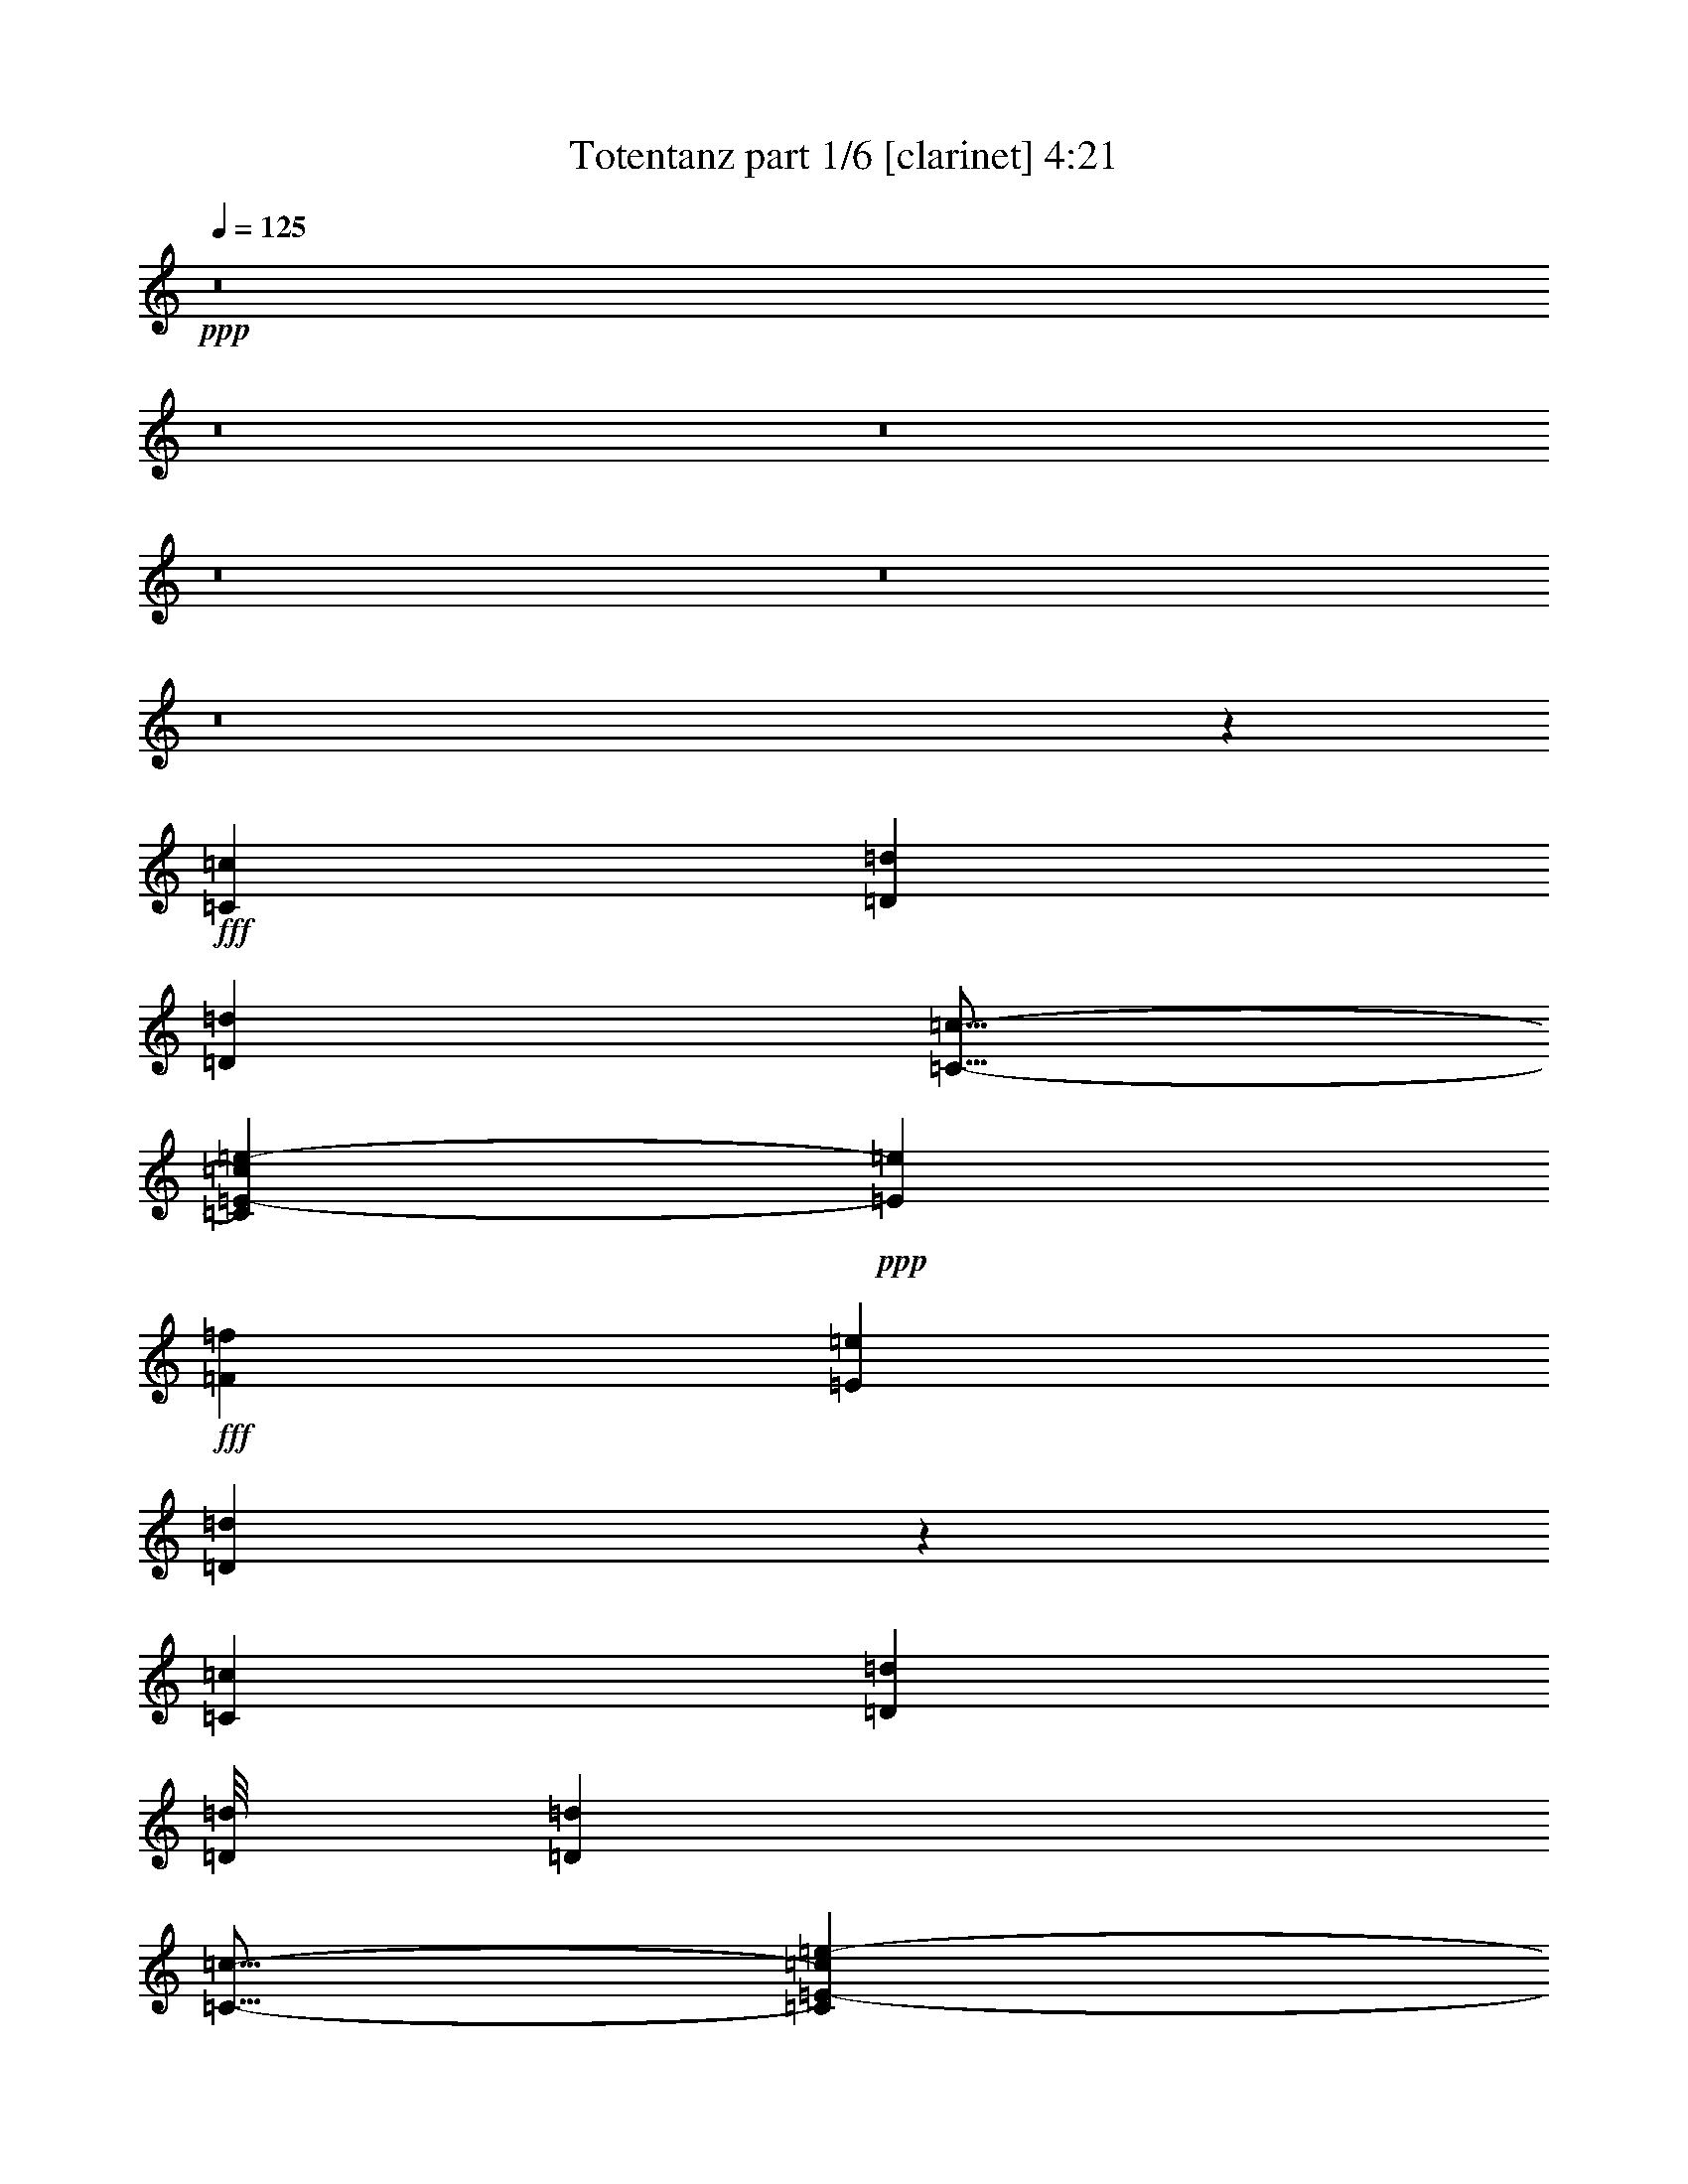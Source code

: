 % Produced with Bruzo's Transcoding Environment
% Transcribed by  Bruzo

X:1
T:  Totentanz part 1/6 [clarinet] 4:21
Z: Transcribed with BruTE 64
L: 1/4
Q: 125
K: C
+ppp+
z8
z8
z8
z8
z8
z8
z11467/1552
+fff+
[=C1511/3104=c1511/3104]
[=D1511/3104=d1511/3104]
[=D29725/27936=d29725/27936]
[=C13/16-=c13/16-]
[=C3719/27936=E3719/27936-=c3719/27936=e3719/27936-]
+ppp+
[=E2537/3104=e2537/3104]
+fff+
[=F2925/3104=f2925/3104]
[=E2925/3104=e2925/3104]
[=D3069/3104=d3069/3104]
z1439/1552
[=C707/1552=c707/1552]
[=D13507/27936=d13507/27936]
[=D/8=d/8]
[=D2925/3104=d2925/3104]
[=C13/16-=c13/16-]
[=C3719/27936=E3719/27936-=c3719/27936=e3719/27936-]
+ppp+
[=E2537/3104=e2537/3104]
+fff+
[=F2925/3104=f2925/3104]
[=E1511/1552=e1511/1552]
[=D2949/3104=d2949/3104]
z2901/3104
[=C707/1552=c707/1552]
[=D13507/27936=d13507/27936]
[=D/8=d/8]
[=D2925/3104=d2925/3104]
[=C13/16-=c13/16-]
[=C3719/27936=E3719/27936-=c3719/27936=e3719/27936-]
+ppp+
[=E1317/1552=e1317/1552]
+fff+
[=F2925/3104=f2925/3104]
[=E2925/1552=e2925/1552]
[=F2925/1552=f2925/1552]
[=E5947/3104=e5947/3104]
[=F2925/1552=f2925/1552]
[=D2925/1552=d2925/1552]
[=E5947/3104=e5947/3104]
[=C2925/1552=c2925/1552]
[=D2925/776=d2925/776]
[=F5947/3104=d5947/3104-=f5947/3104]
[=E2925/1552=d2925/1552-=e2925/1552]
[=F2925/1552=d2925/1552=f2925/1552]
[=D5947/3104=d5947/3104]
[=E2925/1552=c2925/1552=e2925/1552=c'2925/1552-]
[=C2925/1552=c2925/1552=c'2925/1552]
[=D11797/3104^A11797/3104=d11797/3104^a11797/3104]
[=F2925/1552=d2925/1552-=f2925/1552]
[=F2925/3104=d2925/3104-=f2925/3104]
[=G1511/1552=d1511/1552-=g1511/1552]
[=F2925/3104=d2925/3104-=f2925/3104]
[=E2925/3104=d2925/3104=e2925/3104]
[=D2925/3104=d2925/3104-]
[=C2925/3104=c2925/3104=d2925/3104]
[=E2925/1552=c2925/1552-=e2925/1552=c'2925/1552-]
[=F5947/3104=c5947/3104=f5947/3104=c'5947/3104]
[=E2925/1552^A2925/1552-=e2925/1552^a2925/1552-]
[=A,425/1746=A425/1746^A425/1746-^a425/1746-]
[=B,6799/27936^A6799/27936-=B6799/27936^a6799/27936-]
[=C5927/27936^A5927/27936-=c5927/27936^a5927/27936-]
[=D6799/27936^A6799/27936-=d6799/27936^a6799/27936-]
[=E425/1746^A425/1746-=e425/1746^a425/1746-]
[=F6799/27936^A6799/27936-=f6799/27936^a6799/27936-]
[=G425/1746^A425/1746-=g425/1746^a425/1746-]
[=A2963/13968^A2963/13968=a2963/13968^a2963/13968]
[=F5947/3104=d5947/3104-=f5947/3104]
[=E2925/1552=d2925/1552-=e2925/1552]
[=F2925/1552=d2925/1552=f2925/1552]
[=D5947/3104=d5947/3104]
[=E2925/1552=c2925/1552=e2925/1552=c'2925/1552-]
[=C2925/1552=c2925/1552=c'2925/1552]
[=D11797/3104^A11797/3104=d11797/3104^a11797/3104]
[=F2925/1552=d2925/1552-=f2925/1552]
[=F2925/3104=d2925/3104-=f2925/3104]
[=G1511/1552=d1511/1552-=g1511/1552]
[=F2925/3104=d2925/3104-=f2925/3104]
[=E2925/3104=d2925/3104=e2925/3104]
[=D2925/3104=d2925/3104-]
[=C2925/3104=c2925/3104=d2925/3104]
[=E2925/1552=c2925/1552-=e2925/1552=c'2925/1552-]
[=F5947/3104=c5947/3104=f5947/3104=c'5947/3104]
[=E2925/1552^A2925/1552-=e2925/1552^a2925/1552-]
[=D2925/1552^A2925/1552=d2925/1552^a2925/1552]
[=A,11797/3104=A11797/3104=a11797/3104]
[=A,11797/3104=A11797/3104=a11797/3104]
[=A,2925/776=A2925/776=a2925/776]
[=A,11797/3104=A11797/3104=a11797/3104]
[=A,2925/776=A2925/776=a2925/776]
[=A,11797/3104=A11797/3104=a11797/3104]
[=A,11797/3104=A11797/3104=a11797/3104]
[=A,2925/776=A2925/776=a2925/776]
[=F5947/3104=d5947/3104-=f5947/3104]
[=E2925/1552=d2925/1552-=e2925/1552]
[=F2925/1552=d2925/1552=f2925/1552]
[=D5947/3104=d5947/3104]
[=E2925/1552=c2925/1552=e2925/1552=c'2925/1552-]
[=C2925/1552=c2925/1552=c'2925/1552]
[=D2925/3104^A2925/3104-=d2925/3104^a2925/3104-]
[=F2925/3104^A2925/3104-=f2925/3104^a2925/3104-]
[=E1511/1552^A1511/1552-=e1511/1552^a1511/1552-]
[=C2925/3104^A2925/3104=c2925/3104^a2925/3104]
[=F2925/1552=d2925/1552-=f2925/1552]
[=F2925/3104=d2925/3104-=f2925/3104]
[=G2925/3104=d2925/3104-=g2925/3104]
[=F1511/1552=d1511/1552-=f1511/1552]
[=E2925/3104=d2925/3104=e2925/3104]
[=D2925/3104=d2925/3104-]
[=C2925/3104=c2925/3104=d2925/3104]
[=E2925/1552=c2925/1552-=e2925/1552=c'2925/1552-]
[=F5947/3104=c5947/3104=f5947/3104=c'5947/3104]
[=E2925/1552^A2925/1552-=e2925/1552^a2925/1552-]
[=D2925/1552^A2925/1552=d2925/1552^a2925/1552]
[=A,2885/3104=A2885/3104=a2885/3104]
z557/194
[=d23497/3104]
[=c11797/3104=c'11797/3104]
[^A2925/776^a2925/776]
[=d11797/1552]
[=c2925/776=c'2925/776]
[^A11797/3104^a11797/3104]
[=d23497/3104]
[=c11797/3104=c'11797/3104]
[^A2925/776^a2925/776]
[=d11797/1552]
[=c2925/776=c'2925/776]
[^A11797/3104^a11797/3104]
[=A,2925/776=A2925/776=a2925/776]
[=A,11797/3104=A11797/3104=a11797/3104]
[=A,11797/3104=A11797/3104=a11797/3104]
[=A,2925/776=A2925/776=a2925/776]
[=A,11797/3104=A11797/3104=a11797/3104]
[=A,2925/776=A2925/776=a2925/776]
[=A,11797/3104=A11797/3104=a11797/3104]
[=A,11797/3104=A11797/3104=a11797/3104]
[=F2925/1552=d2925/1552-=f2925/1552]
[=E2925/1552=d2925/1552-=e2925/1552]
[=F5947/3104=d5947/3104=f5947/3104]
[=D2925/1552=d2925/1552]
[=E2925/1552=c2925/1552=e2925/1552=c'2925/1552-]
[=C5947/3104=c5947/3104=c'5947/3104]
[=D2925/3104^A2925/3104-=d2925/3104^a2925/3104-]
[=F2925/3104^A2925/3104-=f2925/3104^a2925/3104-]
[=E2925/3104^A2925/3104-=e2925/3104^a2925/3104-]
[=C2925/3104^A2925/3104=c2925/3104^a2925/3104]
[=F5947/3104=d5947/3104-=f5947/3104]
[=F2925/3104=d2925/3104-=f2925/3104]
[=G2925/3104=d2925/3104-=g2925/3104]
[=F2925/3104=d2925/3104-=f2925/3104]
[=E2925/3104=d2925/3104=e2925/3104]
[=D2925/3104=d2925/3104-]
[=C2925/3104=c2925/3104=d2925/3104]
[=E5947/3104=c5947/3104-=e5947/3104=c'5947/3104-]
[=F2925/1552=c2925/1552=f2925/1552=c'2925/1552]
[=E2925/1552^A2925/1552-=e2925/1552^a2925/1552-]
[=D5947/3104^A5947/3104=d5947/3104^a5947/3104]
[=F2925/1552=d2925/1552-=f2925/1552]
[=E2925/1552=d2925/1552-=e2925/1552]
[=F5947/3104=d5947/3104=f5947/3104]
[=D2925/1552=d2925/1552]
[=E2925/1552=c2925/1552=e2925/1552=c'2925/1552-]
[=C5947/3104=c5947/3104=c'5947/3104]
[=D2925/3104^A2925/3104-=d2925/3104^a2925/3104-]
[=F2925/3104^A2925/3104-=f2925/3104^a2925/3104-]
[=E2925/3104^A2925/3104-=e2925/3104^a2925/3104-]
[=C2925/3104^A2925/3104=c2925/3104^a2925/3104]
[=F2925/1552=d2925/1552-=f2925/1552]
[=F1511/1552=d1511/1552-=f1511/1552]
[=G2925/3104=d2925/3104-=g2925/3104]
[=F2925/3104=d2925/3104-=f2925/3104]
[=E2925/3104=d2925/3104=e2925/3104]
[=D2925/3104=d2925/3104-]
[=C2925/3104=c2925/3104=d2925/3104]
[=E5947/3104=c5947/3104-=e5947/3104=c'5947/3104-]
[=F2925/1552=c2925/1552=f2925/1552=c'2925/1552]
[=E2925/1552^A2925/1552-=e2925/1552^a2925/1552-]
[=D5947/3104^A5947/3104=d5947/3104^a5947/3104]
[=d2925/3104-]
[=c1343/3104=d1343/3104-=c'1343/3104]
+ppp+
[=d791/1552]
+fff+
[=d2925/3104-]
[=d1507/3104-=a1507/3104]
+ppp+
[=d709/1552]
+fff+
[=d/2-=a/2]
+ppp+
[=d1373/3104-]
+fff+
[=d1537/3104-=a1537/3104]
+ppp+
[=d1485/3104]
+fff+
[=d2925/3104-]
[=c705/1552=d705/1552-=c'705/1552]
+ppp+
[=d1515/3104]
+fff+
[=d2925/3104-]
[=c1537/3104=d1537/3104-=c'1537/3104]
+ppp+
[=d347/776]
+fff+
[=d2925/3104-]
[=d1507/3104-=a1507/3104]
+ppp+
[=d709/1552]
+fff+
[=d/2-=a/2]
+ppp+
[=d735/1552-]
+fff+
[=d45/97-=a45/97]
+ppp+
[=d1485/3104]
+fff+
[=d2925/3104-]
[=c401/776=d401/776-=c'401/776]
+ppp+
[=d1321/3104]
+fff+
[=d/2-=a/2]
+ppp+
[=d1373/3104-]
+fff+
[=d1537/3104-=a1537/3104]
+ppp+
[=d347/776]
+fff+
[=d1511/1552-]
[=c705/1552=d705/1552-=c'705/1552]
+ppp+
[=d1515/3104]
+fff+
[=d7/16-=a7/16]
+ppp+
[=d1567/3104-]
+fff+
[=d1343/3104-=a1343/3104]
+ppp+
[=d791/1552]
+fff+
[=d2925/3104-]
[=c1507/3104=d1507/3104-=c'1507/3104]
+ppp+
[=d709/1552]
+fff+
[=d2925/3104-]
[=G3089/3104=d3089/3104-=g3089/3104]
+ppp+
[=d1429/1552-]
+fff+
[=G2925/3104=d2925/3104=g2925/3104]
[=d2925/3104-]
[=G2895/3104=d2895/3104-=g2895/3104]
+ppp+
[=d2955/3104-]
+fff+
[=G1511/1552=d1511/1552=g1511/1552]
[=G4339/3104=d4339/3104-=g4339/3104]
[=G425/1746=d425/1746-=g425/1746]
[=G6799/27936=d6799/27936-=g6799/27936]
[=G2925/3104=d2925/3104-=g2925/3104]
[=G2925/3104=d2925/3104=g2925/3104]
[=G1109/776=d1109/776-=g1109/776]
[=G425/1746=d425/1746-=g425/1746]
[=G2963/13968=d2963/13968-=g2963/13968]
[=G1511/1552=d1511/1552-=g1511/1552]
[=G2925/3104=d2925/3104=g2925/3104]
[=G1109/776=d1109/776-=g1109/776]
[=G5927/27936=d5927/27936-=g5927/27936]
[=G6799/27936=d6799/27936-=g6799/27936]
[=G2925/3104=d2925/3104-=g2925/3104]
[=G2925/3104=d2925/3104=g2925/3104]
[=G1109/776=d1109/776-=g1109/776]
[=G425/1746=d425/1746-=g425/1746]
[=G6799/27936=d6799/27936-=g6799/27936]
[=G2925/3104=d2925/3104-=g2925/3104]
[=G,2925/3104=G2925/3104=d2925/3104]
[=G727/388=g727/388]
z8
z2323/1552
[=d23497/3104]
[=c11797/3104=c'11797/3104]
[^A2925/776^a2925/776]
[=d11797/1552]
[=c2925/776=c'2925/776]
[^A11797/3104^a11797/3104]
[=A,2925/776=A2925/776=a2925/776]
[=A,11797/3104=A11797/3104=a11797/3104]
[=A,11797/3104=A11797/3104=a11797/3104]
[=A,2925/776=A2925/776=a2925/776]
[=A,11797/3104=A11797/3104=a11797/3104]
[=A,11797/3104=A11797/3104=a11797/3104]
[=A,2925/776=A2925/776=a2925/776]
[=A,11797/3104=A11797/3104=a11797/3104]
[=F2925/1552=d2925/1552-=f2925/1552]
[=E2925/1552=d2925/1552-=e2925/1552]
[=F5947/3104=d5947/3104=f5947/3104]
[=D2925/1552=d2925/1552]
[=E2925/1552=c2925/1552=e2925/1552=c'2925/1552-]
[=C5947/3104=c5947/3104=c'5947/3104]
[=D2925/3104^A2925/3104-=d2925/3104^a2925/3104-]
[=F2925/3104^A2925/3104-=f2925/3104^a2925/3104-]
[=E2925/3104^A2925/3104-=e2925/3104^a2925/3104-]
[=C2925/3104^A2925/3104=c2925/3104^a2925/3104]
[=F5947/3104=d5947/3104-=f5947/3104]
[=F2925/3104=d2925/3104-=f2925/3104]
[=G2925/3104=d2925/3104-=g2925/3104]
[=F2925/3104=d2925/3104-=f2925/3104]
[=E2925/3104=d2925/3104=e2925/3104]
[=D2925/3104=d2925/3104-]
[=C1511/1552=c1511/1552=d1511/1552]
[=E2925/1552=c2925/1552-=e2925/1552=c'2925/1552-]
[=F2925/1552=c2925/1552=f2925/1552=c'2925/1552]
[=E2925/1552^A2925/1552-=e2925/1552^a2925/1552-]
[=D5947/3104^A5947/3104=d5947/3104^a5947/3104]
[=G4339/3104=d4339/3104-=g4339/3104]
[=G425/1746=d425/1746-=g425/1746]
[=G6799/27936=d6799/27936-=g6799/27936]
[=G2925/3104=d2925/3104-=g2925/3104]
[=G2925/3104=d2925/3104=g2925/3104]
[=G1109/776=d1109/776-=g1109/776]
[=G425/1746=d425/1746-=g425/1746]
[=G6799/27936=d6799/27936-=g6799/27936]
[=G2925/3104=d2925/3104-=g2925/3104]
[=G2925/3104=d2925/3104=g2925/3104]
[=G1109/776=d1109/776-=g1109/776]
[=G425/1746=d425/1746-=g425/1746]
[=G2963/13968=d2963/13968-=g2963/13968]
[=G2925/3104=d2925/3104-=g2925/3104]
[=G1511/1552=d1511/1552=g1511/1552]
[=G4339/3104=d4339/3104-=g4339/3104]
[=G425/1746=d425/1746-=g425/1746]
[=G6799/27936=d6799/27936-=g6799/27936]
[=G2925/3104=d2925/3104-=g2925/3104]
[=G,2925/3104=G2925/3104=d2925/3104]
[=G5993/3104=g5993/3104]
z14579/3104
[=G15/16=g15/16-]
+ppp+
[=g5985/3104]
z8
z5/2

X:2
T:  Totentanz part 2/6 [horn] 4:21
Z: Transcribed with BruTE 40
L: 1/4
Q: 125
K: C
+ppp+
z8
z1545/1552
+ff+
[=F,2925/1552=F2925/1552=f2925/1552]
[=E,2925/1552=E2925/1552=e2925/1552]
[=F,5947/3104=F5947/3104=f5947/3104]
[=D,2925/1552=D2925/1552=d2925/1552]
[=E,2925/1552=E2925/1552=e2925/1552]
[=C,5947/3104=C5947/3104=c5947/3104]
[=D,2925/776=D2925/776=d2925/776]
[=F,5947/3104=F5947/3104=f5947/3104]
[=F,2925/3104=F2925/3104=f2925/3104]
[=G,2925/3104=G2925/3104=g2925/3104]
[=F,2925/3104=F2925/3104=f2925/3104]
[=E,2925/3104=E2925/3104=e2925/3104]
[=D,2925/3104=D2925/3104=d2925/3104]
[=C,1511/1552=C1511/1552=c1511/1552]
[=E,2925/1552=E2925/1552=e2925/1552]
[=F,2925/1552=F2925/1552=f2925/1552]
[=E,11797/3104=E11797/3104=e11797/3104]
[=F,2925/3104-=F2925/3104-=f2925/3104-]
+f+
[=F,2925/3104-=E2925/3104=F2925/3104=e2925/3104=f2925/3104]
[=F,2925/3104-=F2925/3104-=f2925/3104-]
[=F,2925/3104-=D2925/3104=F2925/3104-=d2925/3104=f2925/3104-]
[=F,1511/1552-=E1511/1552=F1511/1552-=e1511/1552=f1511/1552-]
[=F,2925/3104-=C2925/3104=F2925/3104-=c2925/3104=f2925/3104-]
[=F,7/16=D7/16-=F7/16=d7/16-=f7/16]
+ff+
[=C,/2=C/2=D/2=d/2-]
[=D,7/16=D7/16-=d7/16-]
[=E,791/1552=D791/1552=E791/1552=d791/1552]
[=F,2925/3104-=F2925/3104=f2925/3104]
+f+
[=F,1511/3104-=F1511/3104-=f1511/3104-]
[=F,707/1552-=F707/1552=G707/1552=f707/1552=g707/1552]
[=F,1511/3104-=F1511/3104-=f1511/3104-]
[=F,1511/3104-=E1511/3104=F1511/3104-=e1511/3104=f1511/3104-]
[=F,707/1552-=D707/1552=F707/1552-=d707/1552=f707/1552-]
[=F,1511/3104-=C1511/3104=F1511/3104-=c1511/3104=f1511/3104-]
[=F,2925/3104-=E2925/3104=F2925/3104=e2925/3104=f2925/3104]
[=F,2925/3104=F2925/3104=f2925/3104]
[=C,2925/3104-=C2925/3104=E2925/3104=c2925/3104=e2925/3104]
[=C,2925/3104=C2925/3104=c2925/3104]
[=A,15/16-=A15/16-]
+mp+
[=C,/2=A,/2-=C/2=A/2-]
[=D,/2=A,/2-=D/2=A/2-]
+p+
[=D,17/16=A,17/16-=D17/16=A17/16-]
+mp+
[=C,13/16-=A,13/16-=C13/16-=A13/16-]
[=C,/8=E,/8-=A,/8-=C/8=E/8-=A/8-]
+ppp+
[=E,13/16=A,13/16-=E13/16=A13/16-]
+mp+
[=F,15/16=A,15/16-=F15/16=A15/16-]
[=E,15/16=A,15/16-=E15/16=A15/16-]
[=D,1515/1552=A,1515/1552=D1515/1552=A1515/1552]
+f+
[=A,15/16-=A15/16-]
+mp+
[=C,7/16=A,7/16-=C7/16=A7/16-]
[=D,/2=A,/2-=D/2=A/2-]
+p+
[=D,/8=A,/8-=D/8=A/8-]
+mp+
[=D,15/16=A,15/16-=D15/16=A15/16-]
[=C,13/16-=A,13/16-=C13/16-=A13/16-]
[=C,/8=E,/8-=A,/8-=C/8=E/8-=A/8-]
+ppp+
[=E,13/16=A,13/16-=E13/16=A13/16-]
+mp+
[=F,15/16=A,15/16-=F15/16=A15/16-]
[=E,1=A,1-=E1=A1-]
[=D,15/16=A,15/16-=D15/16=A15/16-]
+ppp+
[=A,737/776=A737/776]
+f+
[=C707/1552=c707/1552]
[=A,/4=D/4-=d/4-]
+mf+
[=A,10015/27936-=D10015/27936=d10015/27936]
+f+
[=A,/8=D/8-=d/8-]
+ppp+
[=D2537/3104=d2537/3104]
+f+
[=C3/8-=c3/8-]
+mf+
[=A,/4=C/4-=c/4-]
[=A,3/16=C3/16-=c3/16-]
+f+
[=A,3719/27936-=C3719/27936=E3719/27936-=c3719/27936=e3719/27936-]
+ppp+
[=A,/8=E/8-=e/8-]
[=E1123/1552=e1123/1552]
+f+
[=F7/16-=f7/16-]
+p+
[=A,/4=F/4-=f/4-]
[=A,791/3104=F791/3104=f791/3104]
+f+
[=A,3/16=E3/16-=e3/16-]
+ppp+
[=E1317/776=e1317/776]
+mp+
[=F,2925/1552=F2925/1552]
[=E,5947/3104=E5947/3104]
[=F,2925/1552=F2925/1552]
[=D,2925/1552=D2925/1552]
[=E,5947/3104=E5947/3104]
[=C,2925/1552=C2925/1552]
[=D,11655/3104=D11655/3104]
z8
z8
z8
z9817/1552
+fff+
[=F,5947/3104=F5947/3104=f5947/3104]
[=E,2925/1552=E2925/1552=e2925/1552]
[=F,2925/1552=F2925/1552=f2925/1552]
[=D,5947/3104=D5947/3104=d5947/3104]
[=E,2925/1552=E2925/1552=e2925/1552]
[=C,2925/1552=C2925/1552=c2925/1552]
[=D,11797/3104=D11797/3104=d11797/3104]
[=F,2925/1552=F2925/1552=f2925/1552]
[=F,2925/3104=F2925/3104=f2925/3104]
[=G,1511/1552=G1511/1552=g1511/1552]
[=F,2925/3104=F2925/3104=f2925/3104]
[=E,2925/3104=E2925/3104=e2925/3104]
[=D,2925/3104=D2925/3104=d2925/3104]
[=C,2925/3104=C2925/3104=c2925/3104]
[=E,2925/1552=E2925/1552=e2925/1552]
[=F,5947/3104=F5947/3104=f5947/3104]
[=E,2925/1552=E2925/1552=e2925/1552]
+f+
[=D,2925/1552=D2925/1552=d2925/1552]
[=A,11797/3104=A11797/3104]
[=A,11797/3104=A11797/3104]
[=A,2925/776=A2925/776]
[=A,11797/3104=A11797/3104]
[=A,2925/776=A2925/776]
[=A,11797/3104=A11797/3104]
[=A,11797/3104=A11797/3104]
[=A,2925/776=A2925/776]
+fff+
[=F,5947/3104=F5947/3104=f5947/3104]
[=E,2925/1552=E2925/1552=e2925/1552]
[=F,2925/1552=F2925/1552=f2925/1552]
[=D,5947/3104=D5947/3104=d5947/3104]
[=E,2925/1552=E2925/1552=e2925/1552]
+f+
[=C,2925/1552=C2925/1552=c2925/1552]
+fff+
[=D,15/16=D15/16-=d15/16-]
+ff+
[=F,15/16=D15/16-=F15/16=d15/16-]
[=E,1=D1-=E1=d1-]
[=C,2873/3104=C2873/3104=D2873/3104=d2873/3104]
+fff+
[=F,2925/1552=F2925/1552=f2925/1552]
[=F,2925/3104=F2925/3104=f2925/3104]
[=G,2925/3104=G2925/3104=g2925/3104]
[=F,1511/1552=F1511/1552=f1511/1552]
[=E,2925/3104=E2925/3104=e2925/3104]
[=D,2925/3104=D2925/3104=d2925/3104]
[=C,2925/3104=C2925/3104=c2925/3104]
[=E,2925/1552=E2925/1552=e2925/1552]
[=F,5947/3104=F5947/3104=f5947/3104]
[=E,2925/1552=E2925/1552=e2925/1552]
+mp+
[=D,5825/3104=D5825/3104=d5825/3104]
z8
z8
z8
z8
z8
z8
z3909/3104
+p+
[=F5947/3104=f5947/3104]
[=A2925/1552=a2925/1552]
[=d2925/1552]
[=e5947/3104]
[=f2925/1552]
[=c2925/776=c'2925/776]
+pp+
[=F5947/3104=f5947/3104]
+f+
[=A,2925/776=A2925/776]
[=A,11797/3104=A11797/3104]
[=A,11797/3104=A11797/3104]
[=A,2925/776=A2925/776]
[=A,11797/3104=A11797/3104]
[=A,2925/776=A2925/776]
[=A,11797/3104=A11797/3104]
[=A,11797/3104=A11797/3104]
+fff+
[=F,2925/1552=F2925/1552=f2925/1552]
[=E,2925/1552=E2925/1552=e2925/1552]
[=F,5947/3104=F5947/3104=f5947/3104]
[=D,2925/1552=D2925/1552=d2925/1552]
[=E,2925/1552=E2925/1552=e2925/1552]
+f+
[=C,5947/3104=C5947/3104=c5947/3104]
+fff+
[=D,15/16=D15/16-=d15/16-]
+ff+
[=F,15/16=D15/16-=F15/16=d15/16-]
[=E,15/16=D15/16-=E15/16=d15/16-]
[=C,1485/1552=C1485/1552=D1485/1552=d1485/1552]
+fff+
[=F,5947/3104=F5947/3104=f5947/3104]
[=F,2925/3104=F2925/3104=f2925/3104]
[=G,2925/3104=G2925/3104=g2925/3104]
[=F,2925/3104=F2925/3104=f2925/3104]
[=E,2925/3104=E2925/3104=e2925/3104]
[=D,2925/3104=D2925/3104=d2925/3104]
[=C,2925/3104=C2925/3104=c2925/3104]
[=E,5947/3104=E5947/3104=e5947/3104]
[=F,2925/1552=F2925/1552=f2925/1552]
[=E,2925/1552=E2925/1552=e2925/1552]
+mp+
[=D,5947/3104=D5947/3104=d5947/3104]
+fff+
[=F,2925/1552=F2925/1552=f2925/1552]
[=E,2925/1552=E2925/1552=e2925/1552]
[=F,5947/3104=F5947/3104=f5947/3104]
[=D,2925/1552=D2925/1552=d2925/1552]
[=E,2925/1552=E2925/1552=e2925/1552]
+f+
[=C,5947/3104=C5947/3104=c5947/3104]
+fff+
[=D,15/16=D15/16-=d15/16-]
+ff+
[=F,15/16=D15/16-=F15/16=d15/16-]
[=E,15/16=D15/16-=E15/16=d15/16-]
[=C,1485/1552=C1485/1552=D1485/1552=d1485/1552]
+fff+
[=F,2925/1552=F2925/1552=f2925/1552]
[=F,1511/1552=F1511/1552=f1511/1552]
[=G,2925/3104=G2925/3104=g2925/3104]
[=F,2925/3104=F2925/3104=f2925/3104]
[=E,2925/3104=E2925/3104=e2925/3104]
[=D,2925/3104=D2925/3104=d2925/3104]
[=C,2925/3104=C2925/3104=c2925/3104]
[=E,5947/3104=E5947/3104=e5947/3104]
[=F,2925/1552=F2925/1552=f2925/1552]
[=E,2925/1552=E2925/1552=e2925/1552]
+mp+
[=D,5947/3104=D5947/3104=d5947/3104]
+ff+
[=D1395/3104=d1395/3104]
z765/1552
[=C345/776=c345/776]
z1545/3104
[=D1559/3104=d1559/3104]
z683/1552
[=A193/388=a193/388]
z1381/3104
[=A1529/3104=a1529/3104]
z349/776
[=A757/1552=a757/1552]
z377/776
[=D701/1552=d701/1552]
z1523/3104
[=C1387/3104=c1387/3104]
z769/1552
[=D343/776=d343/776]
z1553/3104
[=C1551/3104=c1551/3104]
z687/1552
[=D48/97=d48/97]
z1389/3104
[=A1521/3104=a1521/3104]
z351/776
[=A753/1552=a753/1552]
z379/776
[=A697/1552=a697/1552]
z1531/3104
[=D1379/3104=d1379/3104]
z773/1552
[=C779/1552=c779/1552]
z1367/3104
[=A1543/3104=a1543/3104]
z691/1552
[=A191/388=a191/388]
z1397/3104
[=D1513/3104=d1513/3104]
z1509/3104
[=C1401/3104=c1401/3104]
z381/776
[=A693/1552=a693/1552]
z1539/3104
[=A1371/3104=a1371/3104]
z777/1552
[=D775/1552=d775/1552]
z1375/3104
[=C1535/3104=c1535/3104]
z4315/3104
+p+
[=G,3057/3104=G3057/3104]
z1445/1552
[=G,1465/1552=G1465/1552]
z365/388
[=G,725/776=G725/776]
z1475/1552
[=G,1511/1552=G1511/1552]
+ff+
[=G,4339/3104=G4339/3104]
[=G,425/1746=G425/1746]
[=G,6799/27936=G6799/27936]
[=G,2925/3104=G2925/3104]
[=G,2925/3104=G2925/3104]
[=G,1109/776=G1109/776]
[=G,425/1746=G425/1746]
[=G,2963/13968=G2963/13968]
[=G,1511/1552=G1511/1552]
[=G,2925/3104=G2925/3104]
[=G,1109/776=G1109/776]
[=G,5927/27936=G5927/27936]
[=G,6799/27936=G6799/27936]
[=G,2925/3104=G2925/3104]
[=G,2925/3104=G2925/3104]
[=G,1109/776=G1109/776]
[=G,425/1746=G425/1746]
[=G,6799/27936=G6799/27936]
[=G,2925/3104=G2925/3104]
+mp+
[=G,2925/3104]
+ff+
[=G,727/388=G727/388]
z8
z2323/1552
+fff+
[=F2925/1552=f2925/1552]
[=E5947/3104=e5947/3104]
[=F2925/1552=f2925/1552]
[=D2925/1552=d2925/1552]
[=E2925/1552=e2925/1552]
[=C5947/3104=c5947/3104]
[=D2925/776=d2925/776]
[=F5947/3104=f5947/3104]
[=F2925/3104=f2925/3104]
[=G2925/3104=g2925/3104]
[=F2925/3104=f2925/3104]
[=E2925/3104=e2925/3104]
[=D2925/3104=d2925/3104]
[=C1511/1552=c1511/1552]
[=E2925/1552=e2925/1552]
[=F2925/1552=f2925/1552]
[=E11797/3104=e11797/3104]
+f+
[=A,2925/776=A2925/776]
[=A,11797/3104=A11797/3104]
[=A,11797/3104=A11797/3104]
[=A,2925/776=A2925/776]
[=A,11797/3104=A11797/3104]
[=A,11797/3104=A11797/3104]
[=A,2925/776=A2925/776]
[=A,11797/3104=A11797/3104]
+fff+
[=F,2925/1552=F2925/1552=f2925/1552]
[=E,2925/1552=E2925/1552=e2925/1552]
[=F,5947/3104=F5947/3104=f5947/3104]
[=D,2925/1552=D2925/1552=d2925/1552]
[=E,2925/1552=E2925/1552=e2925/1552]
+f+
[=C,5947/3104=C5947/3104=c5947/3104]
+fff+
[=D,15/16=D15/16-=d15/16-]
+ff+
[=F,15/16=D15/16-=F15/16=d15/16-]
[=E,15/16=D15/16-=E15/16=d15/16-]
[=C,1485/1552=C1485/1552=D1485/1552=d1485/1552]
+fff+
[=F,5947/3104=F5947/3104=f5947/3104]
[=F,2925/3104=F2925/3104=f2925/3104]
[=G,2925/3104=G2925/3104=g2925/3104]
[=F,2925/3104=F2925/3104=f2925/3104]
[=E,2925/3104=E2925/3104=e2925/3104]
[=D,2925/3104=D2925/3104=d2925/3104]
[=C,1511/1552=C1511/1552=c1511/1552]
[=E,2925/1552=E2925/1552=e2925/1552]
[=F,2925/1552=F2925/1552=f2925/1552]
[=E,2925/1552=E2925/1552=e2925/1552]
+mp+
[=D,5947/3104=D5947/3104=d5947/3104]
+ff+
[=G,4339/3104=G4339/3104]
[=G,425/1746=G425/1746]
[=G,6799/27936=G6799/27936]
[=G,2925/3104=G2925/3104]
[=G,2925/3104=G2925/3104]
[=G,1109/776=G1109/776]
[=G,425/1746=G425/1746]
[=G,6799/27936=G6799/27936]
[=G,2925/3104=G2925/3104]
[=G,2925/3104=G2925/3104]
[=G,1109/776=G1109/776]
[=G,425/1746=G425/1746]
[=G,2963/13968=G2963/13968]
[=G,2925/3104=G2925/3104]
[=G,1511/1552=G1511/1552]
[=G,4339/3104=G4339/3104]
[=G,425/1746=G425/1746]
[=G,6799/27936=G6799/27936]
[=G,2925/3104=G2925/3104]
+mp+
[=G,2925/3104]
+ff+
[=G,5993/3104=G5993/3104]
z14579/3104
[=G,2881/3104=G2881/3104]
z8
z71/16

X:3
T:  Totentanz part 3/6 [bagpipes] 4:21
Z: Transcribed with BruTE 90
L: 1/4
Q: 125
K: C
+ppp+
z8
z8
z8
z8
z8
z8
z20009/3104
+f+
[=D,749/3104]
z381/1552
[=D,395/1552]
z39/194
[=D,367/1552]
z777/3104
[=D,775/3104]
z23/97
[=D,311/1552]
z99/388
[=D,95/388]
z751/3104
[=D,801/3104]
z613/3104
[=D,745/3104]
z383/1552
[=D,393/1552]
z157/776
[=D,365/1552]
z781/3104
[=D,771/3104]
z185/776
[=D,309/1552]
z199/776
[=D,189/776]
z755/3104
[=D,797/3104]
z617/3104
[=D,741/3104]
z385/1552
[=D,391/1552]
z729/3104
[=D,629/3104]
z785/3104
[=D,767/3104]
z93/388
[=D,307/1552]
z25/97
[=D,47/194]
z759/3104
[=D,793/3104]
z621/3104
[=D,737/3104]
z387/1552
[=D,389/1552]
z733/3104
[=D,625/3104]
z789/3104
[=D,763/3104]
z187/776
[=D,201/776]
z305/1552
[=D,187/776]
z763/3104
[=D,789/3104]
z625/3104
[=D,733/3104]
z389/1552
[=D,387/1552]
z737/3104
[=D,621/3104]
z793/3104
[=D,759/3104]
z47/194
[=A,23497/3104]
[=D,777/3104]
z367/1552
[=D,39/194]
z395/1552
[=D,381/1552]
z749/3104
[=D,803/3104]
z611/3104
[=D,747/3104]
z191/776
[=D,197/776]
z313/1552
[=D,183/776]
z779/3104
[=D,773/3104]
z369/1552
[=D,155/776]
z397/1552
[=D,379/1552]
z753/3104
[=D,799/3104]
z615/3104
[=D,743/3104]
z24/97
[=D,49/194]
z315/1552
[=D,91/388]
z783/3104
[=D,769/3104]
z371/1552
[=D,77/388]
z399/1552
+p+
[=E,425/1746]
[=E,6799/27936]
[=E,425/1746]
[=E,2963/13968]
[=E,1511/1552]
[=C,5927/27936]
[=C,6799/27936]
[=C,425/1746]
[=C,6799/27936]
[=C,2925/3104]
+f+
[=D,2925/3104]
+mp+
[=D,425/1746]
[=D,6799/27936]
[=D,5927/27936]
[=D,6799/27936]
+fff+
[=D,2925/1552]
+f+
[=D,/4-=D/4-]
[=D,/4-=F,/4=D/4-]
[=D,/4-=A,/4=D/4]
[=D,/4-=D/4-]
[=D,3/16-=D3/16-=F3/16]
[=D,/4-=D/4-=A/4]
[=D,/4-=D/4-=d/4]
[=D,/4-=D/4-=f/4]
[=D,/4-=D/4-=a/4]
[=D,3/16-=D3/16-=f3/16]
[=D,/4-=D/4-=d/4]
[=D,/4-=D/4-=A/4]
[=D,/4-=D/4=F/4]
[=D,/4-=D/4-]
[=D,3/16-=A,3/16=D3/16-]
[=D,/4=F,/4=D/4-]
[=D,/4-=D/4-]
[=D,/4-=F,/4=D/4-]
[=D,3/16-=A,3/16=D3/16]
[=D,/4-=D/4-]
[=D,/4-=D/4-=F/4]
[=D,/4-=D/4-=A/4]
[=D,/4-=D/4-=d/4]
[=D,3/16-=D3/16-=f3/16]
[=D,/4-=D/4-=a/4]
[=D,/4-=D/4-=f/4]
[=D,/4-=D/4-=d/4]
[=D,/4-=D/4-=A/4]
[=D,3/16-=D3/16=F3/16]
[=D,/4-=D/4-]
[=D,/4-=A,/4=D/4-]
[=D,/4-=F,/4=D/4-]
[=C,3/16=D,3/16-=D3/16-]
[=D,/4-=E,/4=D/4-]
[=D,/4-=G,/4=D/4-]
[=D,/4-=C/4=D/4-]
[=D,/4-=D/4-=E/4]
[=D,3/16-=D3/16-=G3/16]
[=D,/4-=D/4-=c/4]
[=D,/4-=D/4-=e/4]
[=D,/4-=D/4-=g/4]
[=D,/4-=D/4-=e/4]
[=D,3/16-=D3/16-=c3/16]
[=D,/4-=D/4-=G/4]
[=D,/4-=D/4-=E/4]
[=D,/4-=C/4=D/4-]
[=D,/4-=G,/4=D/4-]
[=D,3/16-=E,3/16=D3/16-]
[=D,/4^A,/4=D/4-]
[=D,/4-=D/4-]
[=D,/4-=F,/4=D/4-]
[=D,3/16-^A,3/16=D3/16]
[=D,/4-=D/4-]
[=D,/4-=D/4-=F/4]
[=D,/4-=D/4-^A/4]
[=D,/4-=D/4-=d/4]
[=D,3/16-=D3/16-=f3/16]
[=D,/4-=D/4-=d/4]
[=D,/4-=D/4-^A/4]
[=D,/4-=D/4=F/4]
[=D,/4-=D/4-]
[=D,3/16-^A,3/16=D3/16-]
[=D,/4=F,/4=D/4-]
[=D,/4=D/4-]
[=D,/4-=D/4-]
[=D,/4-=F,/4=D/4-]
[=D,3/16-=A,3/16=D3/16]
[=D,/4-=D/4-]
[=D,/4-=D/4-=F/4]
[=D,/4-=D/4-=A/4]
[=D,3/16-=D3/16-=d3/16]
[=D,/4-=D/4-=f/4]
[=D,/4-=D/4-=a/4]
[=D,/4-=D/4-=f/4]
[=D,/4-=D/4-=d/4]
[=D,3/16-=D3/16-=A3/16]
[=D,/4-=D/4=F/4]
[=D,/4-=D/4-]
[=D,/4-=A,/4=D/4-]
[=D,/4=F,/4=D/4-]
[=D,3/16-=D3/16-]
[=D,/4-=F,/4=D/4-]
[=D,/4-=A,/4=D/4]
[=D,/4-=D/4-]
[=D,/4-=D/4-=F/4]
[=D,3/16-=D3/16-=A3/16]
[=D,/4-=D/4-=d/4]
[=D,/4-=D/4-=f/4]
[=D,/4-=D/4-=a/4]
[=D,3/16-=D3/16-=f3/16]
[=D,/4-=D/4-=d/4]
[=D,/4-=D/4-=A/4]
[=D,/4-=D/4=F/4]
[=D,/4-=D/4-]
[=D,3/16-=A,3/16=D3/16-]
[=D,/4-=F,/4=D/4-]
[=C,/4=D,/4-=D/4-]
[=D,/4-=E,/4=D/4-]
[=D,/4-=G,/4=D/4-]
[=D,3/16-=C3/16=D3/16-]
[=D,/4-=D/4-=E/4]
[=D,/4-=D/4-=G/4]
[=D,/4-=D/4-=c/4]
[=D,3/16-=D3/16-=e3/16]
[=D,/4-=D/4-=g/4]
[=D,/4-=D/4-=e/4]
[=D,/4-=D/4-=c/4]
[=D,87/388=D87/388=G87/388]
[^A,3/16-=E3/16]
[^A,26/97=C26/97]
[=G,/4=A,/4-]
[=E,735/3104=A,735/3104]
[^A,/4-]
[=D,3/16^A,3/16-]
[=F,/4^A,/4]
[^A,/4-]
[^A,/4-=D/4]
[^A,/4-=F/4]
[^A,3/16-^A3/16]
[^A,403/1552-=d403/1552]
[=A,425/1746^A,425/1746-=f425/1746]
[^A,6799/27936-=B,6799/27936=d6799/27936]
[=C,5927/27936^A,5927/27936-^A5927/27936]
[=D,6799/27936^A,6799/27936-=F6799/27936]
[=E,425/1746^A,425/1746=D425/1746]
[=F,6799/27936^A,6799/27936-]
[=F,425/1746=G,425/1746^A,425/1746-]
[=D,2963/13968=A,2963/13968^A,2963/13968]
[=D,/4-=D/4-]
[=D,735/3104-=F,735/3104=D735/3104]
+fff+
[=D,/4-=A,/4=D/4]
+f+
[=D,735/3104-=D735/3104-]
+fff+
[=D,3/16-=D3/16-=F3/16=d3/16-]
+f+
[=D,/4-=D/4-=A/4=d/4]
[=D,/4-=D/4-=d/4-]
[=D,/4-=D/4-=d/4-=f/4]
[=D,/4-=D/4-=d/4-=a/4]
[=D,653/3104-=D653/3104=d653/3104=f653/3104]
+fff+
[=D,/4-=D/4-=d/4]
+f+
[=D,735/3104-=D735/3104-=A735/3104]
+fff+
[=D,/4-=B,/4-=D/4=F/4]
+f+
[=D,3/16-=B,3/16-=D3/16-]
[=D,/4-=A,/4=B,/4-=D/4-]
[=D,/4=F,/4=B,/4-=D/4-]
[=D,/4-=B,/4-=D/4-]
[=D,375/1552-=F,375/1552=B,375/1552=D375/1552-]
+fff+
[=D,3/16-=A,3/16=C3/16-=D3/16]
+f+
[=D,26/97-=C26/97=D26/97-]
+fff+
[=D,/4-=D/4-=F/4^A/4-]
+f+
[=D,/4-=D/4-=A/4^A/4-]
[=D,/4-=D/4-^A/4-=d/4]
[=D,3/16-=D3/16-^A3/16-=f3/16]
[=D,/4-=D/4-^A/4-=a/4]
[=D,375/1552-=D375/1552-^A375/1552=f375/1552]
+fff+
[=D,/4-=C/4-=D/4-=d/4]
+f+
[=D,319/1552-=C319/1552=D319/1552-=A319/1552]
+fff+
[=D,/4-=D/4=F/4=A/4-]
+f+
[=D,/4-=D/4-=A/4-]
[=D,/4-=A,/4=D/4-=A/4-]
[=D,/4-=F,/4=D/4-=A/4-]
[=C,3/16=D,3/16-=D3/16-=A3/16-]
[=D,375/1552-=E,375/1552=D375/1552-=A375/1552]
+fff+
[=D,/4-=G,/4=C/4=D/4-]
+f+
[=D,735/3104-=C735/3104=D735/3104-]
+fff+
[=D,/4-=D/4-=E/4=G/4]
+f+
[=D,3/16-=D3/16-=G3/16-]
[=D,/4-=D/4-=G/4-=c/4]
[=D,/4-=D/4-=G/4-=e/4]
[=D,/4-=D/4-=G/4-=g/4]
[=D,375/1552-=D375/1552-=G375/1552=e375/1552]
+fff+
[=D,3/16-=A,3/16-=D3/16-=c3/16]
+f+
[=D,26/97-=A,26/97=D26/97-=G26/97]
+fff+
[=D,/4-=D/4-=E/4-]
+f+
[=D,/4-=C/4=D/4-=E/4-]
[=D,3/16-=G,3/16=D3/16-=E3/16-]
[=D,/4-=E,/4=D/4-=E/4-]
[=D,/4^A,/4=D/4-=E/4-]
[=D,375/1552-=D375/1552-=E375/1552]
+fff+
[=D,/4-=F,/4=A,/4-=D/4-]
+f+
[=D,319/1552=A,319/1552^A,319/1552=D319/1552]
+fff+
[=D,/4-=D/4-]
+f+
[=D,/4-=D/4-=F/4]
[=D,/4-=D/4-^A/4]
[=D,/4-=D/4-=d/4]
[=D,3/16-=D3/16-=f3/16]
[=D,/4-=D/4-=d/4]
[=D,/4-=D/4-^A/4]
[=D,709/3104-=D709/3104=F709/3104]
[=D,425/1746-=D425/1746-]
[=D,2963/13968-^A,2963/13968=D2963/13968-=E2963/13968]
[=D,425/1746=F,425/1746=D425/1746-=F425/1746]
[=D,6799/27936=D6799/27936-=G6799/27936]
+fff+
[=D,/4-=F,/4=D/4-=F/4-]
+f+
[=D,3/16-=F,3/16-=D3/16-=F3/16-]
[=D,/4-=F,/4-=A,/4=D/4=F/4-]
[=D,/4-=F,/4-=D/4-=F/4]
[=D,/4-=F,/4-=D/4-=F/4-]
[=D,/4-=F,/4-=D/4-=F/4-=A/4]
[=D,3/16-=F,3/16-=D3/16-=F3/16-=d3/16]
[=D,403/1552-=F,403/1552=D403/1552-=F403/1552=f403/1552]
+fff+
[=D,/4-=F,/4-=D/4-=F/4-=a/4]
+f+
[=D,/4-=F,/4-=D/4-=F/4-=f/4]
[=D,/4-=F,/4-=D/4-=F/4-=d/4]
[=D,597/3104-=F,597/3104=D597/3104-=F597/3104=A597/3104]
+fff+
[=D,/4-=G,/4-=D/4=F/4=G/4-]
+f+
[=D,/4-=G,/4-=D/4-=G/4-]
[=D,/4-=G,/4-=A,/4=D/4-=G/4-]
[=D,347/1552=F,347/1552=G,347/1552=D347/1552-=G347/1552]
[=D,3/16-=A,3/16-=D3/16-=A3/16-]
[=D,/4-=F,/4=A,/4=D/4-=A/4-]
[=D,/4-=A,/4-=D/4=A/4-]
[=D,791/3104-=A,791/3104=D791/3104-=A791/3104]
+fff+
[=D,3/16-=E,3/16-=D3/16-=E3/16-=F3/16]
+f+
[=D,/4-=E,/4-=D/4-=E/4-=A/4]
[=D,/4-=E,/4-=D/4-=E/4-=d/4]
[=D,791/3104=E,791/3104=D791/3104=E791/3104=f791/3104]
+fff+
[=D,/4-=D/4-=a/4]
+f+
[=D,3/16-=D3/16-=f3/16]
[=D,/4-=D/4-=d/4]
[=D,791/3104-=D791/3104-=A791/3104]
+fff+
[=C,/4-=D,/4-=C/4-=D/4=F/4]
+f+
[=C,/4-=D,/4-=C/4-=D/4-]
[=C,3/16-=D,3/16-=A,3/16=C3/16-=D3/16-]
[=C,791/3104=D,791/3104-=F,791/3104=C791/3104=D791/3104-]
+fff+
[=C,/4=D,/4-=E,/4=D/4-=E/4-]
+f+
[=D,/4-=E,/4-=D/4-=E/4-]
[=D,3/16-=E,3/16-=G,3/16=D3/16-=E3/16-]
[=D,/4-=E,/4-=C/4=D/4-=E/4]
[=D,/4-=E,/4-=D/4-=E/4-]
[=D,/4-=E,/4-=D/4-=E/4-=G/4]
[=D,/4-=E,/4-=D/4-=E/4-=c/4]
[=D,153/776-=E,153/776=D153/776-=E153/776=e153/776]
+fff+
[=D,/4-=F,/4-=D/4-=F/4-=g/4]
+f+
[=D,/4-=F,/4-=D/4-=F/4-=e/4]
[=D,/4-=F,/4-=D/4-=F/4-=c/4]
[=D,/4=F,/4-=D/4=F/4-=G/4]
[=F,3/16-^A,3/16-=E3/16=F3/16-]
[=F,/4-^A,/4=C/4=F/4-]
[=F,/4-=G,/4=A,/4-=F/4-]
[=E,709/3104=F,709/3104=A,709/3104=F709/3104]
+fff+
[=E,/4-^A,/4-=E/4-]
+f+
[=D,3/16=E,3/16-^A,3/16-=E3/16-]
[=E,/4-=F,/4^A,/4=E/4-]
[=E,/4-^A,/4-=E/4-]
[=E,/4-^A,/4-=D/4=E/4-]
[=E,3/16-^A,3/16-=E3/16-=F3/16]
[=E,/4-^A,/4-=E/4-^A/4]
[=E,403/1552^A,403/1552-=E403/1552=d403/1552]
[=D,/4-^A,/4-=D/4-=f/4]
[=D,/4-^A,/4-=D/4-=d/4]
[=D,3/16-^A,3/16-=D3/16-^A3/16]
[=D,/4-^A,/4-=D/4=F/4]
[=D,/4-^A,/4=D/4-]
[=D,/4-^A,/4-=D/4-]
[=D,/4=F,/4^A,/4-=D/4-]
[=D,153/776^A,153/776=D153/776]
+fff+
[=E,1517/3104=G,1517/3104]
z1505/3104
+mp+
[=A,707/1552]
[=C,1511/3104=C1511/3104]
[=C,707/1552=C707/1552]
[=D,1511/3104=D1511/3104]
[=D,707/1552=D707/1552]
[=C,1511/3104=C1511/3104]
+fff+
[=E,777/1552=G,777/1552]
z1371/3104
+mp+
[=E,1511/3104=E1511/3104]
[=F,707/1552=F707/1552]
[=F,1511/3104=F1511/3104]
[=E,707/1552=E707/1552]
[=E,1511/3104=E1511/3104]
[=D,1511/3104=D1511/3104]
+fff+
[=E,1397/3104=G,1397/3104]
z191/388
+f+
[=A,707/1552]
[=C,1511/3104=C1511/3104]
[=C,707/1552=C707/1552]
[=D,1511/3104=D1511/3104]
[=D,1511/3104=D1511/3104]
[=C,707/1552=C707/1552]
+fff+
[=E,1531/3104=G,1531/3104]
z697/1552
+f+
[=E,1511/3104=E1511/3104]
[=F,1511/3104=F1511/3104]
[=F,707/1552=F707/1552]
[=E,1511/3104=E1511/3104]
[=E,707/1552=E707/1552]
[=D,1511/3104=D1511/3104]
+fff+
[=E,687/1552=G,687/1552]
z1551/3104
+ff+
[=A,1511/3104]
[=C,707/1552=C707/1552]
[=C,1511/3104=C1511/3104]
[=D,707/1552=D707/1552]
[=D,1511/3104=D1511/3104]
[=C,707/1552=C707/1552]
+fff+
[=E,377/776=G,377/776]
z757/1552
+ff+
[=E,707/1552=E707/1552]
[=F,1511/3104=F1511/3104]
[=F,707/1552=F707/1552]
[=E,1511/3104=E1511/3104]
[=E,707/1552=E707/1552]
[=D,1511/3104=D1511/3104]
+fff+
[=E,1545/3104=G,1545/3104]
z345/776
[=F,1511/3104=F1511/3104]
[=G,707/1552=G707/1552]
[=G,1511/3104=G1511/3104]
[=F,1511/3104=F1511/3104]
[=F,707/1552=F707/1552]
[=E,1511/3104=E1511/3104]
[=E,347/776=G,347/776]
z1537/3104
+mp+
[=F,707/1552=F707/1552]
[=E,1511/3104=E1511/3104]
[=D,1511/3104=D1511/3104]
[=E,707/1552=E707/1552]
[=C,1511/3104=C1511/3104]
[=D,707/1552=D707/1552]
+ff+
[=D,/4=F,/4=F/4-]
+f+
[=F,/4-=F/4-]
[=F,/4-=A,/4=F/4-]
[=F,3/16-=D3/16=F3/16]
[=F,/4-=F/4-]
[=F,/4-=F/4-=A/4]
[=F,/4-=F/4-=d/4]
[=F,709/3104-=F709/3104=f709/3104]
+ff+
[=E,3/16-=F,3/16-=E3/16-=a3/16]
+f+
[=E,/4-=F,/4-=E/4-=f/4]
[=E,/4-=F,/4-=E/4-=d/4]
[=E,/4-=F,/4-=E/4-=A/4]
[=E,/4-=F,/4-=E/4-=F/4]
[=E,3/16-=F,3/16-=D3/16=E3/16-]
[=E,/4-=F,/4=A,/4=E/4-]
[=E,403/1552=F,403/1552=E403/1552]
+ff+
[=D,/4=F,/4=F/4-]
+f+
[=F,/4-=F/4-]
[=F,3/16-=A,3/16=F3/16-]
[=F,/4-=D/4=F/4]
[=F,/4-=F/4-]
[=F,/4-=F/4-=A/4]
[=F,3/16-=F3/16-=d3/16]
[=F,403/1552=F403/1552=f403/1552]
+ff+
[=D,/4-=D/4-=a/4]
+f+
[=D,/4-=D/4-=f/4]
[=D,/4-=D/4-=d/4]
[=D,3/16-=D3/16-=A3/16]
[=D,/4-=D/4=F/4]
[=D,/4-=D/4-]
[=D,/4-=A,/4=D/4-]
[=D,709/3104=F,709/3104=D709/3104]
+ff+
[=C,3/16=E,3/16=E3/16-]
+f+
[=E,/4-=E/4-]
[=E,/4-=G,/4=E/4-]
[=E,/4-=C/4=E/4]
[=E,3/16-=E3/16-]
[=E,/4-=E/4-=G/4]
[=E,/4-=E/4-=c/4]
[=E,403/1552=E403/1552=e403/1552]
+ff+
[=C,/4-=C/4-=g/4]
+f+
[=C,3/16-=C3/16-=e3/16]
[=C,/4-=C/4-=c/4]
[=C,791/3104=C791/3104=G791/3104]
+ff+
[=A,/4-=E/4]
+f+
[=A,735/3104=C735/3104]
+ff+
[=D,3/16-=G,3/16=D3/16-]
+f+
[=D,/4-=E,/4=D/4-]
[=D,/4^A,/4=D/4-]
[=D,/4-=D/4-]
[=D,/4-=F,/4=D/4-]
[=D,3/16-^A,3/16=D3/16]
[=D,/4-=D/4-]
[=D,/4-=D/4-=F/4]
[=D,/4-=D/4-^A/4]
[=D,167/776=D167/776=d167/776]
[=F425/1746=f425/1746]
[=G6799/27936=d6799/27936]
[=F425/1746^A425/1746]
[=E6799/27936=F6799/27936]
[=D5927/27936]
[^A,6799/27936=C6799/27936]
[=F,425/1746=B,425/1746]
[=D,6799/27936=A,6799/27936]
+ff+
[=D,/4=F,/4=F/4-]
+f+
[=F,3/16-=F3/16-]
[=F,/4-=A,/4=F/4-]
[=F,/4-=D/4=F/4]
[=F,/4-=F/4-]
[=F,/4-=F/4-=A/4]
[=F,3/16-=F3/16-=d3/16]
[=F,403/1552=F403/1552=f403/1552]
+ff+
[=F,/4-=F/4-=a/4]
+f+
[=F,/4-=F/4-=f/4]
[=F,3/16-=F3/16-=d3/16]
[=F,791/3104=F791/3104=A791/3104]
+ff+
[=G,/4-=F/4=G/4-]
+f+
[=G,/4-=D/4=G/4-]
[=G,/4-=A,/4=G/4-]
[=F,597/3104=G,597/3104=G597/3104]
+ff+
[=D,/4=F,/4=F/4-]
+f+
[=F,/4-=F/4-]
[=F,/4-=A,/4=F/4-]
[=F,347/1552=D347/1552=F347/1552]
+ff+
[=E,3/16-=E3/16-=F3/16]
+f+
[=E,/4-=E/4-=A/4]
[=E,/4-=E/4-=d/4]
[=E,791/3104=E791/3104=f791/3104]
+ff+
[=D,/4-=D/4-=a/4]
+f+
[=D,3/16-=D3/16-=f3/16]
[=D,/4-=D/4-=d/4]
[=D,791/3104=D791/3104=A791/3104]
+ff+
[=C,/4-=C/4-=F/4]
+f+
[=C,3/16-=C3/16-=D3/16]
[=C,/4-=A,/4=C/4-]
[=C,791/3104=F,791/3104=C791/3104]
+ff+
[=C,/4=E,/4=E/4-]
+f+
[=E,/4-=E/4-]
[=E,3/16-=G,3/16=E3/16-]
[=E,/4-=C/4=E/4]
[=E,/4-=E/4-]
[=E,/4-=E/4-=G/4]
[=E,/4-=E/4-=c/4]
[=E,153/776=E153/776=e153/776]
+ff+
[=F/4-=g/4]
+f+
[=F735/3104=e735/3104]
+ff+
[=E/4-=c/4]
+f+
[=E319/1552=G319/1552]
+ff+
[=C/4=E/4]
+f+
[=C735/3104]
+ff+
[=G,/4=A,/4-]
+f+
[=E,735/3104=A,735/3104]
+ff+
[=E,3/16-^A,3/16=E3/16-]
+f+
[=D,/4=E,/4-=E/4-]
[=E,/4-=F,/4=E/4-]
[=E,/4-^A,/4=E/4-]
[=E,/4-=D/4=E/4-]
[=E,3/16-=E3/16-=F3/16]
[=E,/4-=E/4-^A/4]
[=E,403/1552=E403/1552=d403/1552]
[=D,/4-=D/4-=f/4]
[=D,/4-=D/4-=d/4]
[=D,3/16-=D3/16-^A3/16]
[=D,/4-=D/4=F/4]
[=D,/4-=D/4-]
[=D,/4-^A,/4=D/4-]
[=D,3/16=F,3/16=D3/16-]
[=D,403/1552=D403/1552]
[=A,2885/3104]
z557/194
+fff+
[=D,/4=F,/4=F/4-]
+f+
[=F,3/16-=F3/16-]
[=F,/4-=A,/4=F/4-]
[=F,/4-=D/4=F/4]
[=F,/4-=F/4-]
[=F,/4-=F/4-=A/4]
[=F,3/16-=F3/16-=d3/16]
[=F,403/1552=F403/1552=f403/1552]
+fff+
[=E,/4-=E/4-=a/4]
+f+
[=E,/4-=E/4-=f/4]
[=E,/4-=E/4-=d/4]
[=E,3/16-=E3/16-=A3/16]
[=E,/4-=E/4-=F/4]
[=E,/4-=D/4=E/4-]
[=E,/4-=A,/4=E/4-]
[=E,153/776=F,153/776=E153/776]
+fff+
[=D,/4=F,/4=F/4-]
+f+
[=F,/4-=F/4-]
[=F,/4-=A,/4=F/4-]
[=F,/4-=D/4=F/4]
[=F,3/16-=F3/16-]
[=F,/4-=F/4-=A/4]
[=F,/4-=F/4-=d/4]
[=F,709/3104=F709/3104=f709/3104]
+fff+
[=D,/4-=D/4-=a/4]
+f+
[=D,3/16-=D3/16-=f3/16]
[=D,/4-=D/4-=d/4]
[=D,/4-=D/4-=A/4]
[=D,/4-=D/4=F/4]
[=D,/4-=D/4-]
[=D,3/16-=A,3/16=D3/16-]
[=D,403/1552=F,403/1552=D403/1552]
+fff+
[=C,/4=E,/4=E/4-]
+f+
[=E,/4-=E/4-]
[=E,3/16-=G,3/16=E3/16-]
[=E,/4-=C/4=E/4]
[=E,/4-=E/4-]
[=E,/4-=E/4-=G/4]
[=E,/4-=E/4-=c/4]
[=E,153/776=E153/776=e153/776]
+fff+
[=C,/4-=C/4-=g/4]
+f+
[=C,/4-=C/4-=e/4]
[=C,/4-=C/4-=c/4]
[=C,/4-=C/4-=G/4]
[=C,3/16-=C3/16=E3/16]
[=C,/4-=C/4-]
[=C,/4-=G,/4=C/4-]
[=C,709/3104=E,709/3104=C709/3104]
+fff+
[=D,/4^A,/4=D/4-]
+f+
[=D,3/16-=D3/16-]
[=D,/4-=F,/4=D/4-]
[=D,/4-^A,/4=D/4]
[=D,/4-=D/4-]
[=D,3/16-=D3/16-=F3/16]
[=D,/4-=D/4-^A/4]
[=D,/4-=D/4-=d/4]
[=D,/4-=D/4-=f/4]
[=D,/4-=D/4-=d/4]
[=D,3/16-=D3/16-^A3/16]
[=D,/4-=D/4=F/4]
[=D,/4-=D/4-]
[=D,/4-^A,/4=D/4-]
[=D,/4=F,/4=D/4-]
[=D,321/1552=D321/1552]
+fff+
[=D,/4=F,/4=F/4-]
+f+
[=F,/4-=F/4-]
[=F,/4-=A,/4=F/4-]
[=F,/4-=D/4=F/4]
[=F,3/16-=F3/16-]
[=F,/4-=F/4-=A/4]
[=F,/4-=F/4-=d/4]
[=F,709/3104=F709/3104=f709/3104]
+fff+
[=F,3/16-=F3/16-=a3/16]
+f+
[=F,/4-=F/4-=f/4]
[=F,/4-=F/4-=d/4]
[=F,791/3104=F791/3104=A791/3104]
+fff+
[=G,/4-=F/4=G/4-]
+f+
[=G,3/16-=D3/16=G3/16-]
[=G,/4-=A,/4=G/4-]
[=F,791/3104=G,791/3104=G791/3104]
+fff+
[=D,/4=F,/4=F/4-]
+f+
[=F,/4-=F/4-]
[=F,3/16-=A,3/16=F3/16-]
[=F,791/3104=D791/3104=F791/3104]
+fff+
[=E,/4-=E/4-=F/4]
+f+
[=E,/4-=E/4-=A/4]
[=E,3/16-=E3/16-=d3/16]
[=E,791/3104=E791/3104=f791/3104]
+fff+
[=D,/4-=D/4-=a/4]
+f+
[=D,/4-=D/4-=f/4]
[=D,/4-=D/4-=d/4]
[=D,597/3104=D597/3104=A597/3104]
+fff+
[=C,/4-=C/4-=F/4]
+f+
[=C,/4-=C/4-=D/4]
[=C,/4-=A,/4=C/4-]
[=C,347/1552=F,347/1552=C347/1552]
+fff+
[=C,3/16=E,3/16=E3/16-]
+f+
[=E,/4-=E/4-]
[=E,/4-=G,/4=E/4-]
[=E,/4-=C/4=E/4]
[=E,/4-=E/4-]
[=E,3/16-=E3/16-=G3/16]
[=E,/4-=E/4-=c/4]
[=E,403/1552=E403/1552=e403/1552]
+fff+
[=F,/4-=F/4-=g/4]
+f+
[=F,3/16-=F3/16-=e3/16]
[=F,/4-=F/4-=c/4]
[=F,/4-=F/4-=G/4]
[=F,/4-=E/4=F/4-]
[=F,/4-=C/4=F/4-]
[=F,3/16-=G,3/16=F3/16-]
[=E,403/1552=F,403/1552=F403/1552]
+fff+
[=E,/4-^A,/4=E/4-]
+f+
[=D,/4=E,/4-=E/4-]
[=E,/4-=F,/4=E/4-]
[=E,3/16-^A,3/16=E3/16-]
[=E,/4-=D/4=E/4-]
[=E,/4-=E/4-=F/4]
[=E,/4-=E/4-^A/4]
[=E,/4-=E/4-=d/4]
[=E,3/16-=E3/16-=f3/16]
[=E,/4-=E/4-=d/4]
[=E,/4-=E/4-^A/4]
[=E,/4-=E/4-=F/4]
[=E,3/16-=D3/16=E3/16-]
[=E,/4-^A,/4=E/4-]
[=E,/4-=F,/4=E/4-]
[=D,739/3104=E,739/3104=E739/3104]
[=D,/4=F,/4=F/4-]
[=F,3/16-=F3/16-]
[=F,/4-=A,/4=F/4-]
[=F,/4-=D/4=F/4]
[=F,/4-=F/4-]
[=F,/4-=F/4-=A/4]
[=F,3/16-=F3/16-=d3/16]
[=F,403/1552=F403/1552=f403/1552]
[=G,/4-=G/4-=a/4]
[=G,/4-=G/4-=f/4]
[=G,/4-=G/4-=d/4]
[=G,3/16-=G3/16-=A3/16]
[=G,/4-=F/4=G/4-]
[=G,/4-=D/4=G/4-]
[=G,/4-=A,/4=G/4-]
[=F,153/776=G,153/776=G153/776]
[=D,/4=A,/4-=A/4-]
[=F,/4=A,/4=A/4-]
[=A,/4-=A/4-]
[=A,/4-=D/4=A/4-]
[=A,3/16-=F3/16=A3/16]
[=A,/4-=A/4-]
[=A,/4-=A/4-=d/4]
[=A,709/3104=A709/3104=f709/3104]
[=D/4-=d/4-=a/4]
[=D3/16-=d3/16=f3/16]
[=D/4-=d/4-]
[=D/4-=A/4=d/4-]
[=D/4=F/4=d/4-]
[=D3/16-=d3/16-]
[=A,/4=D/4-=d/4-]
[=F,403/1552=D403/1552=d403/1552]
[=C,/4=C/4-=c/4-]
[=E,/4=C/4-=c/4-]
[=G,3/16=C3/16=c3/16-]
[=C/4-=c/4-]
[=C/4-=E/4=c/4-]
[=C/4-=G/4=c/4]
[=C/4-=c/4-]
[=C3/16-=c3/16-=e3/16]
[=C/4-=c/4-=g/4]
[=C/4-=c/4=e/4]
[=C/4-=c/4-]
[=C181/776=G181/776=c181/776]
[=A,3/16-=E3/16=A3/16-]
[=A,26/97=C26/97=A26/97]
[=G,/4=D/4-=d/4-]
[=E,/4=D/4-=d/4-]
[^A,3/16=D3/16-=d3/16-]
[=D,/4=D/4-=d/4-]
[=F,/4=D/4-=d/4-]
[^A,/4=D/4=d/4-]
[=D/4-=d/4-]
[=D3/16-=F3/16=d3/16-]
[=D/4-^A/4=d/4]
[=D/4-=d/4-]
[=D/4-=d/4=f/4]
[=D/4-=d/4-]
[=D3/16-^A3/16=d3/16-]
[=D/4=F/4=d/4-]
[=D/4-=d/4-]
[^A,/4=D/4-=d/4-]
[=F,/4=D/4-=d/4-]
[=D,601/3104=D601/3104=d601/3104]
[=D,/4=F,/4=F/4-]
[=F,/4-=F/4-]
[=F,/4-=A,/4=F/4-]
[=F,3/16-=D3/16=F3/16]
[=F,/4-=F/4-]
[=F,/4-=F/4-=A/4]
[=F,/4-=F/4-=d/4]
[=F,709/3104=F709/3104=f709/3104]
[=A,3/16-=A3/16-=a3/16]
[=A,/4-=A/4-=f/4]
[=A,/4-=A/4=d/4]
[=A,/4-=A/4-]
[=A,/4-=F/4=A/4-]
[=A,3/16=D3/16=A3/16-]
[=A,/4-=A/4-]
[=F,403/1552=A,403/1552=A403/1552]
[=D,/4=D/4-=d/4-]
[=F,3/16=D3/16-=d3/16-]
[=A,/4=D/4=d/4-]
[=D/4-=d/4-]
[=D/4-=F/4=d/4-]
[=D/4-=A/4=d/4]
[=D3/16-=d3/16-]
[=D403/1552=d403/1552=f403/1552]
[=E/4-=e/4-=a/4]
[=E/4-=e/4-=f/4]
[=E/4-=d/4=e/4-]
[=E3/16-=A3/16=e3/16-]
[=E/4-=F/4=e/4-]
[=D/4=E/4-=e/4-]
[=A,/4=E/4-=e/4-]
[=F,709/3104=E709/3104=e709/3104]
[=C,3/16=C3/16-=c3/16-]
[=E,/4=C/4-=c/4-]
[=G,/4=C/4=c/4-]
[=C/4-=c/4-]
[=C3/16-=E3/16=c3/16-]
[=C/4-=G/4=c/4]
[=C/4-=c/4-]
[=C403/1552=c403/1552=e403/1552]
[=D/4-=d/4-=g/4]
[=D3/16-=d3/16-=e3/16]
[=D/4-=c/4=d/4-]
[=D/4-=G/4=d/4-]
[=D/4-=E/4=d/4-]
[=C/4=D/4-=d/4-]
[=G,3/16=D3/16-=d3/16-]
[=E,403/1552=D403/1552=d403/1552]
[^A,425/1746]
[=D,6799/27936]
[=F,425/1746]
[^A,2963/13968]
[=D425/1746]
[=F6799/27936]
[^A425/1746]
[=d2963/13968]
+fff+
[=A,425/1746=f425/1746]
[=B,6799/27936=d6799/27936]
[=C,425/1746^A425/1746]
[=D,6799/27936=F6799/27936]
[=E,5927/27936=D5927/27936]
[=F,6799/27936^A,6799/27936]
[=F,425/1746=G,425/1746]
[=D,6799/27936=A,6799/27936]
[=E,345/776=G,345/776]
z1545/3104
+mp+
[=A,1511/3104]
[=C,707/1552=C707/1552]
[=C,1511/3104=C1511/3104]
[=D,707/1552=D707/1552]
[=D,1511/3104=D1511/3104]
[=C,707/1552=C707/1552]
+fff+
[=E,757/1552=G,757/1552]
z377/776
+mp+
[=E,707/1552=E707/1552]
[=F,1511/3104=F1511/3104]
[=F,707/1552=F707/1552]
[=E,1511/3104=E1511/3104]
[=E,707/1552=E707/1552]
[=D,1511/3104=D1511/3104]
+fff+
[=E,1551/3104=G,1551/3104]
z687/1552
+f+
[=A,1511/3104]
[=C,707/1552=C707/1552]
[=C,1511/3104=C1511/3104]
[=D,707/1552=D707/1552]
[=D,1511/3104=D1511/3104]
[=C,1511/3104=C1511/3104]
+fff+
[=E,697/1552=G,697/1552]
z1531/3104
+f+
[=E,707/1552=E707/1552]
[=F,1511/3104=F1511/3104]
[=F,1511/3104=F1511/3104]
[=E,707/1552=E707/1552]
[=E,1511/3104=E1511/3104]
[=D,707/1552=D707/1552]
+fff+
[=E,191/388=G,191/388]
z1397/3104
+ff+
[=A,1511/3104]
[=C,1511/3104=C1511/3104]
[=C,707/1552=C707/1552]
[=D,1511/3104=D1511/3104]
[=D,707/1552=D707/1552]
[=C,1511/3104=C1511/3104]
+fff+
[=E,1371/3104=G,1371/3104]
z777/1552
+ff+
[=E,1511/3104=E1511/3104]
[=F,707/1552=F707/1552]
[=F,1511/3104=F1511/3104]
[=E,707/1552=E707/1552]
[=E,1511/3104=E1511/3104]
[=D,707/1552=D707/1552]
+fff+
[=E,1505/3104=G,1505/3104]
z1517/3104
[=F,707/1552=F707/1552]
[=G,1511/3104=G1511/3104]
[=G,707/1552=G707/1552]
[=F,1511/3104=F1511/3104]
[=F,1511/3104=F1511/3104]
[=E,707/1552=E707/1552]
[=E,771/1552=G,771/1552]
z1383/3104
+mp+
[=F,1511/3104=F1511/3104]
[=E,707/1552=E707/1552]
[=D,1511/3104=D1511/3104]
[=E,1511/3104=E1511/3104]
[=C,707/1552=C707/1552]
[=D,1511/3104=D1511/3104]
+ff+
[=D,/4=F,/4=F/4-]
+f+
[=F,3/16-=F3/16-]
[=F,/4-=A,/4=F/4-]
[=F,/4-=D/4=F/4]
[=F,/4-=F/4-]
[=F,3/16-=F3/16-=A3/16]
[=F,/4-=F/4-=d/4]
[=F,403/1552-=F403/1552=f403/1552]
+ff+
[=E,/4-=F,/4-=E/4-=a/4]
+f+
[=E,/4-=F,/4-=E/4-=f/4]
[=E,3/16-=F,3/16-=E3/16-=d3/16]
[=E,/4-=F,/4-=E/4-=A/4]
[=E,/4-=F,/4-=E/4-=F/4]
[=E,/4-=F,/4-=D/4=E/4-]
[=E,/4-=F,/4=A,/4=E/4-]
[=E,153/776=F,153/776=E153/776]
+ff+
[=D,/4=F,/4=F/4-]
+f+
[=F,/4-=F/4-]
[=F,/4-=A,/4=F/4-]
[=F,3/16-=D3/16=F3/16]
[=F,/4-=F/4-]
[=F,/4-=F/4-=A/4]
[=F,/4-=F/4-=d/4]
[=F,709/3104=F709/3104=f709/3104]
+ff+
[=D,3/16-=D3/16-=a3/16]
+f+
[=D,/4-=D/4-=f/4]
[=D,/4-=D/4-=d/4]
[=D,/4-=D/4-=A/4]
[=D,/4-=D/4=F/4]
[=D,3/16-=D3/16-]
[=D,/4-=A,/4=D/4-]
[=D,403/1552=F,403/1552=D403/1552]
+ff+
[=C,/4=E,/4=E/4-]
+f+
[=E,/4-=E/4-]
[=E,3/16-=G,3/16=E3/16-]
[=E,/4-=C/4=E/4]
[=E,/4-=E/4-]
[=E,/4-=E/4-=G/4]
[=E,3/16-=E3/16-=c3/16]
[=E,403/1552=E403/1552=e403/1552]
+ff+
[=C,/4-=C/4-=g/4]
+f+
[=C,/4-=C/4-=e/4]
[=C,/4-=C/4-=c/4]
[=C,597/3104=C597/3104=G597/3104]
+ff+
[=A,/4-=E/4]
+f+
[=A,735/3104=C735/3104]
+ff+
[=D,/4-=G,/4=D/4-]
+f+
[=D,/4-=E,/4=D/4-]
[=D,3/16^A,3/16=D3/16-]
[=D,/4-=D/4-]
[=D,/4-=F,/4=D/4-]
[=D,/4-^A,/4=D/4]
[=D,/4-=D/4-]
[=D,3/16-=D3/16-=F3/16]
[=D,/4-=D/4-^A/4]
[=D,765/3104=D765/3104=d765/3104]
[=F425/1746=f425/1746]
[=G2963/13968=d2963/13968]
[=F425/1746^A425/1746]
[=E6799/27936=F6799/27936]
[=D425/1746]
[^A,6799/27936=C6799/27936]
[=F,5927/27936=B,5927/27936]
[=D,6799/27936=A,6799/27936]
+ff+
[=D,/4=F,/4=F/4-]
+f+
[=F,/4-=F/4-]
[=F,/4-=A,/4=F/4-]
[=F,3/16-=D3/16=F3/16]
[=F,/4-=F/4-]
[=F,/4-=F/4-=A/4]
[=F,/4-=F/4-=d/4]
[=F,709/3104=F709/3104=f709/3104]
+ff+
[=F,3/16-=F3/16-=a3/16]
+f+
[=F,/4-=F/4-=f/4]
[=F,/4-=F/4-=d/4]
[=F,791/3104=F791/3104=A791/3104]
+ff+
[=G,3/16-=F3/16=G3/16-]
+f+
[=G,/4-=D/4=G/4-]
[=G,/4-=A,/4=G/4-]
[=F,791/3104=G,791/3104=G791/3104]
+ff+
[=D,/4=F,/4=F/4-]
+f+
[=F,3/16-=F3/16-]
[=F,/4-=A,/4=F/4-]
[=F,791/3104=D791/3104=F791/3104]
+ff+
[=E,/4-=E/4-=F/4]
+f+
[=E,/4-=E/4-=A/4]
[=E,3/16-=E3/16-=d3/16]
[=E,791/3104=E791/3104=f791/3104]
+ff+
[=D,/4-=D/4-=a/4]
+f+
[=D,/4-=D/4-=f/4]
[=D,3/16-=D3/16-=d3/16]
[=D,791/3104=D791/3104=A791/3104]
+ff+
[=C,/4-=C/4-=F/4]
+f+
[=C,/4-=C/4-=D/4]
[=C,/4-=A,/4=C/4-]
[=C,597/3104=F,597/3104=C597/3104]
+ff+
[=C,/4=E,/4=E/4-]
+f+
[=E,/4-=E/4-]
[=E,/4-=G,/4=E/4-]
[=E,/4-=C/4=E/4]
[=E,3/16-=E3/16-]
[=E,/4-=E/4-=G/4]
[=E,/4-=E/4-=c/4]
[=E,709/3104=E709/3104=e709/3104]
+ff+
[=F/4-=g/4]
+f+
[=F319/1552=e319/1552]
+ff+
[=E/4-=c/4]
+f+
[=E735/3104=G735/3104]
+ff+
[=C/4=E/4]
+f+
[=C319/1552]
+ff+
[=G,/4=A,/4-]
+f+
[=E,735/3104=A,735/3104]
+ff+
[=E,/4-^A,/4=E/4-]
+f+
[=D,/4=E,/4-=E/4-]
[=E,3/16-=F,3/16=E3/16-]
[=E,/4-^A,/4=E/4-]
[=E,/4-=D/4=E/4-]
[=E,/4-=E/4-=F/4]
[=E,/4-=E/4-^A/4]
[=E,153/776=E153/776=d153/776]
[=D,/4-=D/4-=f/4]
[=D,/4-=D/4-=d/4]
[=D,/4-=D/4-^A/4]
[=D,/4-=D/4=F/4]
[=D,3/16-=D3/16-]
[=D,/4-^A,/4=D/4-]
[=D,/4=F,/4=D/4-]
[=D,709/3104=D709/3104]
+ff+
[=D,3/16=F,3/16=F3/16-]
+f+
[=F,/4-=F/4-]
[=F,/4-=A,/4=F/4-]
[=F,/4-=D/4=F/4]
[=F,/4-=F/4-]
[=F,3/16-=F3/16-=A3/16]
[=F,/4-=F/4-=d/4]
[=F,403/1552-=F403/1552=f403/1552]
+ff+
[=E,/4-=F,/4-=E/4-=a/4]
+f+
[=E,/4-=F,/4-=E/4-=f/4]
[=E,3/16-=F,3/16-=E3/16-=d3/16]
[=E,/4-=F,/4-=E/4-=A/4]
[=E,/4-=F,/4-=E/4-=F/4]
[=E,/4-=F,/4-=D/4=E/4-]
[=E,/4-=F,/4=A,/4=E/4-]
[=E,153/776=F,153/776=E153/776]
+ff+
[=D,/4=F,/4=F/4-]
+f+
[=F,/4-=F/4-]
[=F,/4-=A,/4=F/4-]
[=F,3/16-=D3/16=F3/16]
[=F,/4-=F/4-]
[=F,/4-=F/4-=A/4]
[=F,/4-=F/4-=d/4]
[=F,709/3104=F709/3104=f709/3104]
+ff+
[=D,3/16-=D3/16-=a3/16]
+f+
[=D,/4-=D/4-=f/4]
[=D,/4-=D/4-=d/4]
[=D,/4-=D/4-=A/4]
[=D,/4-=D/4=F/4]
[=D,3/16-=D3/16-]
[=D,/4-=A,/4=D/4-]
[=D,403/1552=F,403/1552=D403/1552]
+ff+
[=C,/4=E,/4=E/4-]
+f+
[=E,3/16-=E3/16-]
[=E,/4-=G,/4=E/4-]
[=E,/4-=C/4=E/4]
[=E,/4-=E/4-]
[=E,/4-=E/4-=G/4]
[=E,3/16-=E3/16-=c3/16]
[=E,403/1552=E403/1552=e403/1552]
+ff+
[=C,/4-=C/4-=g/4]
+f+
[=C,/4-=C/4-=e/4]
[=C,/4-=C/4-=c/4]
[=C,597/3104=C597/3104=G597/3104]
+ff+
[=A,/4-=E/4]
+f+
[=A,735/3104=C735/3104]
+ff+
[=D,/4-=G,/4=D/4-]
+f+
[=D,/4-=E,/4=D/4-]
[=D,3/16^A,3/16=D3/16-]
[=D,/4-=D/4-]
[=D,/4-=F,/4=D/4-]
[=D,/4-^A,/4=D/4]
[=D,3/16-=D3/16-]
[=D,/4-=D/4-=F/4]
[=D,/4-=D/4-^A/4]
[=D,765/3104=D765/3104=d765/3104]
+ff+
[=F425/1746=f425/1746]
[=G2963/13968=d2963/13968]
[=F425/1746^A425/1746]
[=E6799/27936=F6799/27936]
[=D425/1746]
[^A,6799/27936=C6799/27936]
[=F,5927/27936=B,5927/27936]
[=D,6799/27936=A,6799/27936]
[=D,/4=F,/4=F/4-]
+f+
[=F,/4-=F/4-]
[=F,/4-=A,/4=F/4-]
[=F,3/16-=D3/16=F3/16]
[=F,/4-=F/4-]
[=F,/4-=F/4-=A/4]
[=F,/4-=F/4-=d/4]
[=F,153/776=F153/776=f153/776]
+ff+
[=F,/4-=F/4-=a/4]
+f+
[=F,/4-=F/4-=f/4]
[=F,/4-=F/4-=d/4]
[=F,347/1552=F347/1552=A347/1552]
+ff+
[=G,3/16-=F3/16=G3/16-]
+f+
[=G,/4-=D/4=G/4-]
[=G,/4-=A,/4=G/4-]
[=F,791/3104=G,791/3104=G791/3104]
+ff+
[=D,/4=F,/4=F/4-]
+f+
[=F,3/16-=F3/16-]
[=F,/4-=A,/4=F/4-]
[=F,791/3104=D791/3104=F791/3104]
+ff+
[=E,/4-=E/4-=F/4]
+f+
[=E,3/16-=E3/16-=A3/16]
[=E,/4-=E/4-=d/4]
[=E,791/3104=E791/3104=f791/3104]
+ff+
[=D,/4-=D/4-=a/4]
+f+
[=D,/4-=D/4-=f/4]
[=D,3/16-=D3/16-=d3/16]
[=D,791/3104=D791/3104=A791/3104]
+ff+
[=C,/4-=C/4-=F/4]
+f+
[=C,/4-=C/4-=D/4]
[=C,/4-=A,/4=C/4-]
[=C,597/3104=F,597/3104=C597/3104]
+ff+
[=C,/4=E,/4=E/4-]
+f+
[=E,/4-=E/4-]
[=E,/4-=G,/4=E/4-]
[=E,/4-=C/4=E/4]
[=E,3/16-=E3/16-]
[=E,/4-=E/4-=G/4]
[=E,/4-=E/4-=c/4]
[=E,709/3104=E709/3104=e709/3104]
+ff+
[=F3/16-=g3/16]
+f+
[=F26/97=e26/97]
+ff+
[=E/4-=c/4]
+f+
[=E735/3104=G735/3104]
+ff+
[=C/4=E/4]
+f+
[=C319/1552]
+ff+
[=G,/4=A,/4-]
+f+
[=E,735/3104=A,735/3104]
+ff+
[=E,/4-^A,/4=E/4-]
+f+
[=D,/4=E,/4-=E/4-]
[=E,3/16-=F,3/16=E3/16-]
[=E,/4-^A,/4=E/4-]
[=E,/4-=D/4=E/4-]
[=E,/4-=E/4-=F/4]
[=E,/4-=E/4-^A/4]
[=E,153/776=E153/776=d153/776]
[=D,/4-=D/4-=f/4]
[=D,/4-=D/4-=d/4]
[=D,/4-=D/4-^A/4]
[=D,3/16-=D3/16=F3/16]
[=D,/4-=D/4-]
[=D,/4-^A,/4=D/4-]
[=D,/4=F,/4=D/4-]
[=D,709/3104=D709/3104]
+fff+
[=D,5857/3104=D5857/3104]
z1459/1552
[=A,2925/3104=A2925/3104]
[=A,5991/3104=A5991/3104]
z2881/3104
[=G,2925/3104=G2925/3104]
[=A,2917/1552=A2917/1552]
z2941/3104
[=A,2925/3104=A2925/3104]
[=A,373/194=A373/194]
z363/388
[=G,2925/3104=G2925/3104]
[=A,5811/3104=A5811/3104]
z3061/3104
[=G,2925/3104=G2925/3104]
[=A,731/388=A731/388]
z2927/3104
[=G,2925/1552=G2925/1552]
[=G,5947/3104=G5947/3104]
[=G,2925/1552=G2925/1552]
[=G,2925/1552=G2925/1552]
[=D1511/1552=d1511/1552]
[^C707/1552^c707/1552]
[=C1511/3104=c1511/3104]
[=B,707/1552=B707/1552]
[^A,1511/3104^A1511/3104]
[=A,707/1552=A707/1552]
[^G,1511/3104^G1511/3104]
[=G,1511/3104=G1511/3104]
[^F,707/1552^F707/1552]
[=F,1511/3104=F1511/3104]
[=E,707/1552=E707/1552]
[^D,1511/3104^D1511/3104]
[=D,707/1552=D707/1552]
[^C,1511/3104^C1511/3104]
[=C,1511/3104=C1511/3104]
[=B,707/1552]
[^A,1511/3104]
[=A,707/1552]
[^G,1511/3104]
[=G,1511/3104]
[^F,707/1552]
[=F,1511/3104]
[=E,707/1552]
[^D,1511/3104]
[=D,707/1552]
[^C,1511/3104]
[=C,1511/3104]
[=B,707/1552]
[^A,1511/3104]
[=A,707/1552]
[^G,1511/3104]
[=G,707/1552]
[^F,1511/3104]
[=G,2925/1552]
[=G,1495/776]
z2933/388
[=D,/4-=F,/4=D/4-=F/4-]
+f+
[=D,3/16-=F,3/16-=D3/16-=F3/16-]
[=D,/4-=F,/4-=A,/4=D/4=F/4-]
[=D,/4-=F,/4-=D/4-=F/4]
[=D,/4-=F,/4-=D/4-=F/4-]
[=D,/4-=F,/4-=D/4-=F/4-=A/4]
[=D,3/16-=F,3/16-=D3/16-=F3/16-=d3/16]
[=D,403/1552-=F,403/1552=D403/1552-=F403/1552=f403/1552]
+fff+
[=D,/4-=E,/4-=D/4-=E/4-=a/4]
+f+
[=D,/4-=E,/4-=D/4-=E/4-=f/4]
[=D,/4-=E,/4-=D/4-=E/4-=d/4]
[=D,3/16-=E,3/16-=D3/16-=E3/16-=A3/16]
[=D,/4-=E,/4-=D/4=E/4-=F/4]
[=D,/4-=E,/4-=D/4-=E/4-]
[=D,/4-=E,/4-=A,/4=D/4-=E/4-]
[=D,709/3104=E,709/3104=F,709/3104=D709/3104-=E709/3104]
+fff+
[=D,3/16-=F,3/16=D3/16-=F3/16-]
+f+
[=D,/4-=F,/4-=D/4-=F/4-]
[=D,/4-=F,/4-=A,/4=D/4=F/4-]
[=D,/4-=F,/4-=D/4-=F/4]
[=D,3/16-=F,3/16-=D3/16-=F3/16-]
[=D,/4-=F,/4-=D/4-=F/4-=A/4]
[=D,/4-=F,/4-=D/4-=F/4-=d/4]
[=D,403/1552=F,403/1552=D403/1552=F403/1552=f403/1552]
+fff+
[=D,/4-=D/4-=a/4]
+f+
[=D,3/16-=D3/16-=f3/16]
[=D,/4-=D/4-=d/4]
[=D,/4-=D/4-=A/4]
[=D,/4-=D/4=F/4]
[=D,/4-=D/4-]
[=D,3/16-=A,3/16=D3/16-]
[=D,403/1552-=F,403/1552=D403/1552-]
+fff+
[=C,/4=D,/4-=E,/4=D/4-=E/4-]
+f+
[=D,/4-=E,/4-=D/4-=E/4-]
[=D,/4-=E,/4-=G,/4=D/4-=E/4-]
[=D,3/16-=E,3/16-=C3/16=D3/16-=E3/16]
[=D,/4-=E,/4-=D/4-=E/4-]
[=D,/4-=E,/4-=D/4-=E/4-=G/4]
[=D,/4-=E,/4-=D/4-=E/4-=c/4]
[=D,153/776-=E,153/776=D153/776-=E153/776=e153/776]
+fff+
[=C,/4-=D,/4-=C/4-=D/4-=g/4]
+f+
[=C,/4-=D,/4-=C/4-=D/4-=e/4]
[=C,/4-=D,/4-=C/4-=D/4-=c/4]
[=C,/4-=D,/4-=C/4-=D/4-=G/4]
[=C,3/16-=D,3/16-=C3/16=D3/16-=E3/16]
[=C,/4-=D,/4-=C/4-=D/4-]
[=C,/4-=D,/4-=G,/4=C/4-=D/4-]
[=C,709/3104=D,709/3104=E,709/3104=C709/3104=D709/3104]
+fff+
[=D,/4^A,/4=D/4-]
+f+
[=D,3/16-=D3/16-]
[=D,/4-=F,/4=D/4-]
[=D,/4-^A,/4=D/4]
[=D,/4-=D/4-]
[=D,3/16-=D3/16-=F3/16]
[=D,/4-=D/4-^A/4]
[=D,/4-=D/4-=d/4]
[=D,/4-=D/4-=f/4]
[=D,/4-=D/4-=d/4]
[=D,3/16-=D3/16-^A3/16]
[=D,/4-=D/4=F/4]
[=D,/4-=D/4-]
[=D,/4-^A,/4=D/4-]
[=D,/4=F,/4=D/4-]
[=D,321/1552=D321/1552-]
+fff+
[=D,/4-=F,/4=D/4-=F/4-]
+f+
[=D,/4-=F,/4-=D/4-=F/4-]
[=D,/4-=F,/4-=A,/4=D/4=F/4-]
[=D,/4-=F,/4-=D/4-=F/4]
[=D,3/16-=F,3/16-=D3/16-=F3/16-]
[=D,/4-=F,/4-=D/4-=F/4-=A/4]
[=D,/4-=F,/4-=D/4-=F/4-=d/4]
[=D,709/3104-=F,709/3104=D709/3104-=F709/3104=f709/3104]
+fff+
[=D,3/16-=F,3/16-=D3/16-=F3/16-=a3/16]
+f+
[=D,/4-=F,/4-=D/4-=F/4-=f/4]
[=D,/4-=F,/4-=D/4-=F/4-=d/4]
[=D,791/3104-=F,791/3104=D791/3104-=F791/3104=A791/3104]
+fff+
[=D,/4-=G,/4-=D/4=F/4=G/4-]
+f+
[=D,3/16-=G,3/16-=D3/16-=G3/16-]
[=D,/4-=G,/4-=A,/4=D/4-=G/4-]
[=D,791/3104=F,791/3104=G,791/3104=D791/3104-=G791/3104]
+fff+
[=D,/4-=F,/4=D/4-=F/4-]
+f+
[=D,/4-=F,/4-=D/4-=F/4-]
[=D,3/16-=F,3/16-=A,3/16=D3/16=F3/16-]
[=D,791/3104-=F,791/3104=D791/3104-=F791/3104]
+fff+
[=D,/4-=E,/4-=D/4-=E/4-=F/4]
+f+
[=D,/4-=E,/4-=D/4-=E/4-=A/4]
[=D,/4-=E,/4-=D/4-=E/4-=d/4]
[=D,597/3104=E,597/3104=D597/3104=E597/3104=f597/3104]
+fff+
[=D,/4-=D/4-=a/4]
+f+
[=D,/4-=D/4-=f/4]
[=D,/4-=D/4-=d/4]
[=D,597/3104-=D597/3104-=A597/3104]
+fff+
[=C,/4-=D,/4-=C/4-=D/4=F/4]
+f+
[=C,/4-=D,/4-=C/4-=D/4-]
[=C,/4-=D,/4-=A,/4=C/4-=D/4-]
[=C,347/1552=D,347/1552-=F,347/1552=C347/1552=D347/1552-]
+fff+
[=C,3/16=D,3/16-=E,3/16=D3/16-=E3/16-]
+f+
[=D,/4-=E,/4-=D/4-=E/4-]
[=D,/4-=E,/4-=G,/4=D/4-=E/4-]
[=D,/4-=E,/4-=C/4=D/4-=E/4]
[=D,/4-=E,/4-=D/4-=E/4-]
[=D,3/16-=E,3/16-=D3/16-=E3/16-=G3/16]
[=D,/4-=E,/4-=D/4-=E/4-=c/4]
[=D,403/1552-=E,403/1552=D403/1552-=E403/1552=e403/1552]
+fff+
[=D,/4-=F,/4-=D/4-=F/4-=g/4]
+f+
[=D,3/16-=F,3/16-=D3/16-=F3/16-=e3/16]
[=D,/4-=F,/4-=D/4-=F/4-=c/4]
[=D,/4=F,/4-=D/4=F/4-=G/4]
[=F,/4-^A,/4-=E/4=F/4-]
[=F,/4-^A,/4=C/4=F/4-]
[=F,3/16-=G,3/16=A,3/16-=F3/16-]
[=E,403/1552=F,403/1552=A,403/1552=F403/1552]
+fff+
[=E,/4-^A,/4-=E/4-]
+f+
[=D,/4=E,/4-^A,/4-=E/4-]
[=E,/4-=F,/4^A,/4=E/4-]
[=E,3/16-^A,3/16-=E3/16-]
[=E,/4-^A,/4-=D/4=E/4-]
[=E,/4-^A,/4-=E/4-=F/4]
[=E,/4-^A,/4-=E/4-^A/4]
[=E,/4-^A,/4-=E/4-=d/4]
[=E,3/16-^A,3/16-=E3/16-=f3/16]
[=E,/4-^A,/4-=E/4-=d/4]
[=E,/4-^A,/4-=E/4-^A/4]
[=E,/4-^A,/4-=E/4-=F/4]
[=E,3/16-^A,3/16=D3/16=E3/16-]
[=E,/4-^A,/4-=E/4-]
[=E,/4-=F,/4^A,/4-=E/4-]
[=D,739/3104=E,739/3104^A,739/3104=E739/3104]
+fff+
[=E,1373/3104=G,1373/3104]
z/2
+mp+
[=A,1511/3104]
[=C,707/1552=C707/1552]
[=C,1511/3104=C1511/3104]
[=D,707/1552=D707/1552]
[=D,1511/3104=D1511/3104]
[=C,707/1552=C707/1552]
+fff+
[=E,1507/3104=G,1507/3104]
z1515/3104
+mp+
[=E,707/1552=E707/1552]
[=F,1511/3104=F1511/3104]
[=F,707/1552=F707/1552]
[=E,1511/3104=E1511/3104]
[=E,1511/3104=E1511/3104]
[=D,707/1552=D707/1552]
+fff+
[=E,193/388=G,193/388]
z1381/3104
+f+
[=A,1511/3104]
[=C,707/1552=C707/1552]
[=C,1511/3104=C1511/3104]
[=D,1511/3104=D1511/3104]
[=D,707/1552=D707/1552]
[=C,1511/3104=C1511/3104]
+fff+
[=E,1387/3104=G,1387/3104]
z769/1552
+f+
[=E,707/1552=E707/1552]
[=F,1511/3104=F1511/3104]
[=F,1511/3104=F1511/3104]
[=E,707/1552=E707/1552]
[=E,1511/3104=E1511/3104]
[=D,707/1552=D707/1552]
+fff+
[=E,1521/3104=G,1521/3104]
z351/776
+ff+
[=A,1511/3104]
[=C,1511/3104=C1511/3104]
[=C,707/1552=C707/1552]
[=D,1511/3104=D1511/3104]
[=D,707/1552=D707/1552]
[=C,1511/3104=C1511/3104]
+fff+
[=E,779/1552=G,779/1552]
z1367/3104
+ff+
[=E,1511/3104=E1511/3104]
[=F,707/1552=F707/1552]
[=F,1511/3104=F1511/3104]
[=E,707/1552=E707/1552]
[=E,1511/3104=E1511/3104]
[=D,1511/3104=D1511/3104]
+fff+
[=E,1401/3104=G,1401/3104]
z381/776
[=F,707/1552=F707/1552]
[=G,1511/3104=G1511/3104]
[=G,707/1552=G707/1552]
[=F,1511/3104=F1511/3104]
[=F,1511/3104=F1511/3104]
[=E,707/1552=E707/1552]
[=E,1535/3104=G,1535/3104]
z695/1552
+mp+
[=F,1511/3104=F1511/3104]
[=E,707/1552=E707/1552]
[=D,1511/3104=D1511/3104]
[=E,1511/3104=E1511/3104]
[=C,707/1552=C707/1552]
[=D,1511/3104=D1511/3104]
+ff+
[=D,/4=F,/4=F/4-]
+f+
[=F,3/16-=F3/16-]
[=F,/4-=A,/4=F/4-]
[=F,/4-=D/4=F/4]
[=F,/4-=F/4-]
[=F,/4-=F/4-=A/4]
[=F,3/16-=F3/16-=d3/16]
[=F,403/1552-=F403/1552=f403/1552]
+ff+
[=E,/4-=F,/4-=E/4-=a/4]
+f+
[=E,/4-=F,/4-=E/4-=f/4]
[=E,3/16-=F,3/16-=E3/16-=d3/16]
[=E,/4-=F,/4-=E/4-=A/4]
[=E,/4-=F,/4-=E/4-=F/4]
[=E,/4-=F,/4-=D/4=E/4-]
[=E,/4-=F,/4=A,/4=E/4-]
[=E,153/776=F,153/776=E153/776]
+ff+
[=D,/4=F,/4=F/4-]
+f+
[=F,/4-=F/4-]
[=F,/4-=A,/4=F/4-]
[=F,/4-=D/4=F/4]
[=F,3/16-=F3/16-]
[=F,/4-=F/4-=A/4]
[=F,/4-=F/4-=d/4]
[=F,709/3104=F709/3104=f709/3104]
+ff+
[=D,/4-=D/4-=a/4]
+f+
[=D,3/16-=D3/16-=f3/16]
[=D,/4-=D/4-=d/4]
[=D,/4-=D/4-=A/4]
[=D,/4-=D/4=F/4]
[=D,3/16-=D3/16-]
[=D,/4-=A,/4=D/4-]
[=D,403/1552=F,403/1552=D403/1552]
+ff+
[=C,/4=E,/4=E/4-]
+f+
[=E,/4-=E/4-]
[=E,3/16-=G,3/16=E3/16-]
[=E,/4-=C/4=E/4]
[=E,/4-=E/4-]
[=E,/4-=E/4-=G/4]
[=E,/4-=E/4-=c/4]
[=E,153/776=E153/776=e153/776]
+ff+
[=C,/4-=C/4-=g/4]
+f+
[=C,/4-=C/4-=e/4]
[=C,/4-=C/4-=c/4]
[=C,597/3104=C597/3104=G597/3104]
+ff+
[=A,/4-=E/4]
+f+
[=A,735/3104=C735/3104]
+ff+
[=D,/4-=G,/4=D/4-]
+f+
[=D,/4-=E,/4=D/4-]
[=D,3/16^A,3/16=D3/16-]
[=D,/4-=D/4-]
[=D,/4-=F,/4=D/4-]
[=D,/4-^A,/4=D/4]
[=D,/4-=D/4-]
[=D,3/16-=D3/16-=F3/16]
[=D,/4-=D/4-^A/4]
[=D,765/3104=D765/3104=d765/3104]
[=F425/1746=f425/1746]
[=G6799/27936=d6799/27936]
[=F5927/27936^A5927/27936]
[=E6799/27936=F6799/27936]
[=D425/1746]
[^A,6799/27936=C6799/27936]
[=F,5927/27936=B,5927/27936]
[=D,6799/27936=A,6799/27936]
+ff+
[=D,/4=F,/4=F/4-]
+f+
[=F,/4-=F/4-]
[=F,/4-=A,/4=F/4-]
[=F,3/16-=D3/16=F3/16]
[=F,/4-=F/4-]
[=F,/4-=F/4-=A/4]
[=F,/4-=F/4-=d/4]
[=F,709/3104=F709/3104=f709/3104]
+ff+
[=F,3/16-=F3/16-=a3/16]
+f+
[=F,/4-=F/4-=f/4]
[=F,/4-=F/4-=d/4]
[=F,791/3104=F791/3104=A791/3104]
+ff+
[=G,/4-=F/4=G/4-]
+f+
[=G,3/16-=D3/16=G3/16-]
[=G,/4-=A,/4=G/4-]
[=F,791/3104=G,791/3104=G791/3104]
+ff+
[=D,/4=F,/4=F/4-]
+f+
[=F,3/16-=F3/16-]
[=F,/4-=A,/4=F/4-]
[=F,791/3104=D791/3104=F791/3104]
+ff+
[=E,/4-=E/4-=F/4]
+f+
[=E,/4-=E/4-=A/4]
[=E,3/16-=E3/16-=d3/16]
[=E,791/3104=E791/3104=f791/3104]
+ff+
[=D,/4-=D/4-=a/4]
+f+
[=D,/4-=D/4-=f/4]
[=D,/4-=D/4-=d/4]
[=D,597/3104=D597/3104=A597/3104]
+ff+
[=C,/4-=C/4-=F/4]
+f+
[=C,/4-=C/4-=D/4]
[=C,/4-=A,/4=C/4-]
[=C,347/1552=F,347/1552=C347/1552]
+ff+
[=C,3/16=E,3/16=E3/16-]
+f+
[=E,/4-=E/4-]
[=E,/4-=G,/4=E/4-]
[=E,/4-=C/4=E/4]
[=E,3/16-=E3/16-]
[=E,/4-=E/4-=G/4]
[=E,/4-=E/4-=c/4]
[=E,403/1552=E403/1552=e403/1552]
+ff+
[=F/4-=g/4]
+f+
[=F319/1552=e319/1552]
+ff+
[=E/4-=c/4]
+f+
[=E735/3104=G735/3104]
+ff+
[=C/4=E/4]
+f+
[=C735/3104]
+ff+
[=G,3/16=A,3/16-]
+f+
[=E,26/97=A,26/97]
+ff+
[=E,/4-^A,/4=E/4-]
+f+
[=D,/4=E,/4-=E/4-]
[=E,3/16-=F,3/16=E3/16-]
[=E,/4-^A,/4=E/4-]
[=E,/4-=D/4=E/4-]
[=E,/4-=E/4-=F/4]
[=E,/4-=E/4-^A/4]
[=E,153/776=E153/776=d153/776]
[=D,/4-=D/4-=f/4]
[=D,/4-=D/4-=d/4]
[=D,/4-=D/4-^A/4]
[=D,/4-=D/4=F/4]
[=D,3/16-=D3/16-]
[=D,/4-^A,/4=D/4-]
[=D,/4=F,/4=D/4-]
[=D,709/3104=D709/3104]
+fff+
[^C707/1552^c707/1552]
[=C1511/3104=c1511/3104]
[=B,707/1552=B707/1552]
[^A,1511/3104^A1511/3104]
[=A,1511/3104=A1511/3104]
[^G,707/1552^G707/1552]
[=G,1511/3104=G1511/3104]
[^F,707/1552^F707/1552]
[=F,1511/3104=F1511/3104]
[=E,1511/3104=E1511/3104]
[^D,707/1552^D707/1552]
[=D,1511/3104=D1511/3104]
[^C,707/1552^C707/1552]
[=C,1511/3104=C1511/3104]
[=B,707/1552]
[^A,1511/3104]
[=A,1511/3104]
[^G,707/1552]
[=G,1511/3104]
[^F,707/1552]
[=F,1511/3104]
[=E,707/1552]
[^D,1511/3104]
[=D,1511/3104]
[^C,707/1552]
[=C,1511/3104]
[=B,707/1552]
[^A,1511/3104]
[=A,707/1552]
[^G,1511/3104]
[=G,1511/3104]
[^F,707/1552]
[=G,5947/3104]
[=G,2933/1552]
z8759/3104
[=G,5947/3104]
[=G,737/776=G737/776]
z8
z5/2

X:4
T:  Totentanz part 4/6 [lute] 4:21
Z: Transcribed with BruTE 50
L: 1/4
Q: 125
K: C
+ppp+
z3675/1552
+fff+
[=F,7/16=F7/16-=f7/16-]
+ppp+
[=F1567/3104-=f1567/3104-]
+fff+
[^F,1537/3104=G,1537/3104=F1537/3104-=f1537/3104-]
+ppp+
[=F347/776=f347/776]
+fff+
[^F,/2=G,/2=B,/2=B/2-=b/2-]
+ppp+
[=B1373/3104-=b1373/3104-]
+fff+
[^F,1537/3104=G,1537/3104=B1537/3104-=b1537/3104-]
+ppp+
[=B347/776=b347/776]
+fff+
[=F,/2=F/2-=f/2-]
+ppp+
[=F735/1552-=f735/1552-]
+fff+
[^F,45/97=G,45/97=F45/97-=f45/97-]
+ppp+
[=F1485/3104=f1485/3104]
+fff+
[^F,7/16=G,7/16=B,7/16=B7/16-=b7/16-]
+ppp+
[=B1567/3104-=b1567/3104-]
+fff+
[=F,7/16-^F,7/16=G,7/16=F7/16-=B7/16-=b7/16-]
+ppp+
[=F,/2=F/2=B/2=b/2]
+fff+
[=F,735/776=F735/776-=f735/776-]
[=E,/2-^F,/2=G,/2=E/2-=F/2-=f/2-]
+ppp+
[=E,7/16=E7/16-=F7/16=f7/16]
+fff+
[^F,/2=G,/2=B,/2=E/2-=B/2-=b/2-]
+ppp+
[=E347/776=B347/776-=b347/776-]
+fff+
[=F,/2-^F,/2=G,/2=F/2-=B/2-=b/2-]
+ppp+
[=F,/2=F/2=B/2=b/2]
+fff+
[=F,2843/3104=F2843/3104-=f2843/3104-]
[=D,7/16-^F,7/16=G,7/16=D7/16-=F7/16-=f7/16-]
+ppp+
[=D,/2=D/2-=F/2=f/2]
+fff+
[^F,/2=G,/2=B,/2=D/2-=B/2-=b/2-]
+ppp+
[=D347/776=B347/776-=b347/776-]
+fff+
[=E,/2-^F,/2=G,/2=E/2-=B/2-=b/2-]
+ppp+
[=E,7/16-=E7/16-=B7/16=b7/16]
+fff+
[=E,/2-=F,/2=E/2-=F/2-=f/2-]
+ppp+
[=E,347/776=E347/776=F347/776-=f347/776-]
+fff+
[=C,/2-^F,/2=G,/2=C/2-=F/2-=f/2-]
+ppp+
[=C,/2=C/2-=F/2=f/2]
+fff+
[^F,7/16=G,7/16=B,7/16=C7/16-=B7/16-=b7/16-]
+ppp+
[=C1485/3104=B1485/3104-=b1485/3104-]
+fff+
[=D,7/16-^F,7/16=G,7/16=D7/16-=B7/16-=b7/16-]
+ppp+
[=D,/2-=D/2-=B/2=b/2]
+fff+
[=D,7/16-=F,7/16=D7/16-=F7/16-=f7/16-]
+ppp+
[=D,/2-=D/2-=F/2-=f/2-]
+fff+
[=D,/2-^F,/2=G,/2=D/2-=F/2-=f/2-]
+ppp+
[=D,7/16=D7/16-=F7/16=f7/16]
+fff+
[^F,/2=G,/2=B,/2=D/2-=B/2-=b/2-]
+ppp+
[=D709/1552=B709/1552-=b709/1552-]
+fff+
[=F,/2-^F,/2=G,/2=F/2-=B/2-=b/2-]
+ppp+
[=F,7/16=F7/16=B7/16=b7/16]
+fff+
[=F,3037/3104=F3037/3104=f3037/3104-]
[=F,7/16-^F,7/16=G,7/16=F7/16-=f7/16-]
+ppp+
[=F,1567/3104=F1567/3104=f1567/3104]
+fff+
[^F,7/16=G,7/16-=B,7/16=G7/16-=B7/16-=b7/16-]
+ppp+
[=G,1567/3104=G1567/3104=B1567/3104-=b1567/3104-]
+fff+
[=F,/2-^F,/2=G,/2=F/2-=B/2-=b/2-]
+ppp+
[=F,1373/3104=F1373/3104=B1373/3104=b1373/3104]
+fff+
[=E,/2-=F,/2=E/2-=F/2-=f/2-]
+ppp+
[=E,1373/3104=E1373/3104=F1373/3104-=f1373/3104-]
+fff+
[=D,/2-^F,/2=G,/2=D/2-=F/2-=f/2-]
+ppp+
[=D,1373/3104=D1373/3104=F1373/3104=f1373/3104]
+fff+
[=C,/2-^F,/2=G,/2=B,/2=C/2-=b/2-]
+ppp+
[=C,735/1552=C735/1552=b735/1552-]
+fff+
[=E,7/16-^F,7/16=G,7/16=E7/16-=b7/16-]
+ppp+
[=E,/2-=E/2-=b/2]
+fff+
[=E,7/16-=F,7/16=E7/16-=F7/16-=f7/16-]
+ppp+
[=E,791/1552=E791/1552=F791/1552=f791/1552-]
+fff+
[=F,7/16-^F,7/16=G,7/16=F7/16-=f7/16-]
+ppp+
[=F,/2=F/2-=f/2]
+fff+
[^F,/2=G,/2=B,/2=F/2-=B/2-=b/2-]
+ppp+
[=F347/776=B347/776-=b347/776-]
+fff+
[=E,/2-^F,/2=G,/2=E/2-=B/2-=b/2-]
+ppp+
[=E,7/16-=E7/16-=B7/16=b7/16]
+fff+
[=E,/2-=F,/2=E/2-=F/2-=f/2-]
+ppp+
[=E,7/16-=E7/16-=F7/16-=f7/16-]
+fff+
[=E,/2-^F,/2=G,/2=E/2-=F/2-=f/2-]
+ppp+
[=E,/2=E/2-=F/2=f/2]
+fff+
[^F,7/16=G,7/16=B,7/16=E7/16-=B7/16-=b7/16-]
+ppp+
[=E1515/3104=B1515/3104=b1515/3104]
+f+
[=D425/1746=E425/1746=F425/1746-=c425/1746=f425/1746]
[=D2963/13968=E2963/13968=F2963/13968-=c2963/13968=f2963/13968]
[=D425/1746=E425/1746=F425/1746-=c425/1746=f425/1746]
[=D6799/27936=E6799/27936=F6799/27936-=c6799/27936=f6799/27936]
[=D425/1746=E425/1746=F425/1746-=c425/1746=f425/1746]
[=D6799/27936=E6799/27936=F6799/27936-=c6799/27936=f6799/27936]
[=D5927/27936=E5927/27936=F5927/27936-=c5927/27936=f5927/27936]
[=D6799/27936=E6799/27936=F6799/27936-=c6799/27936=f6799/27936]
[=D425/1746=E425/1746=F425/1746-=c425/1746=f425/1746]
[=D6799/27936=E6799/27936=F6799/27936-=c6799/27936=f6799/27936]
[=D5927/27936=E5927/27936=F5927/27936-=c5927/27936=f5927/27936]
[=D6799/27936=E6799/27936=F6799/27936-=c6799/27936=f6799/27936]
[=D425/1746=E425/1746=F425/1746-=c425/1746=f425/1746]
[=D6799/27936=E6799/27936=F6799/27936-=c6799/27936=f6799/27936]
[=D425/1746=E425/1746=F425/1746-=c425/1746=f425/1746]
[=D2963/13968=E2963/13968=F2963/13968=c2963/13968=f2963/13968]
[=D425/1746=E425/1746=F425/1746-=c425/1746=f425/1746]
[=D6799/27936=E6799/27936=F6799/27936-=c6799/27936=f6799/27936]
[=D425/1746=E425/1746=F425/1746-=c425/1746=f425/1746]
[=D6799/27936=E6799/27936=F6799/27936-=c6799/27936=f6799/27936]
[=D5927/27936=E5927/27936=F5927/27936-=c5927/27936=f5927/27936]
[=D6799/27936=E6799/27936=F6799/27936-=c6799/27936=f6799/27936]
[=D425/1746=E425/1746=F425/1746-=c425/1746=f425/1746]
[=D6799/27936=E6799/27936=F6799/27936-=c6799/27936=f6799/27936]
[=D425/1746=E425/1746=F425/1746-=c425/1746=f425/1746]
[=D2963/13968=E2963/13968=F2963/13968-=c2963/13968=f2963/13968]
[=D425/1746=E425/1746=F425/1746-=c425/1746=f425/1746]
[=D6799/27936=E6799/27936=F6799/27936-=c6799/27936=f6799/27936]
[=D425/1746=E425/1746=F425/1746-=c425/1746=f425/1746]
[=D2963/13968=E2963/13968=F2963/13968-=c2963/13968=f2963/13968]
[=D425/1746=E425/1746=F425/1746-=c425/1746=f425/1746]
[=D6799/27936=E6799/27936=F6799/27936=c6799/27936=f6799/27936]
[=D425/1746=E425/1746=F425/1746-=c425/1746=f425/1746]
[=D6799/27936=E6799/27936=F6799/27936-=c6799/27936=f6799/27936]
[=D5927/27936=E5927/27936=F5927/27936-=c5927/27936=f5927/27936]
[=D6799/27936=E6799/27936=F6799/27936-=c6799/27936=f6799/27936]
[=D425/1746=E425/1746=F425/1746-=c425/1746=f425/1746]
[=D6799/27936=E6799/27936=F6799/27936-=c6799/27936=f6799/27936]
[=D425/1746=E425/1746=F425/1746-=c425/1746=f425/1746]
[=D2963/13968=E2963/13968=F2963/13968-=c2963/13968=f2963/13968]
[=D425/1746=E425/1746=F425/1746-=c425/1746=f425/1746]
[=D6799/27936=E6799/27936=F6799/27936-=c6799/27936=f6799/27936]
[=D425/1746=E425/1746=F425/1746-=c425/1746=f425/1746]
[=D6799/27936=E6799/27936=F6799/27936-=c6799/27936=f6799/27936]
[=D5927/27936=E5927/27936=F5927/27936-=c5927/27936=f5927/27936]
[=D6799/27936=E6799/27936=F6799/27936-=c6799/27936=f6799/27936]
[=D425/1746=E425/1746=F425/1746-=c425/1746=f425/1746]
[=D6799/27936=E6799/27936=F6799/27936=c6799/27936=f6799/27936]
[=D5927/27936=E5927/27936=F5927/27936-=c5927/27936=f5927/27936]
[=D6799/27936=E6799/27936=F6799/27936-=c6799/27936=f6799/27936]
[=D425/1746=E425/1746=F425/1746-=c425/1746=f425/1746]
[=D6799/27936=E6799/27936=F6799/27936-=c6799/27936=f6799/27936]
[=D425/1746=E425/1746=F425/1746-=c425/1746=f425/1746]
[=D2963/13968=E2963/13968=F2963/13968-=c2963/13968=f2963/13968]
[=D425/1746=E425/1746=F425/1746-=c425/1746=f425/1746]
[=D6799/27936=E6799/27936=F6799/27936-=c6799/27936=f6799/27936]
[=D425/1746=E425/1746=F425/1746-=c425/1746=f425/1746]
[=D6799/27936=E6799/27936=F6799/27936-=c6799/27936=f6799/27936]
[=D5927/27936=E5927/27936=F5927/27936-=c5927/27936=f5927/27936]
[=D6799/27936=E6799/27936=F6799/27936-=c6799/27936=f6799/27936]
[=D425/1746=E425/1746=F425/1746-=c425/1746=f425/1746]
[=D6799/27936=E6799/27936=F6799/27936-=c6799/27936=f6799/27936]
[=D5927/27936=E5927/27936=F5927/27936-=c5927/27936=f5927/27936]
[=D6799/27936=E6799/27936=F6799/27936=c6799/27936=f6799/27936]
[=A2925/3104-=a2925/3104-]
[=C,1511/3104=C1511/3104=A1511/3104-=a1511/3104-]
[=D,1511/3104=D1511/3104=A1511/3104-=a1511/3104-]
+mp+
[=D,29725/27936=D29725/27936=A29725/27936-=a29725/27936-]
+f+
[=C,13/16-=C13/16-=A13/16-=a13/16-]
[=C,3719/27936=E,3719/27936-=C3719/27936=E3719/27936-=A3719/27936-=a3719/27936-]
+ppp+
[=E,2537/3104=E2537/3104=A2537/3104-=a2537/3104-]
+f+
[=F,2925/3104=F2925/3104=A2925/3104-=a2925/3104-]
[=E,2925/3104=E2925/3104=A2925/3104-=a2925/3104-]
[=D,1511/1552=D1511/1552=A1511/1552=a1511/1552]
[=A2925/3104-=a2925/3104-]
[=C,707/1552=C707/1552=A707/1552-=a707/1552-]
[=D,13507/27936=D13507/27936=A13507/27936-=a13507/27936-]
+mp+
[=D,/8=D/8=A/8-=a/8-]
+f+
[=D,2925/3104=D2925/3104=A2925/3104-=a2925/3104-]
[=C,13/16-=C13/16-=A13/16-=a13/16-]
[=C,3719/27936=E,3719/27936-=C3719/27936=E3719/27936-=A3719/27936-=a3719/27936-]
+ppp+
[=E,2537/3104=E2537/3104=A2537/3104-=a2537/3104-]
+f+
[=F,2925/3104=F2925/3104=A2925/3104-=a2925/3104-]
[=E,1511/1552=E1511/1552=A1511/1552-=a1511/1552-]
[=D,2925/3104=D2925/3104=A2925/3104=a2925/3104]
[=A2925/3104-=a2925/3104-]
+fff+
[=C,707/1552=C707/1552=A707/1552-=a707/1552-]
[=D,13507/27936=D13507/27936=A13507/27936-=a13507/27936-]
+mp+
[=D,/8=D/8=A/8-=a/8-]
+fff+
[=D,2925/3104=D2925/3104=A2925/3104-=a2925/3104-]
[=C,13/16-=C13/16-=A13/16-=a13/16-]
[=C,3719/27936=E,3719/27936-=C3719/27936=E3719/27936-=A3719/27936-=a3719/27936-]
+ppp+
[=E,1317/1552=E1317/1552=A1317/1552-=a1317/1552-]
+fff+
[=F,2925/3104=F2925/3104=A2925/3104-=a2925/3104-]
[=E,2925/1552=E2925/1552=A2925/1552=a2925/1552]
[=F,26233/27936=D26233/27936=F26233/27936=d26233/27936]
[=F,/8=D/8-=d/8-]
+f+
[=D1511/3104-=F1511/3104=d1511/3104-]
+mp+
[=D5/16=F5/16-=d5/16]
+fff+
[=D111/776-=F111/776=d111/776-]
[=E,13/16-=D13/16=E13/16-=d13/16]
[=E,7027/27936=D7027/27936-=E7027/27936=d7027/27936-]
+f+
[=D1511/3104-=E1511/3104=d1511/3104-]
+mp+
[=D/4=E/4-=d/4]
+fff+
[=F,5053/27936-=D5053/27936-=E5053/27936=F5053/27936-=d5053/27936-]
+ppp+
[=F,20995/27936=D20995/27936=F20995/27936=d20995/27936]
+fff+
[=F,/8=D/8-=d/8-]
+f+
[=D707/1552-=F707/1552=d707/1552-]
+mp+
[=D1123/3104=F1123/3104-=d1123/3104]
+fff+
[=D/8=F/8=d/8-]
[=D,13/16-=D13/16=d13/16]
[=D,7027/27936=D7027/27936=d7027/27936-]
+f+
[=D707/1552=d707/1552-]
+mp+
[=D/4-=d/4]
+fff+
[=E,735/3104=C735/3104-=D735/3104=E735/3104=c735/3104-]
+ff+
[=E,6799/27936=C6799/27936-=E6799/27936=c6799/27936-]
[=E,425/1746=C425/1746-=E425/1746=c425/1746-]
+fff+
[=E,2963/13968=C2963/13968=E2963/13968=c2963/13968]
[=E,1511/1552=C1511/1552=E1511/1552=c1511/1552]
[=C,5927/27936=C5927/27936=c5927/27936-]
+ff+
[=C,6799/27936=C6799/27936=c6799/27936-]
[=C,425/1746=C425/1746=c425/1746-]
[=C,6799/27936=C6799/27936=c6799/27936]
+fff+
[=C,2925/3104=C2925/3104=c2925/3104]
[=D,2925/3104=D2925/3104=d2925/3104]
[=D,425/1746=D425/1746=d425/1746]
[=D,6799/27936=D6799/27936=d6799/27936]
[=D,5927/27936=D5927/27936=d5927/27936]
[=D,6799/27936=D6799/27936=d6799/27936]
[=D,2925/1552=D2925/1552=d2925/1552]
[=F,/2-=D/2=F/2-]
[=F,/2-=F/2-=A/2]
[=F,7/16-=F7/16-=d7/16]
[=F,1485/3104=F1485/3104=f1485/3104]
[=E,7/16-=E7/16-=a7/16]
[=E,/2-=E/2-=f/2]
[=E,/2-=E/2-=d/2]
[=E,347/776=E347/776=A347/776]
[=F,/2-=D/2=F/2-]
[=F,7/16-=F7/16-=A7/16]
[=F,/2-=F/2-=d/2]
[=F,347/776=F347/776=f347/776]
[=D,/2-=D/2-=a/2]
[=D,/2-=D/2-=f/2]
[=D,7/16-=D7/16-=d7/16]
[=D,1485/3104=D1485/3104=A1485/3104]
[=E,7/16-=C7/16=E7/16-]
[=E,/2-=E/2-=G/2]
[=E,7/16-=E7/16-=c7/16]
[=E,791/1552=E791/1552=e791/1552]
[=C,/2-=C/2-=g/2]
[=C,7/16-=C7/16-=e7/16]
[=C,/2-=C/2-=c/2]
[=C,347/776=C347/776=G347/776]
[=D,/2-^A,/2=D/2-]
[=D,7/16-=D7/16-=F7/16]
[=D,/2-=D/2-^A/2]
[=D,/2-=D/2-=d/2]
[=D,7/16-=D7/16-=f7/16]
[=D,/2-=D/2-=d/2]
[=D,7/16-=D7/16-^A7/16]
[=D,1515/3104=D1515/3104=F1515/3104]
[=F,/2-=D/2=F/2-]
[=F,7/16-=F7/16-=A7/16]
[=F,/2-=F/2-=d/2]
[=F,347/776=F347/776=f347/776]
[=F,/2-=F/2-=a/2]
[=F,1373/3104=F1373/3104=f1373/3104]
[=G,/2-=G/2-=d/2]
[=G,735/1552=G735/1552=A735/1552]
[=F,7/16-=D7/16=F7/16-]
[=F,1567/3104=F1567/3104=A1567/3104]
[=E,7/16-=E7/16-=d7/16]
[=E,1567/3104=E1567/3104=f1567/3104]
[=D,7/16-=D7/16-=a7/16]
[=D,1567/3104=D1567/3104=f1567/3104]
[=C,/2-=C/2-=d/2]
[=C,1373/3104=C1373/3104=A1373/3104]
[=E,/2-=C/2=E/2-]
[=E,7/16-=E7/16-=G7/16]
[=E,/2-=E/2-=c/2]
[=E,347/776=E347/776=e347/776]
[=F,/2-=F/2-=g/2]
[=F,/2-=F/2-=e/2]
[=F,7/16-=F7/16-=c7/16]
[=F,1485/3104=F1485/3104=G1485/3104]
[=E,7/16-^A,7/16=E7/16-]
[=E,/2-=E/2-=F/2]
[=E,/2-=E/2-^A/2]
[=E,347/776=E347/776=d347/776]
[=A,425/1746=f425/1746-]
+f+
[=B,6799/27936=f6799/27936]
+fff+
[=C5927/27936=d5927/27936-]
+f+
[=D6799/27936=d6799/27936]
+fff+
[=E425/1746^A425/1746-]
+f+
[=F6799/27936^A6799/27936]
+fff+
[=F425/1746-=G425/1746]
+f+
[=F2963/13968=A2963/13968]
+fff+
[=F,/2-=D/2=F/2-]
[=F,/2-=F/2-=A/2]
[=F,7/16-=F7/16-=d7/16]
[=F,1485/3104=F1485/3104=f1485/3104]
[=E,7/16-=E7/16-=a7/16]
[=E,/2-=E/2-=f/2]
[=E,7/16-=E7/16-=d7/16]
[=E,791/1552=E791/1552=A791/1552]
[=F,/2-=D/2=F/2-]
[=F,7/16-=F7/16-=A7/16]
[=F,/2-=F/2-=d/2]
[=F,347/776=F347/776=f347/776]
[=D,/2-=D/2-=a/2]
[=D,7/16-=D7/16-=f7/16]
[=D,/2-=D/2-=d/2]
[=D,1485/3104=D1485/3104=A1485/3104]
[=E,7/16-=C7/16=E7/16-]
[=E,/2-=E/2-=G/2]
[=E,7/16-=E7/16-=c7/16]
[=E,791/1552=E791/1552=e791/1552]
[=C,/2-=C/2-=g/2]
[=C,7/16-=C7/16-=e7/16]
[=C,/2-=C/2-=c/2]
[=C,347/776=C347/776=G347/776]
[=D,/2-^A,/2=D/2-]
[=D,7/16-=D7/16-=F7/16]
[=D,/2-=D/2-^A/2]
[=D,/2-=D/2-=d/2]
[=D,7/16-=D7/16-=f7/16]
[=D,/2-=D/2-=d/2]
[=D,7/16-=D7/16-^A7/16]
[=D,1515/3104=D1515/3104=F1515/3104]
[=F,7/16-=D7/16=F7/16-]
[=F,/2-=F/2-=A/2]
[=F,/2-=F/2-=d/2]
[=F,347/776=F347/776=f347/776]
[=F,/2-=F/2-=a/2]
[=F,1373/3104=F1373/3104=f1373/3104]
[=G,/2-=G/2-=d/2]
[=G,735/1552=G735/1552=A735/1552]
[=F,7/16-=D7/16=F7/16-]
[=F,1567/3104=F1567/3104=A1567/3104]
[=E,7/16-=E7/16-=d7/16]
[=E,1567/3104=E1567/3104=f1567/3104]
[=D,7/16-=D7/16-=a7/16]
[=D,1567/3104=D1567/3104=f1567/3104]
[=C,/2-=C/2-=d/2]
[=C,1373/3104=C1373/3104=A1373/3104]
[=E,/2-=C/2=E/2-]
[=E,7/16-=E7/16-=G7/16]
[=E,/2-=E/2-=c/2]
[=E,347/776=E347/776=e347/776]
[=F,/2-=F/2-=g/2]
[=F,/2-=F/2-=e/2]
[=F,7/16-=F7/16-=c7/16]
[=F,1485/3104=F1485/3104=G1485/3104]
[=E,7/16-^A,7/16=E7/16-]
[=E,/2-=E/2-=F/2]
[=E,7/16-=E7/16-^A7/16]
[=E,791/1552=E791/1552=d791/1552]
[=D,/2-=D/2-=f/2]
[=D,7/16-=D7/16-=d7/16]
[=D,/2-=D/2-^A/2]
[=D,347/776=D347/776=F347/776]
[=A20789/6984=a20789/6984]
[=A,1715/9312=a1715/9312=B,1715/9312=b1715/9312]
[=C4181/27936=c'4181/27936=D4181/27936-=d4181/27936-]
[=D6799/27936=d6799/27936=E6799/27936=e6799/27936]
[=F1723/6984=f1723/6984=G1723/6984=g1723/6984]
[=A82283/27936=a82283/27936]
[=A,10199/27936=a10199/27936=B,10199/27936=b10199/27936=C10199/27936=c'10199/27936]
[=D6799/27936=d6799/27936=E6799/27936=e6799/27936]
[=F1723/6984=f1723/6984=G1723/6984=g1723/6984]
[=A82283/27936=a82283/27936]
[=A,10199/27936=a10199/27936=B,10199/27936=b10199/27936=C10199/27936=c'10199/27936]
[=D2963/13968=d2963/13968=E2963/13968=e2963/13968=F2963/13968-=f2963/13968-]
[=F1723/6984=f1723/6984=G1723/6984=g1723/6984]
[=A40751/13968=a40751/13968]
[=A,1045/6984=a1045/6984=B,1045/6984-=b1045/6984-]
[=B,425/1746=b425/1746=C425/1746=c'425/1746]
[=D6799/27936=d6799/27936=E6799/27936=e6799/27936]
[=F1723/6984=f1723/6984=G1723/6984=g1723/6984]
[=A82283/27936=a82283/27936]
[=A,10199/27936=a10199/27936=B,10199/27936=b10199/27936=C10199/27936=c'10199/27936]
[=D6799/27936=d6799/27936=E6799/27936=e6799/27936]
[=F7765/27936=f7765/27936=G7765/27936=g7765/27936=A7765/27936-=a7765/27936-]
+ppp+
[=A40705/13968=a40705/13968]
+fff+
[=A,1715/9312=a1715/9312=B,1715/9312=b1715/9312]
[=C4181/27936=c'4181/27936=D4181/27936-=d4181/27936-]
[=D6799/27936=d6799/27936=E6799/27936=e6799/27936]
[=F1723/6984=f1723/6984=G1723/6984=g1723/6984]
[=A82283/27936=a82283/27936]
[=A,10199/27936=a10199/27936=B,10199/27936=b10199/27936=C10199/27936=c'10199/27936]
[=D6799/27936=d6799/27936=E6799/27936=e6799/27936]
[=F1723/6984=f1723/6984=G1723/6984=g1723/6984]
[=a439/3104-]
[=a67/388^a67/388]
[=a439/3104-]
[=a67/388^a67/388]
[=a439/3104-]
[=a67/388^a67/388]
[=a439/3104-]
[=a67/388^a67/388]
[=a439/3104-]
[=a67/388^a67/388]
[=a439/3104-]
[=a67/388^a67/388]
[=a67/388-]
[=a439/3104^a439/3104]
[=a67/388-]
[=a439/3104^a439/3104]
+f+
[=a67/388-]
[=a439/3104^a439/3104]
[=a67/388-]
[=a439/3104^a439/3104]
[=a67/388-]
[=a439/3104^a439/3104]
[=a67/388-]
[=a439/3104^a439/3104]
+fff+
[=F,/2-=D/2=F/2-=f/2-]
[=F,7/16-=F7/16-=A7/16=f7/16-]
[=F,/2-=F/2-=d/2=f/2]
[=F,1485/3104=F1485/3104-=f1485/3104-]
[=E,7/16-=E7/16-=F7/16-=f7/16=a7/16]
[=E,/2-=E/2-=F/2-=f/2-]
[=E,7/16-=E7/16-=F7/16-=d7/16=f7/16-]
[=E,791/1552=E791/1552=F791/1552=A791/1552=f791/1552]
[=F,/2-=D/2=F/2-]
[=F,7/16-=F7/16-=A7/16]
[=F,/2-=F/2-=d/2]
[=F,347/776=F347/776=f347/776]
[=D,/2-=D/2-=a/2]
[=D,7/16-=D7/16-=f7/16]
[=D,/2-=D/2-=d/2]
[=D,1485/3104=D1485/3104=A1485/3104]
[=E,7/16-=C7/16=E7/16-]
[=E,/2-=E/2-=G/2]
[=E,7/16-=E7/16-=c7/16]
[=E,791/1552=E791/1552=e791/1552]
[=C,7/16-=C7/16-=g7/16]
[=C,1567/3104=C1567/3104=e1567/3104]
[=A,1511/3104=c1511/3104]
[=D,7/16-=D7/16-=G7/16]
[=D,/2-^A,/2=D/2-]
[=D,7/16-=D7/16-=F7/16]
[=D,/2-=D/2-^A/2]
[=D,7/16-=D7/16-=d7/16]
[=D,/2-=D/2-=f/2]
[=D,/2-=D/2-=d/2]
[=D,7/16-=D7/16-^A7/16]
[=D,1571/3104=D1571/3104=F1571/3104]
[=F,7/16-=D7/16=F7/16-]
[=F,/2-=F/2-=A/2]
[=F,/2-=F/2-=d/2]
[=F,347/776=F347/776=f347/776]
[=F,/2-=F/2-=a/2]
[=F,1373/3104=F1373/3104=f1373/3104]
[=G,/2-=G/2-=d/2]
[=G,1373/3104=G1373/3104=A1373/3104]
[=F,/2-=D/2=F/2-]
[=F,735/1552=F735/1552=A735/1552]
[=E,7/16-=E7/16-=d7/16]
[=E,1567/3104=E1567/3104=f1567/3104]
[=D,7/16-=D7/16-=a7/16]
[=D,1567/3104=D1567/3104=f1567/3104]
[=C,7/16-=C7/16-=d7/16]
[=C,1567/3104=C1567/3104=A1567/3104]
[=E,/2-=C/2=E/2-]
[=E,7/16-=E7/16-=G7/16]
[=E,/2-=E/2-=c/2]
[=E,347/776=E347/776=e347/776]
[=F1511/3104=g1511/3104]
[=E707/1552=e707/1552]
[=C1511/3104=c1511/3104]
[=A,1511/3104=G1511/3104]
[=E,7/16-^A,7/16=E7/16-]
[=E,/2-=E/2-=F/2]
[=E,7/16-=E7/16-^A7/16]
[=E,791/1552=E791/1552=d791/1552]
[=D,/2-=D/2-=f/2]
[=D,7/16-=D7/16-=d7/16]
[=D,/2-=D/2-^A/2]
[=D,347/776=D347/776=F347/776]
+f+
[=A,2885/3104=a2885/3104]
z557/194
+fff+
[=F,7/16-=D7/16=F7/16-]
[=F,/2-=F/2-=A/2]
[=F,/2-=F/2-=d/2]
[=F,347/776=F347/776=f347/776]
[=E,/2-=E/2-=a/2]
[=E,7/16-=E7/16-=f7/16]
[=E,/2-=E/2-=d/2]
[=E,347/776=E347/776=A347/776]
[=F,/2-=D/2=F/2-]
[=F,/2-=F/2-=A/2]
[=F,7/16-=F7/16-=d7/16]
[=F,1485/3104=F1485/3104=f1485/3104]
[=D,7/16-=D7/16-=a7/16]
[=D,/2-=D/2-=f/2]
[=D,/2-=D/2-=d/2]
[=D,347/776=D347/776=A347/776]
[=E,/2-=C/2=E/2-]
[=E,7/16-=E7/16-=G7/16]
[=E,/2-=E/2-=c/2]
[=E,347/776=E347/776=e347/776]
[=C,/2-=C/2-=g/2]
[=C,/2-=C/2-=e/2]
[=C,7/16-=C7/16-=c7/16]
[=C,1485/3104=C1485/3104=G1485/3104]
[=D,7/16-^A,7/16=D7/16-]
[=D,/2-=D/2-=F/2]
[=D,7/16-=D7/16-^A7/16]
[=D,/2-=D/2-=d/2]
[=D,/2-=D/2-=f/2]
[=D,7/16-=D7/16-=d7/16]
[=D,/2-=D/2-^A/2]
[=D,709/1552=D709/1552=F709/1552]
[=F,/2-=D/2=F/2-]
[=F,/2-=F/2-=A/2]
[=F,7/16-=F7/16-=d7/16]
[=F,1485/3104=F1485/3104=f1485/3104]
[=F,7/16-=F7/16-=a7/16]
[=F,1567/3104=F1567/3104=f1567/3104]
[=G,7/16-=G7/16-=d7/16]
[=G,1567/3104=G1567/3104=A1567/3104]
[=F,/2-=D/2=F/2-]
[=F,1373/3104=F1373/3104=A1373/3104]
[=E,/2-=E/2-=d/2]
[=E,1373/3104=E1373/3104=f1373/3104]
[=D,/2-=D/2-=a/2]
[=D,1373/3104=D1373/3104=f1373/3104]
[=C,/2-=C/2-=d/2]
[=C,735/1552=C735/1552=A735/1552]
[=E,7/16-=C7/16=E7/16-]
[=E,/2-=E/2-=G/2]
[=E,7/16-=E7/16-=c7/16]
[=E,791/1552=E791/1552=e791/1552]
[=F,7/16-=F7/16-=g7/16]
[=F,/2-=F/2-=e/2]
[=F,/2-=F/2-=c/2]
[=F,347/776=F347/776=G347/776]
[=E,/2-^A,/2=E/2-]
[=E,7/16-=E7/16-=F7/16]
[=E,/2-=E/2-^A/2]
[=E,/2-=E/2-=d/2]
[=E,7/16-=E7/16-=f7/16]
[=E,/2-=E/2-=d/2]
[=E,7/16-=E7/16-^A7/16]
[=E,1515/3104=E1515/3104=F1515/3104]
[=F,7/16-=D7/16=F7/16-]
[=F,/2-=F/2-=A/2]
[=F,/2-=F/2-=d/2]
[=F,347/776=F347/776=f347/776]
[=G,/2-=G/2-=a/2]
[=G,7/16-=G7/16-=f7/16]
[=G,/2-=G/2-=d/2]
[=G,347/776=G347/776=A347/776]
[=A,/2-=D/2=A/2]
[=A,/2-=A/2-]
[=A,7/16-=A7/16-=d7/16]
[=A,1485/3104=A1485/3104=f1485/3104]
[=D7/16-=d7/16-=a7/16]
[=D/2-=d/2=f/2]
[=D7/16-=d7/16-]
[=D791/1552=A791/1552=d791/1552]
[=C/2-=c/2-]
[=C7/16-=G7/16=c7/16]
[=C/2-=c/2-]
[=C7/16-=c7/16-=e7/16]
[=C/2-=c/2-=g/2]
[=C375/776=c375/776=e375/776]
[=A,707/1552=A707/1552=c707/1552]
[=D/2-=G/2=d/2-]
[^A,7/16=D7/16-=d7/16-]
[=D/2-=F/2=d/2-]
[=D7/16-^A7/16=d7/16]
[=D/2-=d/2-]
[=D/2-=d/2=f/2]
[=D7/16-=d7/16-]
[=D/2-^A/2=d/2-]
[=D1377/3104=F1377/3104=d1377/3104]
[=F,/2-=D/2=F/2-]
[=F,7/16-=F7/16-=A7/16]
[=F,/2-=F/2-=d/2]
[=F,1485/3104=F1485/3104=f1485/3104]
[=A,7/16-=A7/16-=a7/16]
[=A,/2-=A/2-=f/2]
[=A,7/16-=A7/16=d7/16]
[=A,791/1552=A791/1552]
[=D7/16-=d7/16-]
[=D/2-=A/2=d/2]
[=D/2-=d/2-]
[=D347/776=d347/776=f347/776]
[=E/2-=e/2-=a/2]
[=E7/16-=e7/16-=f7/16]
[=E/2-=d/2=e/2-]
[=E1485/3104=A1485/3104=e1485/3104]
[=C7/16-=c7/16-]
[=C/2-=G/2=c/2]
[=C7/16-=c7/16-]
[=C791/1552=c791/1552=e791/1552]
[=D7/16-=d7/16-=g7/16]
[=D/2-=d/2-=e/2]
[=D/2-=c/2=d/2-]
[=D347/776=G347/776=d347/776]
[=F,/2-^A,/2=F/2]
[=F,7/16-=F7/16-]
[=F,/2-=F/2-^A/2]
[=F,347/776=F347/776=d347/776]
[=A,425/1746=f425/1746-]
[=B,6799/27936=f6799/27936]
[=C425/1746=d425/1746-]
[=D6799/27936=d6799/27936]
[=E5927/27936^A5927/27936-]
[=F6799/27936^A6799/27936]
[=F425/1746-=G425/1746]
[=F6799/27936=A6799/27936]
[=A82283/27936=a82283/27936]
[=A,10199/27936=a10199/27936=B,10199/27936=b10199/27936=C10199/27936=c'10199/27936]
[=D2573/13968=d2573/13968=E2573/13968=e2573/13968]
[=F1045/6984=f1045/6984=G1045/6984-=g1045/6984-]
+ppp+
[=G/8=g/8]
+fff+
[=A20789/6984=a20789/6984]
[=A,1715/9312=a1715/9312=B,1715/9312=b1715/9312]
[=C4181/27936=c'4181/27936=D4181/27936-=d4181/27936-]
[=D6799/27936=d6799/27936=E6799/27936=e6799/27936]
[=F1723/6984=f1723/6984=G1723/6984=g1723/6984]
[=A82283/27936=a82283/27936]
[=A,10199/27936=a10199/27936=B,10199/27936=b10199/27936=C10199/27936=c'10199/27936]
[=D6799/27936=d6799/27936=E6799/27936=e6799/27936]
[=F1723/6984=f1723/6984=G1723/6984=g1723/6984]
[=A82283/27936=a82283/27936]
[=A,10199/27936=a10199/27936=B,10199/27936=b10199/27936=C10199/27936=c'10199/27936]
[=D2963/13968=d2963/13968=E2963/13968=e2963/13968=F2963/13968-=f2963/13968-]
[=F1723/6984=f1723/6984=G1723/6984=g1723/6984]
[=A20789/6984=a20789/6984]
[=A,2963/13968=a2963/13968=B,2963/13968=b2963/13968=C2963/13968-=c'2963/13968-]
[=C425/1746=c'425/1746=D425/1746=d425/1746]
[=E10291/27936=e10291/27936=F10291/27936=f10291/27936=G10291/27936=g10291/27936]
[=A82283/27936=a82283/27936]
[=A,10199/27936=a10199/27936=B,10199/27936=b10199/27936=C10199/27936=c'10199/27936]
[=D6799/27936=d6799/27936=E6799/27936=e6799/27936]
[=F7765/27936=f7765/27936=G7765/27936=g7765/27936=A7765/27936-=a7765/27936-]
+ppp+
[=A40705/13968=a40705/13968]
+fff+
[=A,8545/27936=a8545/27936=B,8545/27936=b8545/27936=C8545/27936=c'8545/27936]
[=D4181/27936=d4181/27936=E4181/27936-=e4181/27936-]
[=E10291/27936=e10291/27936=F10291/27936=f10291/27936=G10291/27936=g10291/27936]
[=a67/388-]
[=a439/3104^a439/3104]
[=a67/388-]
[=a439/3104^a439/3104]
[=a67/388-]
[=a439/3104^a439/3104]
[=a67/388-]
[=a439/3104^a439/3104]
[=a67/388-]
[=a439/3104^a439/3104]
[=a67/388-]
[=a439/3104^a439/3104]
[=a67/388-]
[=a439/3104^a439/3104]
[=a67/388-]
[=a67/388^a67/388]
+f+
[=a439/3104-]
[=a67/388^a67/388]
[=a439/3104-]
[=a67/388^a67/388]
[=a439/3104-]
[=a67/388^a67/388]
[=a439/3104-]
[=a67/388^a67/388]
+fff+
[=F,7/16-=D7/16=F7/16-=f7/16-]
[=F,/2-=F/2-=A/2=f/2-]
[=F,7/16-=F7/16-=d7/16=f7/16]
[=F,791/1552=F791/1552-=f791/1552-]
[=E,/2-=E/2-=F/2-=f/2=a/2]
[=E,7/16-=E7/16-=F7/16-=f7/16-]
[=E,/2-=E/2-=F/2-=d/2=f/2-]
[=E,347/776=E347/776=F347/776=A347/776=f347/776]
[=F,/2-=D/2=F/2-]
[=F,7/16-=F7/16-=A7/16]
[=F,/2-=F/2-=d/2]
[=F,1485/3104=F1485/3104=f1485/3104]
[=D,7/16-=D7/16-=a7/16]
[=D,/2-=D/2-=f/2]
[=D,7/16-=D7/16-=d7/16]
[=D,791/1552=D791/1552=A791/1552]
[=E,/2-=C/2=E/2-]
[=E,7/16-=E7/16-=G7/16]
[=E,/2-=E/2-=c/2]
[=E,347/776=E347/776=e347/776]
[=C,/2-=C/2-=g/2]
[=C,1373/3104=C1373/3104=e1373/3104]
[=A,1511/3104=c1511/3104]
[=D,/2-=D/2-=G/2]
[=D,7/16-^A,7/16=D7/16-]
[=D,/2-=D/2-=F/2]
[=D,7/16-=D7/16-^A7/16]
[=D,/2-=D/2-=d/2]
[=D,7/16-=D7/16-=f7/16]
[=D,/2-=D/2-=d/2]
[=D,/2-=D/2-^A/2]
[=D,1377/3104=D1377/3104=F1377/3104]
[=F,/2-=D/2=F/2-]
[=F,7/16-=F7/16-=A7/16]
[=F,/2-=F/2-=d/2]
[=F,1485/3104=F1485/3104=f1485/3104]
[=F,7/16-=F7/16-=a7/16]
[=F,1567/3104=F1567/3104=f1567/3104]
[=G,7/16-=G7/16-=d7/16]
[=G,1567/3104=G1567/3104=A1567/3104]
[=F,7/16-=D7/16=F7/16-]
[=F,1567/3104=F1567/3104=A1567/3104]
[=E,/2-=E/2-=d/2]
[=E,1373/3104=E1373/3104=f1373/3104]
[=D,/2-=D/2-=a/2]
[=D,1373/3104=D1373/3104=f1373/3104]
[=C,/2-=C/2-=d/2]
[=C,1373/3104=C1373/3104=A1373/3104]
[=E,/2-=C/2=E/2-]
[=E,/2-=E/2-=G/2]
[=E,7/16-=E7/16-=c7/16]
[=E,1485/3104=E1485/3104=e1485/3104]
[=F707/1552=g707/1552]
[=E1511/3104=e1511/3104]
[=C707/1552=c707/1552]
[=A,1511/3104=G1511/3104]
[=E,/2-^A,/2=E/2-]
[=E,7/16-=E7/16-=F7/16]
[=E,/2-=E/2-^A/2]
[=E,347/776=E347/776=d347/776]
[=D,/2-=D/2-=f/2]
[=D,/2-=D/2-=d/2]
[=D,7/16-=D7/16-^A7/16]
[=D,1485/3104=D1485/3104=F1485/3104]
[=F,7/16-=D7/16=F7/16-=f7/16-]
[=F,/2-=F/2-=A/2=f/2-]
[=F,7/16-=F7/16-=d7/16=f7/16]
[=F,791/1552=F791/1552-=f791/1552-]
[=E,/2-=E/2-=F/2-=f/2=a/2]
[=E,7/16-=E7/16-=F7/16-=f7/16-]
[=E,/2-=E/2-=F/2-=d/2=f/2-]
[=E,347/776=E347/776=F347/776=A347/776=f347/776]
[=F,/2-=D/2=F/2-]
[=F,7/16-=F7/16-=A7/16]
[=F,/2-=F/2-=d/2]
[=F,1485/3104=F1485/3104=f1485/3104]
[=D,7/16-=D7/16-=a7/16]
[=D,/2-=D/2-=f/2]
[=D,7/16-=D7/16-=d7/16]
[=D,791/1552=D791/1552=A791/1552]
[=E,7/16-=C7/16=E7/16-]
[=E,/2-=E/2-=G/2]
[=E,/2-=E/2-=c/2]
[=E,347/776=E347/776=e347/776]
[=C,/2-=C/2-=g/2]
[=C,1373/3104=C1373/3104=e1373/3104]
[=A,1511/3104=c1511/3104]
[=D,/2-=D/2-=G/2]
[=D,7/16-^A,7/16=D7/16-]
[=D,/2-=D/2-=F/2]
[=D,7/16-=D7/16-^A7/16]
[=D,1541/3104=D1541/3104=d1541/3104]
[=F425/1746=f425/1746-]
[=G2963/13968=f2963/13968]
[=F425/1746=d425/1746-]
[=E6799/27936=d6799/27936]
[=D425/1746^A425/1746-]
[=C6799/27936^A6799/27936]
[=B,5927/27936=F5927/27936-]
[=A,6799/27936=F6799/27936]
[=F,/2-=D/2=F/2-]
[=F,7/16-=F7/16-=A7/16]
[=F,/2-=F/2-=d/2]
[=F,347/776=F347/776=f347/776]
[=F,/2-=F/2-=a/2]
[=F,735/1552=F735/1552=f735/1552]
[=G,7/16-=G7/16-=d7/16]
[=G,1567/3104=G1567/3104=A1567/3104]
[=F,7/16-=D7/16=F7/16-]
[=F,1567/3104=F1567/3104=A1567/3104]
[=E,7/16-=E7/16-=d7/16]
[=E,1567/3104=E1567/3104=f1567/3104]
[=D,/2-=D/2-=a/2]
[=D,1373/3104=D1373/3104=f1373/3104]
[=C,/2-=C/2-=d/2]
[=C,1373/3104=C1373/3104=A1373/3104]
[=E,/2-=C/2=E/2-]
[=E,/2-=E/2-=G/2]
[=E,7/16-=E7/16-=c7/16]
[=E,1485/3104=E1485/3104=e1485/3104]
[=F707/1552=g707/1552]
[=E1511/3104=e1511/3104]
[=C707/1552=c707/1552]
[=A,1511/3104=G1511/3104]
[=E,/2-^A,/2=E/2-]
[=E,7/16-=E7/16-=F7/16]
[=E,/2-=E/2-^A/2]
[=E,347/776=E347/776=d347/776]
[=D,/2-=f/2]
[=D,7/16-=d7/16]
[=D,/2-^A/2]
[=D,1485/3104=F1485/3104]
[=D15/8=d15/8-]
+ppp+
[=d2955/3104-]
+fff+
[=A2925/3104=d2925/3104=a2925/3104]
[=A31/16=d31/16-=a31/16]
+ppp+
[=d1429/1552-]
+fff+
[=G2925/3104=d2925/3104=g2925/3104]
[=A15/8=d15/8-=a15/8]
+ppp+
[=d2955/3104-]
+fff+
[=A2925/3104=d2925/3104=a2925/3104]
[=A31/16=d31/16-=a31/16]
+ppp+
[=d1429/1552-]
+fff+
[=G2925/3104=d2925/3104=g2925/3104]
[=A15/8=d15/8-=a15/8]
+ppp+
[=d763/776-]
+fff+
[=G2925/3104=d2925/3104=g2925/3104]
[=A15/8=d15/8-=a15/8]
+ppp+
[=d2955/3104-]
+fff+
[=G15/16-=d15/16=g15/16-]
[=G735/776=d735/776-=g735/776]
[=G5947/3104=d5947/3104-=g5947/3104]
[=G15/16-=d15/16=g15/16-]
[=G735/776=d735/776-=g735/776]
[=G2925/1552=d2925/1552=g2925/1552]
[=d1511/1552]
[^c707/1552=d707/1552-]
[=c1511/3104=d1511/3104-=c'1511/3104]
[=B707/1552=d707/1552-=b707/1552]
[^A1511/3104=d1511/3104-^a1511/3104]
[=A707/1552=d707/1552-=a707/1552]
[^G1511/3104=d1511/3104-^g1511/3104]
[=G1511/3104=d1511/3104-=g1511/3104]
[^F707/1552=d707/1552^f707/1552]
[=F1511/3104=d1511/3104-=f1511/3104]
[=E707/1552=d707/1552-=e707/1552]
[^D1511/3104=d1511/3104^d1511/3104]
[=D707/1552=d707/1552-]
[^C1511/3104^c1511/3104=d1511/3104-]
[=C1511/3104=c1511/3104=d1511/3104-]
[=B,707/1552=B707/1552=d707/1552-]
[^A,1511/3104^A1511/3104=d1511/3104]
[=A,707/1552=A707/1552=d707/1552-]
[^G,1511/3104^G1511/3104=d1511/3104-]
[=G,1511/3104=G1511/3104=d1511/3104-]
[^F,707/1552^F707/1552=d707/1552-]
[=F,1511/3104=F1511/3104=d1511/3104-]
[=E,707/1552=E707/1552=d707/1552-]
[^D,1511/3104^D1511/3104=d1511/3104-]
[=D,707/1552=D707/1552=d707/1552]
[^C,1511/3104^C1511/3104=d1511/3104-]
[=C,1511/3104=C1511/3104=d1511/3104-]
[=B,707/1552=d707/1552-]
[^A,1511/3104=d1511/3104-]
[=A,707/1552=d707/1552-]
[^G,1511/3104=d1511/3104-]
[=G,707/1552=d707/1552-]
[^F,1511/3104=d1511/3104]
[=G,2925/1552]
[=G,5947/3104=G5947/3104=g5947/3104]
+f+
[=f5927/27936]
[=f6799/27936]
[=f425/1746]
[=f6799/27936]
[=f2925/3104]
[=c425/1746=c'425/1746]
[=c6799/27936=c'6799/27936]
[=c5927/27936=c'5927/27936]
[=c6799/27936=c'6799/27936]
[=c'2925/3104]
[=d2925/3104]
[=d425/1746]
[=d6799/27936]
[=d425/1746]
[=d6799/27936]
[=d2925/1552]
+fff+
[=F,7/16-=D7/16=F7/16-]
[=F,/2-=F/2-=A/2]
[=F,/2-=F/2-=d/2]
[=F,347/776=F347/776=f347/776]
[=E,/2-=E/2-=a/2]
[=E,7/16-=E7/16-=f7/16]
[=E,/2-=E/2-=d/2]
[=E,1485/3104=E1485/3104=A1485/3104]
[=F,7/16-=D7/16=F7/16-]
[=F,/2-=F/2-=A/2]
[=F,7/16-=F7/16-=d7/16]
[=F,791/1552=F791/1552=f791/1552]
[=D,7/16-=D7/16-=a7/16]
[=D,/2-=D/2-=f/2]
[=D,/2-=D/2-=d/2]
[=D,347/776=D347/776=A347/776]
[=E,/2-=C/2=E/2-]
[=E,7/16-=E7/16-=G7/16]
[=E,/2-=E/2-=c/2]
[=E,347/776=E347/776=e347/776]
[=C,/2-=C/2-=g/2]
[=C,/2-=C/2-=e/2]
[=C,7/16-=C7/16-=c7/16]
[=C,1485/3104=C1485/3104=G1485/3104]
[=D,7/16-^A,7/16=D7/16-]
[=D,/2-=D/2-=F/2]
[=D,7/16-=D7/16-^A7/16]
[=D,/2-=D/2-=d/2]
[=D,/2-=D/2-=f/2]
[=D,7/16-=D7/16-=d7/16]
[=D,/2-=D/2-^A/2]
[=D,709/1552=D709/1552=F709/1552]
[=F,/2-=D/2=F/2-]
[=F,/2-=F/2-=A/2]
[=F,7/16-=F7/16-=d7/16]
[=F,1485/3104=F1485/3104=f1485/3104]
[=F,7/16-=F7/16-=a7/16]
[=F,1567/3104=F1567/3104=f1567/3104]
[=G,7/16-=G7/16-=d7/16]
[=G,1567/3104=G1567/3104=A1567/3104]
[=F,/2-=D/2=F/2-]
[=F,1373/3104=F1373/3104=A1373/3104]
[=E,/2-=E/2-=d/2]
[=E,1373/3104=E1373/3104=f1373/3104]
[=D,/2-=D/2-=a/2]
[=D,1373/3104=D1373/3104=f1373/3104]
[=C,/2-=C/2-=d/2]
[=C,735/1552=C735/1552=A735/1552]
[=E,7/16-=C7/16=E7/16-]
[=E,/2-=E/2-=G/2]
[=E,7/16-=E7/16-=c7/16]
[=E,791/1552=E791/1552=e791/1552]
[=F,7/16-=F7/16-=g7/16]
[=F,/2-=F/2-=e/2]
[=F,/2-=F/2-=c/2]
[=F,347/776=F347/776=G347/776]
[=E,/2-^A,/2=E/2-]
[=E,7/16-=E7/16-=F7/16]
[=E,/2-=E/2-^A/2]
[=E,1485/3104=E1485/3104=d1485/3104]
[=A,5927/27936=f5927/27936-]
[=B,6799/27936=f6799/27936]
[=C425/1746=d425/1746-]
[=D6799/27936=d6799/27936]
[=E5927/27936^A5927/27936-]
[=F6799/27936^A6799/27936]
[=F425/1746-=G425/1746]
[=F6799/27936=A6799/27936]
[=A82283/27936=a82283/27936]
[=A,10199/27936=a10199/27936=B,10199/27936=b10199/27936=C10199/27936=c'10199/27936]
[=D6799/27936=d6799/27936=E6799/27936=e6799/27936]
[=F7765/27936=f7765/27936=G7765/27936=g7765/27936=A7765/27936-=a7765/27936-]
+ppp+
[=A40705/13968=a40705/13968]
+fff+
[=A,8545/27936=a8545/27936=B,8545/27936=b8545/27936=C8545/27936=c'8545/27936]
[=D4181/27936=d4181/27936=E4181/27936-=e4181/27936-]
[=E10291/27936=e10291/27936=F10291/27936=f10291/27936=G10291/27936=g10291/27936]
[=A82283/27936=a82283/27936]
[=A,10199/27936=a10199/27936=B,10199/27936=b10199/27936=C10199/27936=c'10199/27936]
[=D6799/27936=d6799/27936=E6799/27936=e6799/27936]
[=F1723/6984=f1723/6984=G1723/6984=g1723/6984]
[=A82283/27936=a82283/27936]
[=A,10199/27936=a10199/27936=B,10199/27936=b10199/27936=C10199/27936=c'10199/27936]
[=D2573/13968=d2573/13968=E2573/13968=e2573/13968]
[=F1045/6984=f1045/6984=G1045/6984-=g1045/6984-]
+ppp+
[=G/8=g/8]
+fff+
[=A20789/6984=a20789/6984]
[=A,2963/13968=a2963/13968=B,2963/13968=b2963/13968=C2963/13968-=c'2963/13968-]
[=C425/1746=c'425/1746=D425/1746=d425/1746]
[=E10291/27936=e10291/27936=F10291/27936=f10291/27936=G10291/27936=g10291/27936]
[=A82283/27936=a82283/27936]
[=A,10199/27936=a10199/27936=B,10199/27936=b10199/27936=C10199/27936=c'10199/27936]
[=D6799/27936=d6799/27936=E6799/27936=e6799/27936]
[=F1723/6984=f1723/6984=G1723/6984=g1723/6984]
[=A82283/27936=a82283/27936]
[=A,8545/27936=a8545/27936=B,8545/27936=b8545/27936=C8545/27936=c'8545/27936]
[=D4181/27936=d4181/27936=E4181/27936-=e4181/27936-]
[=E10291/27936=e10291/27936=F10291/27936=f10291/27936=G10291/27936=g10291/27936]
[=a67/388-]
[=a439/3104^a439/3104]
[=a67/388-]
[=a439/3104^a439/3104]
[=a67/388-]
[=a439/3104^a439/3104]
[=a67/388-]
[=a439/3104^a439/3104]
[=a67/388-]
[=a439/3104^a439/3104]
[=a67/388-]
[=a439/3104^a439/3104]
[=a67/388-]
[=a67/388^a67/388]
[=a439/3104-]
[=a67/388^a67/388]
+f+
[=a439/3104-]
[=a67/388^a67/388]
[=a439/3104-]
[=a67/388^a67/388]
[=a439/3104-]
[=a67/388^a67/388]
[=a439/3104-]
[=a67/388^a67/388]
+fff+
[=F,7/16-=D7/16=F7/16-=f7/16-]
[=F,/2-=F/2-=A/2=f/2-]
[=F,/2-=F/2-=d/2=f/2]
[=F,347/776=F347/776-=f347/776-]
[=E,/2-=E/2-=F/2-=f/2=a/2]
[=E,7/16-=E7/16-=F7/16-=f7/16-]
[=E,/2-=E/2-=F/2-=d/2=f/2-]
[=E,347/776=E347/776=F347/776=A347/776=f347/776]
[=F,/2-=D/2=F/2-]
[=F,/2-=F/2-=A/2]
[=F,7/16-=F7/16-=d7/16]
[=F,1485/3104=F1485/3104=f1485/3104]
[=D,7/16-=D7/16-=a7/16]
[=D,/2-=D/2-=f/2]
[=D,7/16-=D7/16-=d7/16]
[=D,791/1552=D791/1552=A791/1552]
[=E,/2-=C/2=E/2-]
[=E,7/16-=E7/16-=G7/16]
[=E,/2-=E/2-=c/2]
[=E,347/776=E347/776=e347/776]
[=C,/2-=C/2-=g/2]
[=C,1373/3104=C1373/3104=e1373/3104]
[=A,1511/3104=c1511/3104]
[=D,/2-=D/2-=G/2]
[=D,7/16-^A,7/16=D7/16-]
[=D,/2-=D/2-=F/2]
[=D,7/16-=D7/16-^A7/16]
[=D,/2-=D/2-=d/2]
[=D,/2-=D/2-=f/2]
[=D,7/16-=D7/16-=d7/16]
[=D,/2-=D/2-^A/2]
[=D,1377/3104=D1377/3104=F1377/3104]
[=F,/2-=D/2=F/2-]
[=F,7/16-=F7/16-=A7/16]
[=F,/2-=F/2-=d/2]
[=F,1485/3104=F1485/3104=f1485/3104]
[=F,7/16-=F7/16-=a7/16]
[=F,1567/3104=F1567/3104=f1567/3104]
[=G,7/16-=G7/16-=d7/16]
[=G,1567/3104=G1567/3104=A1567/3104]
[=F,7/16-=D7/16=F7/16-]
[=F,1567/3104=F1567/3104=A1567/3104]
[=E,/2-=E/2-=d/2]
[=E,1373/3104=E1373/3104=f1373/3104]
[=D,/2-=D/2-=a/2]
[=D,1373/3104=D1373/3104=f1373/3104]
[=C,/2-=C/2-=d/2]
[=C,735/1552=C735/1552=A735/1552]
[=E,7/16-=C7/16=E7/16-]
[=E,/2-=E/2-=G/2]
[=E,7/16-=E7/16-=c7/16]
[=E,791/1552=E791/1552=e791/1552]
[=F707/1552=g707/1552]
[=E1511/3104=e1511/3104]
[=C1511/3104=c1511/3104]
[=A,707/1552=G707/1552]
[=E,/2-^A,/2=E/2-]
[=E,7/16-=E7/16-=F7/16]
[=E,/2-=E/2-^A/2]
[=E,347/776=E347/776=d347/776]
[=D,/2-=D/2-=f/2]
[=D,/2-=D/2-=d/2]
[=D,7/16-=D7/16-^A7/16]
[=D,1485/3104=D1485/3104=F1485/3104]
[^c707/1552=d707/1552-]
[=c1511/3104=d1511/3104-=c'1511/3104]
[=B707/1552=d707/1552-=b707/1552]
[^A1511/3104=d1511/3104-^a1511/3104]
[=A1511/3104=d1511/3104-=a1511/3104]
[^G707/1552=d707/1552-^g707/1552]
[=G1511/3104=d1511/3104-=g1511/3104]
[^F707/1552=d707/1552^f707/1552]
[=F1511/3104=d1511/3104-=f1511/3104]
[=E1511/3104=d1511/3104-=e1511/3104]
[^D707/1552=d707/1552^d707/1552]
[=D1511/3104=d1511/3104-]
[^C707/1552^c707/1552=d707/1552-]
[=C1511/3104=c1511/3104=d1511/3104-]
[=B,707/1552=B707/1552=d707/1552-]
[^A,1511/3104^A1511/3104=d1511/3104]
[=A,1511/3104=A1511/3104=d1511/3104-]
[^G,707/1552^G707/1552=d707/1552-]
[=G,1511/3104=G1511/3104=d1511/3104-]
[^F,707/1552^F707/1552=d707/1552-]
[=F,1511/3104=F1511/3104=d1511/3104-]
[=E,707/1552=E707/1552=d707/1552-]
[^D,1511/3104^D1511/3104=d1511/3104-]
[=D,1511/3104=D1511/3104=d1511/3104]
[^C,707/1552^C707/1552=d707/1552-]
[=C,1511/3104=C1511/3104=d1511/3104-]
[=B,707/1552=d707/1552-]
[^A,1511/3104=d1511/3104-]
[=A,707/1552=d707/1552-]
[^G,1511/3104=d1511/3104-]
[=G,1511/3104=d1511/3104-]
[^F,707/1552=d707/1552]
[=G,5947/3104]
[=G,2933/1552=G2933/1552=g2933/1552]
z8759/3104
[=G,5947/3104]
[=G737/776=g737/776]
z8
z5/2

X:5
T:  Totentanz part 5/6 [theorbo] 4:21
Z: Transcribed with BruTE 64
L: 1/4
Q: 125
K: C
+ppp+
z8
z1545/1552
+fff+
[=F2925/1552]
[=E2925/1552]
[=F5947/3104]
[=D2925/1552]
[=E2925/1552]
[=C5947/3104]
[=D2925/776]
[=F5947/3104]
[=F2925/3104]
[=G2925/3104]
[=F2925/3104]
[=E2925/3104]
[=D2925/3104]
[=C1511/1552]
[=F2925/3104]
+ff+
[=F2925/3104]
+fff+
[=F2925/3104]
+ff+
[=F2925/3104]
+fff+
[=F2925/3104]
[=F2925/3104]
[=F1511/1552]
[=F2925/3104]
+ff+
[=F2925/776]
[=F11797/3104]
[=F11797/3104]
[=F2925/776]
+fff+
[=A,11807/3104]
z11787/3104
[=A,2925/776]
+pp+
[=A2925/3104]
[=A2925/3104]
+p+
[=A1511/1552]
+mf+
[=A2925/3104]
+ff+
[=A2925/3104]
[=A2925/3104]
+fff+
[=A2925/3104]
[=A2889/3104]
z8
z5249/1552
+ff+
[=A425/1746]
[=A6799/27936]
[=A425/1746]
[=A2963/13968]
[=A1511/1552]
[=A5927/27936]
[=A6799/27936]
[=A425/1746]
[=A6799/27936]
[=A2925/3104]
[=A2925/3104]
[=A425/1746]
[=A6799/27936]
[=A5927/27936]
[=A6799/27936]
[=A5805/3104]
z8
z8
z8
z8
z8
z8
z8
z14391/3104
+fff+
[=A1511/1552]
+f+
[=A,707/1552]
[=C1511/3104]
[=C707/1552]
[=D1511/3104]
[=D707/1552]
[=C1511/3104]
+fff+
[=A2925/3104]
+f+
[=E1511/3104]
[=F707/1552]
[=F1511/3104]
[=E707/1552]
[=E1511/3104]
[=D1511/3104]
+fff+
[=A2925/3104]
+ff+
[=A,707/1552]
[=C1511/3104]
[=C707/1552]
[=D1511/3104]
[=D1511/3104]
[=C707/1552]
+fff+
[=A2925/3104]
+ff+
[=E1511/3104]
[=F1511/3104]
[=F707/1552]
[=E1511/3104]
[=E707/1552]
[=D1511/3104]
+fff+
[=A2925/3104]
[=A,1511/3104]
[=C707/1552]
[=C1511/3104]
[=D707/1552]
[=D1511/3104]
[=C707/1552]
[=A1511/1552]
[=E707/1552]
[=F1511/3104]
[=F707/1552]
[=E1511/3104]
[=E707/1552]
[=D1511/3104]
[=A2925/3104]
[=F1511/3104]
[=G707/1552]
[=G1511/3104]
[=F1511/3104]
[=F707/1552]
[=E1511/3104]
[=A2925/3104]
+f+
[=F707/1552]
[=E1511/3104]
[=D1511/3104]
[=E707/1552]
[=C1511/3104]
[=D173/388]
z8
z8
z8
z19619/3104
+ff+
[=A,2925/3104]
[=A,1511/1552]
[=A,2925/3104]
[=A,2925/3104]
+fff+
[=A,17647/3104]
[=A,5143/1552]
[=G,2017/388]
+mf+
[=A,2925/3104]
[=A,1511/1552]
[=A,2925/3104]
[=A,2925/3104]
[=A,2925/3104]
+fff+
[=A,15/8]
+f+
[=A,5977/3104]
+ff+
[=G,2925/776]
[=G,2925/3104]
[=D1511/1552]
[=D2925/3104]
[^A,2925/3104]
[^A,17647/3104]
+mf+
[=F729/194]
z8
z8
z7555/1552
+fff+
[=A2925/3104]
+f+
[=A,1511/3104]
[=C707/1552]
[=C1511/3104]
[=D707/1552]
[=D1511/3104]
[=C707/1552]
+fff+
[=A1511/1552]
+f+
[=E707/1552]
[=F1511/3104]
[=F707/1552]
[=E1511/3104]
[=E707/1552]
[=D1511/3104]
+fff+
[=A2925/3104]
+ff+
[=A,1511/3104]
[=C707/1552]
[=C1511/3104]
[=D707/1552]
[=D1511/3104]
[=C1511/3104]
+fff+
[=A2925/3104]
+ff+
[=E707/1552]
[=F1511/3104]
[=F1511/3104]
[=E707/1552]
[=E1511/3104]
[=D707/1552]
+fff+
[=A2925/3104]
[=A,1511/3104]
[=C1511/3104]
[=C707/1552]
[=D1511/3104]
[=D707/1552]
[=C1511/3104]
[=A2925/3104]
[=E1511/3104]
[=F707/1552]
[=F1511/3104]
[=E707/1552]
[=E1511/3104]
[=D707/1552]
[=A1511/1552]
[=F707/1552]
[=G1511/3104]
[=G707/1552]
[=F1511/3104]
[=F1511/3104]
[=E707/1552]
[=A2925/3104]
+f+
[=F1511/3104]
[=E707/1552]
[=D1511/3104]
[=E1511/3104]
[=C175/388]
z8
z8
z8
z8
z8
z8
z8
z15871/3104
+fff+
[=D45/16]
[=A15/16]
[=A31/16]
z15/16
[=G15/16]
[=A15/8]
z15/16
[=A15/16]
[=A31/16]
z15/16
[=G15/16]
[=A15/8]
z1
[=G15/16]
[=A15/8]
z15/16
[=G15/8]
[=G31/16]
[=G15/8]
[=G15/8]
[=D1]
[^C7/16]
[=c/2]
[=B7/16]
[^A/2]
[=A7/16]
[^G/2]
[=G/2]
[^F7/16]
[=F/2]
[=E7/16]
[^D/2]
[=D7/16]
[^C/2]
[=c/2]
[=B7/16]
[^A/2]
[=A7/16]
[^G/2]
[=G/2]
[^F7/16]
[=F/2]
[=E7/16]
[^D/2]
[=D7/16]
[^C/2]
[=C/2]
[=B,7/16]
[^A,/2]
[=A,7/16]
[^G,/2]
[=G,7/16]
[^F,/2]
[=G,15/8]
[=G6051/3104]
z2933/388
[=A,17647/3104]
[=A,5143/1552]
[=G,16115/3104]
z8
z24817/3104
z/8
[=A2925/3104]
+f+
[=A,1511/3104]
[=C707/1552]
[=C1511/3104]
[=D707/1552]
[=D1511/3104]
[=C707/1552]
+fff+
[=A1511/1552]
+f+
[=E707/1552]
[=F1511/3104]
[=F707/1552]
[=E1511/3104]
[=E1511/3104]
[=D707/1552]
+fff+
[=A2925/3104]
+ff+
[=A,1511/3104]
[=C707/1552]
[=C1511/3104]
[=D1511/3104]
[=D707/1552]
[=C1511/3104]
+fff+
[=A2925/3104]
+ff+
[=E707/1552]
[=F1511/3104]
[=F1511/3104]
[=E707/1552]
[=E1511/3104]
[=D707/1552]
+fff+
[=A2925/3104]
[=A,1511/3104]
[=C1511/3104]
[=C707/1552]
[=D1511/3104]
[=D707/1552]
[=C1511/3104]
[=A2925/3104]
[=E1511/3104]
[=F707/1552]
[=F1511/3104]
[=E707/1552]
[=E1511/3104]
[=D1511/3104]
[=A2925/3104]
[=F707/1552]
[=G1511/3104]
[=G707/1552]
[=F1511/3104]
[=F1511/3104]
[=E707/1552]
[=A2925/3104]
+f+
[=F1511/3104]
[=E707/1552]
[=D1511/3104]
[=E1511/3104]
[=C707/1552]
[=D1531/3104]
z8
z8
z8
z19569/3104
+fff+
[^C707/1552]
[=c1511/3104]
[=B707/1552]
[^A1511/3104]
[=A1511/3104]
[^G707/1552]
[=G1511/3104]
[^F707/1552]
[=F1511/3104]
[=E1511/3104]
[^D707/1552]
[=D1511/3104]
[^C707/1552]
[=c1511/3104]
[=B707/1552]
[^A1511/3104]
[=A1511/3104]
[^G707/1552]
[=G1511/3104]
[^F707/1552]
[=F1511/3104]
[=E707/1552]
[^D1511/3104]
[=D1511/3104]
[^C707/1552]
[=C1511/3104]
[=B,707/1552]
[^A,1511/3104]
[=A,707/1552]
[^G,1511/3104]
[=G,1511/3104]
[^F,707/1552]
[=G,5947/3104]
[=G2933/1552]
z8759/3104
[=G,5947/3104]
[=G737/776]
z8
z5/2

X:6
T:  Totentanz part 6/6 [drums] 4:21
Z: Transcribed with BruTE 64
L: 1/4
Q: 125
K: C
+ppp+
z8
z8
z8
z8
z22679/3104
+f+
[=D2925/1552]
+ppp+
[^g5809/3104]
z1497/776
[^g2923/1552]
z2927/1552
[^g1495/776]
z11667/3104
+f+
[=D11807/3104]
z11787/3104
[=D11687/3104]
z5905/1552
[=D729/194]
z11833/3104
[=D1511/3104]
+pp+
[^A707/1552]
[^A2925/3104]
[^A1511/3104]
[^A707/1552]
[^A1511/1552]
[^A707/1552]
[^A1511/3104]
[^A2925/3104]
[^A707/1552]
[^A1511/3104]
[^A2925/3104]
+mp+
[^A425/1746]
[^A6799/27936]
[^A425/1746]
[^A2963/13968]
[=D1511/1552]
[^A5927/27936]
[^A6799/27936]
[^A425/1746]
[^A6799/27936]
[=D2925/3104]
+f+
[=D2925/776]
[^A1511/3104]
+p+
[^C,1511/3104]
+fff+
[=C707/1552]
+p+
[^C,1511/3104]
+f+
[^A707/1552]
+p+
[^C,1511/3104]
+fff+
[=C1511/3104]
+p+
[^C,707/1552]
+f+
[^A1511/3104]
+p+
[^C,707/1552]
+fff+
[=C1511/3104]
+p+
[^C,707/1552]
+f+
[^A1511/3104]
+p+
[^C,1511/3104]
+fff+
[=C707/1552]
+p+
[^C,1511/3104]
+f+
[^A707/1552]
+p+
[^C,1511/3104]
+fff+
[=C707/1552]
+p+
[^C,1511/3104]
+f+
[^A1511/3104]
+p+
[^C,707/1552]
+fff+
[=C1511/3104]
+p+
[^C,707/1552]
+f+
[^A1511/3104]
+p+
[^C,707/1552]
+fff+
[=C1511/3104]
+p+
[^C,1511/3104]
+f+
[^A707/1552]
+p+
[^C,1511/3104]
+fff+
[=C707/1552]
+p+
[^C,1511/3104]
+f+
[^A1511/3104]
+p+
[^C,707/1552]
+fff+
[=C1511/3104]
+p+
[^C,707/1552]
+f+
[^A1511/3104]
+p+
[^C,707/1552]
+fff+
[=C1511/3104]
+p+
[^C,1511/3104]
+f+
[^A707/1552]
+p+
[^C,1511/3104]
+fff+
[=C707/1552]
+p+
[^C,1511/3104]
+f+
[^A707/1552]
+p+
[^C,1511/3104]
+fff+
[=C1511/3104]
+p+
[^C,707/1552]
+f+
[^A1511/3104]
+p+
[^C,707/1552]
+fff+
[=C1511/3104]
+p+
[^C,707/1552]
+f+
[^A1511/3104]
+p+
[^C,1511/3104]
+fff+
[=C707/1552]
+p+
[^C,1511/3104]
+f+
[^A707/1552]
+p+
[^C,1511/3104]
+fff+
[=C1511/3104]
+p+
[^C,707/1552]
+f+
[^A1511/3104]
+p+
[^C,707/1552]
+fff+
[=C1511/3104]
+p+
[^C,707/1552]
+f+
[^A1511/3104]
+p+
[^C,1511/3104]
+fff+
[=C707/1552]
+p+
[^C,1511/3104]
+f+
[^A707/1552]
+p+
[^C,1511/3104]
+fff+
[=C707/1552]
+p+
[^C,1511/3104]
+f+
[^A1511/3104]
+p+
[^C,707/1552]
+fff+
[=C1511/3104]
+p+
[^C,707/1552]
+f+
[^A1511/3104]
+p+
[^C,707/1552]
+fff+
[=C1511/3104]
+p+
[^C,1511/3104]
+f+
[^A707/1552]
+p+
[^C,1511/3104]
+fff+
[=C707/1552]
+p+
[^C,1511/3104]
+f+
[^A1511/3104]
+p+
[^C,707/1552]
+fff+
[=C1511/3104]
+p+
[^C,707/1552]
+f+
[^A1511/3104]
+p+
[^C,707/1552]
+fff+
[=C1511/3104]
+p+
[^C,1511/3104]
+f+
[^A707/1552]
+p+
[^C,1511/3104]
+fff+
[=C707/1552]
+p+
[^C,1511/3104]
+f+
[^A707/1552]
+p+
[^C,1511/3104]
+fff+
[=C1511/3104]
+p+
[^C,707/1552]
+f+
[^A1511/3104]
+p+
[^C,707/1552]
+fff+
[=C1511/3104]
+p+
[^C,1511/3104]
+f+
[^A707/1552]
+p+
[^C,1511/3104]
+fff+
[=C707/1552]
+p+
[^C,1511/3104]
+f+
[^A707/1552]
+p+
[^C,1511/3104]
+fff+
[=C1511/3104]
+p+
[^C,707/1552]
+f+
[^A1511/3104]
+p+
[^C,707/1552]
+fff+
[=C1511/3104]
+p+
[^C,707/1552]
+f+
[^A1511/3104]
+p+
[^C,1511/3104]
+fff+
[=C707/1552]
+p+
[^C,1511/3104]
+f+
[^A707/1552]
+p+
[^C,1511/3104]
+fff+
[=C707/1552]
+p+
[^C,1511/3104]
+f+
[^A1511/3104]
+p+
[^C,707/1552]
+fff+
[=C1511/3104]
+p+
[^C,707/1552]
+f+
[^A1511/3104]
+p+
[^C,1511/3104]
+fff+
[=C707/1552]
+p+
[^C,1511/3104]
+f+
[^A707/1552]
+p+
[^C,1511/3104]
+fff+
[=C707/1552]
+p+
[^C,1511/3104]
+f+
[^A1511/3104]
+p+
[^C,707/1552]
+fff+
[=C1511/3104]
+p+
[^C,707/1552]
+f+
[^A1511/3104]
+p+
[^C,707/1552]
+fff+
[=C1511/3104]
+p+
[^C,1511/3104]
+f+
[^A707/1552]
+p+
[^C,1511/3104]
+fff+
[=C707/1552]
+p+
[^C,1511/3104]
+f+
[^A707/1552]
+p+
[^C,1511/3104]
+fff+
[=C1511/3104]
+p+
[^C,707/1552]
+f+
[^A1511/3104]
+p+
[^C,707/1552]
+fff+
[=C1511/3104]
+p+
[^C,1511/3104]
+f+
[^A707/1552]
+p+
[^C,1511/3104]
+fff+
[=C707/1552]
+p+
[^C,1511/3104]
+f+
[^A707/1552]
+p+
[^C,1511/3104]
+fff+
[=C1511/3104]
+p+
[^C,707/1552]
+f+
[^A1511/3104]
+p+
[^C,707/1552]
+fff+
[=C1511/3104]
+p+
[^C,707/1552]
+f+
[^A1511/3104]
+p+
[^C,1511/3104]
+fff+
[=C707/1552]
+p+
[^C,1511/3104]
+f+
[^A707/1552]
+p+
[^C,1511/3104]
+fff+
[=C707/1552]
+p+
[^C,1511/3104]
+f+
[^A1511/3104]
+p+
[^C,707/1552]
+fff+
[=C1511/3104]
+p+
[^C,707/1552]
+f+
[^A1511/3104]
+p+
[^C,1511/3104]
+fff+
[=C707/1552]
+p+
[^C,1511/3104]
+f+
[^A707/1552]
+p+
[^C,1511/3104]
+fff+
[=C707/1552]
+p+
[^C,1511/3104]
+f+
[^A1511/3104]
+p+
[^C,707/1552]
+fff+
[=C1511/3104]
+p+
[^C,707/1552]
+f+
[^A1511/3104]
+p+
[^C,707/1552]
+fff+
[=C1511/3104]
+p+
[^C,1511/3104]
+f+
[^A707/1552]
+p+
[^C,1511/3104]
+fff+
[=C707/1552]
+p+
[^C,1511/3104]
+f+
[^A1511/3104]
+p+
[^C,707/1552]
+fff+
[=C1511/3104]
+p+
[^C,707/1552]
+f+
[^A1511/3104]
+p+
[^C,707/1552]
+fff+
[=C1511/3104]
+p+
[^C,1511/3104]
+f+
[^A707/1552]
+p+
[^C,1511/3104]
+fff+
[=C707/1552]
+p+
[^C,1511/3104]
+f+
[^A707/1552]
+p+
[^C,1511/3104]
+fff+
[=C1511/3104]
+p+
[^C,707/1552]
+f+
[^A1511/3104]
+p+
[^C,707/1552]
+fff+
[=C1511/3104]
+p+
[^C,707/1552]
+f+
[^A1511/3104]
+p+
[^C,1511/3104]
+fff+
[=C707/1552]
+p+
[^C,1511/3104]
+f+
[^A707/1552]
+p+
[^C,1511/3104]
+fff+
[=C1511/3104]
+p+
[^C,707/1552]
+f+
[^A1511/3104]
+p+
[^C,707/1552]
+fff+
[=C1511/3104]
+p+
[^C,707/1552]
+f+
[^A1511/3104]
+p+
[^C,1511/3104]
+fff+
[=C707/1552]
+p+
[^C,1511/3104]
+f+
[^A707/1552]
+p+
[^C,1511/3104]
+fff+
[=C707/1552]
+p+
[^C,1511/3104]
+f+
[^A1511/3104]
+p+
[^C,707/1552]
+fff+
[=C1511/3104]
+p+
[^C,707/1552]
+f+
[^A1511/3104]
+p+
[^C,707/1552]
+fff+
[=C1511/3104]
+p+
[^C,1511/3104]
+f+
[^A707/1552]
+p+
[^C,1511/3104]
+fff+
[=C707/1552]
+p+
[^C,1511/3104]
+f+
[^A1511/3104]
+p+
[^C,707/1552]
+fff+
[=C1511/3104]
+p+
[^C,707/1552]
+f+
[^A1511/3104]
+p+
[^C,707/1552]
+fff+
[=C1511/3104]
+p+
[^C,1511/3104]
+f+
[^A707/1552]
+p+
[^C,1511/3104]
+fff+
[=C707/1552]
+p+
[^C,1511/3104]
+f+
[^A707/1552]
+p+
[^C,1511/3104]
+fff+
[=C1511/3104]
+p+
[^C,707/1552]
+f+
[^A1511/3104]
+p+
[^C,707/1552]
+fff+
[=C1511/3104]
+p+
[^C,707/1552]
+f+
[^A1511/3104]
+p+
[^C,1511/3104]
+fff+
[=C707/1552]
+p+
[^C,1511/3104]
+f+
[^A707/1552]
+p+
[^C,1511/3104]
+fff+
[=C1511/3104]
+p+
[^C,707/1552]
+f+
[^A1511/3104]
+p+
[^C,707/1552]
+fff+
[=C1511/3104]
+p+
[^C,707/1552]
+f+
[^A1511/3104]
+p+
[^C,1511/3104]
+fff+
[=C707/1552]
+p+
[^C,1511/3104]
+f+
[^A707/1552]
+p+
[^C,1511/3104]
+fff+
[=C707/1552]
+p+
[^C,1511/3104]
+f+
[^A1511/3104]
+p+
[^C,707/1552]
+fff+
[=C1511/3104]
+p+
[^C,707/1552]
+f+
[^A1511/3104]
+p+
[^C,1511/3104]
+fff+
[=C707/1552]
+p+
[^C,1511/3104]
+f+
[^A707/1552]
+p+
[^C,1511/3104]
+fff+
[=C707/1552]
+p+
[^C,1511/3104]
+f+
[^A1511/3104]
+p+
[^C,707/1552]
+fff+
[=C1511/3104]
+p+
[^C,707/1552]
+f+
[^A1511/3104]
+p+
[^C,707/1552]
+fff+
[=C1511/3104]
+p+
[^C,1511/3104]
+f+
[^A707/1552]
+p+
[^C,1511/3104]
+fff+
[=C707/1552]
+p+
[^C,1511/3104]
+f+
[^A707/1552]
+p+
[^C,1511/3104]
+fff+
[=C1511/3104]
+p+
[^C,707/1552]
+f+
[^A1511/3104]
+p+
[^C,707/1552]
+fff+
[=C1511/3104]
+p+
[^C,1511/3104]
+f+
[^A707/1552]
+p+
[^C,1511/3104]
+fff+
[=C707/1552]
+p+
[^C,1511/3104]
+f+
[^A707/1552]
+p+
[^C,1511/3104]
+fff+
[=C1511/3104]
+p+
[^C,707/1552]
+f+
[^A1511/3104]
+p+
[^C,707/1552]
+fff+
[=C1511/3104]
+p+
[^C,707/1552]
+f+
[^A1511/3104]
+p+
[^C,1511/3104]
+fff+
[=C707/1552]
+p+
[^C,1511/3104]
+f+
[^A707/1552]
+p+
[^C,1511/3104]
+fff+
[=C707/1552]
+p+
[^C,1511/3104]
+f+
[^A1511/3104]
+p+
[^C,707/1552]
+fff+
[=C1511/3104]
+p+
[^C,707/1552]
+f+
[^A1511/3104]
+p+
[^C,1511/3104]
+fff+
[=C707/1552]
+p+
[^C,1511/3104]
+f+
[^A707/1552]
+p+
[^C,1511/3104]
+fff+
[=C707/1552]
+p+
[^C,1511/3104]
+f+
[^A1511/3104]
+p+
[^C,707/1552]
+fff+
[=C1511/3104]
+p+
[^C,707/1552]
+f+
[^A1511/3104]
+p+
[^C,707/1552]
+fff+
[=C1511/3104]
+p+
[^C,1511/3104]
+f+
[^A707/1552]
+p+
[^C,1511/3104]
+fff+
[=C707/1552]
+p+
[^C,1511/3104]
+f+
[^A707/1552]
+p+
[^C,1511/3104]
+fff+
[=C1511/3104]
+p+
[^C,707/1552]
+f+
[^A1511/3104]
+p+
[^C,707/1552]
+fff+
[=C1511/3104]
+p+
[^C,1511/3104]
+f+
[^A707/1552]
+p+
[^C,1511/3104]
+fff+
[=C707/1552]
+p+
[^C,1511/3104]
+f+
[^A707/1552]
+p+
[^C,1511/3104]
+fff+
[=C1511/3104]
+p+
[^C,707/1552]
+f+
[^A1511/3104]
+p+
[^C,707/1552]
+fff+
[=C1511/3104]
+p+
[^C,707/1552]
+f+
[^A1511/3104]
+p+
[^C,1511/3104]
+fff+
[=C707/1552]
+p+
[^C,1511/3104]
+f+
[^A707/1552]
+p+
[^C,1511/3104]
+fff+
[=C1511/3104]
+p+
[^C,707/1552]
+f+
[^A1511/3104]
+p+
[^C,707/1552]
+fff+
[=C1511/3104]
+p+
[^C,707/1552]
+f+
[^A1511/3104]
+p+
[^C,1511/3104]
+fff+
[=C707/1552]
+p+
[^C,1511/3104]
+f+
[^A707/1552]
+p+
[^C,1511/3104]
+fff+
[=C707/1552]
+p+
[^C,1511/3104]
+f+
[^A1511/3104]
+p+
[^C,707/1552]
+fff+
[=C1511/3104]
+p+
[^C,707/1552]
+f+
[^A1511/3104]
+p+
[^C,707/1552]
+fff+
[=C1511/3104]
+p+
[^C,1511/3104]
+f+
[^A707/1552]
+p+
[^C,1511/3104]
+fff+
[=C707/1552]
+p+
[^C,1511/3104]
+f+
[^A1511/3104]
+p+
[^C,707/1552]
+fff+
[=C1511/3104]
+p+
[^C,707/1552]
+f+
[^A1511/3104]
+p+
[^C,707/1552]
+fff+
[=C1511/3104]
+p+
[^C,1511/3104]
+f+
[^A707/1552]
+p+
[^C,1511/3104]
+fff+
[=C707/1552]
+p+
[^C,1511/3104]
+f+
[^A707/1552]
+p+
[^C,1511/3104]
+fff+
[=C1511/3104]
+p+
[^C,707/1552]
+f+
[^A1511/3104]
+p+
[^C,707/1552]
+fff+
[=C1511/3104]
+p+
[^C,707/1552]
+f+
[^A1511/3104]
+p+
[^C,1511/3104]
+fff+
[=C707/1552]
+p+
[^C,1511/3104]
+f+
[^A707/1552]
+p+
[^C,1511/3104]
+fff+
[=C1511/3104]
+p+
[^C,707/1552]
+f+
[^A1511/3104]
+p+
[^C,707/1552]
+fff+
[=C1511/3104]
+p+
[^C,707/1552]
+f+
[^A1511/3104]
+p+
[^C,1511/3104]
+fff+
[=C707/1552]
+p+
[^C,1511/3104]
+f+
[^A707/1552]
+p+
[^C,1511/3104]
+fff+
[=C707/1552]
+p+
[^C,1511/3104]
+f+
[^A1511/3104]
+p+
[^C,707/1552]
+fff+
[=C1511/3104]
+p+
[^C,707/1552]
+f+
[^A1511/3104]
+p+
[^C,707/1552]
+fff+
[=C1511/3104]
+p+
[^C,1511/3104]
+f+
[^A707/1552]
+p+
[^C,1511/3104]
+fff+
[=C707/1552]
+p+
[^C,1511/3104]
+f+
[^A1511/3104]
+p+
[^C,707/1552]
+fff+
[=C1511/3104]
+p+
[^C,707/1552]
+f+
[^A1511/3104]
+p+
[^C,707/1552]
+fff+
[=C1511/3104]
+p+
[^C,1511/3104]
+f+
[^A707/1552]
+p+
[^C,1511/3104]
+fff+
[=C707/1552]
+p+
[^C,1511/3104]
+f+
[^A707/1552]
+p+
[^C,1511/3104]
+fff+
[=C1511/3104]
+p+
[^C,707/1552]
+f+
[^A1511/3104]
+p+
[^C,707/1552]
+fff+
[=C1511/3104]
+p+
[^C,1511/3104]
+f+
[^A707/1552]
+p+
[^C,1511/3104]
+fff+
[=C707/1552]
+p+
[^C,1511/3104]
+f+
[^A707/1552]
+p+
[^C,1511/3104]
+fff+
[=C1511/3104]
+p+
[^C,707/1552]
+f+
[^A1511/3104]
+p+
[^C,707/1552]
+fff+
[=C1511/3104]
+p+
[^C,707/1552]
+f+
[^A1511/3104]
+p+
[^C,1511/3104]
+fff+
[=C707/1552]
+p+
[^C,1511/3104]
+f+
[^A707/1552]
+p+
[^C,1511/3104]
+fff+
[=C707/1552]
+p+
[^C,1511/3104]
+f+
[^A1511/3104]
+p+
[^C,707/1552]
+fff+
[=C1511/3104]
+p+
[^C,707/1552]
+f+
[^A1511/3104]
+p+
[^C,1511/3104]
+fff+
[=C707/1552]
+p+
[^C,1511/3104]
+f+
[^A707/1552]
+p+
[^C,1511/3104]
+fff+
[=C707/1552]
+p+
[^C,1511/3104]
+f+
[^A1511/3104]
+p+
[^C,707/1552]
+fff+
[=C1511/3104]
+p+
[^C,707/1552]
+f+
[^A1511/3104]
+p+
[^C,707/1552]
+fff+
[=C1511/3104]
+p+
[^C,1511/3104]
+f+
[^A707/1552]
+p+
[^C,1511/3104]
+fff+
[=C707/1552]
+p+
[^C,1511/3104]
+f+
[^A707/1552]
+p+
[^C,1511/3104]
+fff+
[=C1511/3104]
+p+
[^C,707/1552]
+f+
[^A1511/3104]
+p+
[^C,707/1552]
+fff+
[=C1511/3104]
+p+
[^C,1511/3104]
+f+
[^A707/1552]
+p+
[^C,1511/3104]
+fff+
[=C707/1552]
+p+
[^C,1511/3104]
+f+
[^A707/1552]
+p+
[^C,1511/3104]
+fff+
[=C1511/3104]
+p+
[^C,707/1552]
+f+
[^A1511/3104]
+p+
[^C,707/1552]
+fff+
[=C1511/3104]
+p+
[^C,707/1552]
+f+
[^A1511/3104]
+p+
[^C,1511/3104]
+fff+
[=C707/1552]
+p+
[^C,1511/3104]
+f+
[^A707/1552]
+p+
[^C,1511/3104]
+fff+
[=C707/1552]
+p+
[^C,1511/3104]
+f+
[^A1511/3104]
+p+
[^C,707/1552]
+fff+
[=C1511/3104]
+p+
[^C,707/1552]
+f+
[^A1511/3104]
+p+
[^C,1511/3104]
+fff+
[=C707/1552]
+p+
[^C,1511/3104]
+f+
[^A707/1552]
+p+
[^C,1511/3104]
+fff+
[=C707/1552]
+p+
[^C,1511/3104]
+f+
[^A1511/3104]
+p+
[^C,707/1552]
+fff+
[=C1511/3104]
+p+
[^C,707/1552]
+f+
[^A1511/3104]
+p+
[^C,707/1552]
+fff+
[=C1511/3104]
+p+
[^C,1511/3104]
+f+
[^A2947/3104]
z1457/776
+mp+
[=D2925/3104]
+f+
[^A2887/3104]
z5985/3104
+mp+
[=D2925/3104]
+f+
[^A731/776]
z5851/3104
+mp+
[=D2925/3104]
+f+
[^A1529/1552]
z2907/1552
+mp+
[=D2925/3104]
+f+
[^A2901/3104]
z5971/3104
+mp+
[=D2925/3104]
+f+
[^A1469/1552]
z5837/3104
+pp+
[^A2925/3104]
+f+
[^A1439/1552]
z3069/3104
[^A2945/3104]
z2905/3104
[^A2915/3104]
z2935/3104
[^A2885/3104]
z1531/1552
[^A2925/776]
[^A11797/3104]
[^A2925/776]
[^A11797/3104]
[^A2925/1552]
[^A1495/776]
z2933/388
[^A707/1552]
+p+
[^C,1511/3104]
+fff+
[=C1511/3104]
+p+
[^C,707/1552]
+f+
[^A1511/3104]
+p+
[^C,707/1552]
+fff+
[=C1511/3104]
+p+
[^C,1511/3104]
+f+
[^A707/1552]
+p+
[^C,1511/3104]
+fff+
[=C707/1552]
+p+
[^C,1511/3104]
+f+
[^A707/1552]
+p+
[^C,1511/3104]
+fff+
[=C1511/3104]
+p+
[^C,707/1552]
+f+
[^A1511/3104]
+p+
[^C,707/1552]
+fff+
[=C1511/3104]
+p+
[^C,707/1552]
+f+
[^A1511/3104]
+p+
[^C,1511/3104]
+fff+
[=C707/1552]
+p+
[^C,1511/3104]
+f+
[^A707/1552]
+p+
[^C,1511/3104]
+fff+
[=C707/1552]
+p+
[^C,1511/3104]
+f+
[^A1511/3104]
+p+
[^C,707/1552]
+fff+
[=C1511/3104]
+p+
[^C,707/1552]
+f+
[^A1511/3104]
+p+
[^C,1511/3104]
+fff+
[=C707/1552]
+p+
[^C,1511/3104]
+f+
[^A707/1552]
+p+
[^C,1511/3104]
+fff+
[=C707/1552]
+p+
[^C,1511/3104]
+f+
[^A1511/3104]
+p+
[^C,707/1552]
+fff+
[=C1511/3104]
+p+
[^C,707/1552]
+f+
[^A1511/3104]
+p+
[^C,707/1552]
+fff+
[=C1511/3104]
+p+
[^C,1511/3104]
+f+
[^A707/1552]
+p+
[^C,1511/3104]
+fff+
[=C707/1552]
+p+
[^C,1511/3104]
+f+
[^A707/1552]
+p+
[^C,1511/3104]
+fff+
[=C1511/3104]
+p+
[^C,707/1552]
+f+
[^A1511/3104]
+p+
[^C,707/1552]
+fff+
[=C1511/3104]
+p+
[^C,1511/3104]
+f+
[^A707/1552]
+p+
[^C,1511/3104]
+fff+
[=C707/1552]
+p+
[^C,1511/3104]
+f+
[^A707/1552]
+p+
[^C,1511/3104]
+fff+
[=C1511/3104]
+p+
[^C,707/1552]
+f+
[^A1511/3104]
+p+
[^C,707/1552]
+fff+
[=C1511/3104]
+p+
[^C,707/1552]
+f+
[^A1511/3104]
+p+
[^C,1511/3104]
+fff+
[=C707/1552]
+p+
[^C,1511/3104]
+f+
[^A707/1552]
+p+
[^C,1511/3104]
+fff+
[=C1511/3104]
+p+
[^C,707/1552]
+f+
[^A1511/3104]
+p+
[^C,707/1552]
+fff+
[=C1511/3104]
+p+
[^C,707/1552]
+f+
[^A1511/3104]
+p+
[^C,1511/3104]
+fff+
[=C707/1552]
+p+
[^C,1511/3104]
+f+
[^A707/1552]
+p+
[^C,1511/3104]
+fff+
[=C707/1552]
+p+
[^C,1511/3104]
+f+
[^A1511/3104]
+p+
[^C,707/1552]
+fff+
[=C1511/3104]
+p+
[^C,707/1552]
+f+
[^A1511/3104]
+p+
[^C,707/1552]
+fff+
[=C1511/3104]
+p+
[^C,1511/3104]
+f+
[^A707/1552]
+p+
[^C,1511/3104]
+fff+
[=C707/1552]
+p+
[^C,1511/3104]
+f+
[^A1511/3104]
+p+
[^C,707/1552]
+fff+
[=C1511/3104]
+p+
[^C,707/1552]
+f+
[^A1511/3104]
+p+
[^C,707/1552]
+fff+
[=C1511/3104]
+p+
[^C,1511/3104]
+f+
[^A707/1552]
+p+
[^C,1511/3104]
+fff+
[=C707/1552]
+p+
[^C,1511/3104]
+f+
[^A707/1552]
+p+
[^C,1511/3104]
+fff+
[=C1511/3104]
+p+
[^C,707/1552]
+f+
[^A1511/3104]
+p+
[^C,707/1552]
+fff+
[=C1511/3104]
+p+
[^C,707/1552]
+f+
[^A1511/3104]
+p+
[^C,1511/3104]
+fff+
[=C707/1552]
+p+
[^C,1511/3104]
+f+
[^A707/1552]
+p+
[^C,1511/3104]
+fff+
[=C1511/3104]
+p+
[^C,707/1552]
+f+
[^A1511/3104]
+p+
[^C,707/1552]
+fff+
[=C1511/3104]
+p+
[^C,707/1552]
+f+
[^A1511/3104]
+p+
[^C,1511/3104]
+fff+
[=C707/1552]
+p+
[^C,1511/3104]
+f+
[^A707/1552]
+p+
[^C,1511/3104]
+fff+
[=C707/1552]
+p+
[^C,1511/3104]
+f+
[^A1511/3104]
+p+
[^C,707/1552]
+fff+
[=C1511/3104]
+p+
[^C,707/1552]
+f+
[^A1511/3104]
+p+
[^C,707/1552]
+fff+
[=C1511/3104]
+p+
[^C,1511/3104]
+f+
[^A707/1552]
+p+
[^C,1511/3104]
+fff+
[=C707/1552]
+p+
[^C,1511/3104]
+f+
[^A1511/3104]
+p+
[^C,707/1552]
+fff+
[=C1511/3104]
+p+
[^C,707/1552]
+f+
[^A1511/3104]
+p+
[^C,707/1552]
+fff+
[=C1511/3104]
+p+
[^C,1511/3104]
+f+
[^A707/1552]
+p+
[^C,1511/3104]
+fff+
[=C707/1552]
+p+
[^C,1511/3104]
+f+
[^A707/1552]
+p+
[^C,1511/3104]
+fff+
[=C1511/3104]
+p+
[^C,707/1552]
+f+
[^A1511/3104]
+p+
[^C,707/1552]
+fff+
[=C1511/3104]
+p+
[^C,1511/3104]
+f+
[^A707/1552]
+p+
[^C,1511/3104]
+fff+
[=C707/1552]
+p+
[^C,1511/3104]
+f+
[^A707/1552]
+p+
[^C,1511/3104]
+fff+
[=C1511/3104]
+p+
[^C,707/1552]
+f+
[^A1511/3104]
+p+
[^C,707/1552]
+fff+
[=C1511/3104]
+p+
[^C,707/1552]
+f+
[^A1511/3104]
+p+
[^C,1511/3104]
+fff+
[=C707/1552]
+p+
[^C,1511/3104]
+f+
[^A2925/776]
[^A11797/3104]
[^A11797/3104]
[^A2925/776]
[^A5947/3104]
[^A2933/1552]
z8759/3104
[^A5947/3104]
[^A274/97]
z8
z5/8

